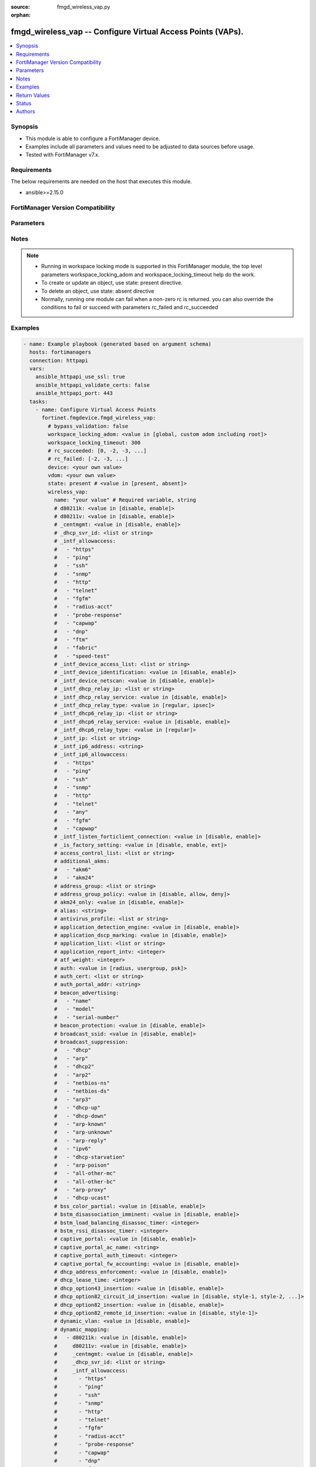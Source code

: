 :source: fmgd_wireless_vap.py

:orphan:

.. _fmgd_wireless_vap:

fmgd_wireless_vap -- Configure Virtual Access Points (VAPs).
++++++++++++++++++++++++++++++++++++++++++++++++++++++++++++

.. versionadded:: 1.0.0


.. contents::
   :local:
   :depth: 1


Synopsis
--------

- This module is able to configure a FortiManager device.
- Examples include all parameters and values need to be adjusted to data sources before usage.
- Tested with FortiManager v7.x.


Requirements
------------
The below requirements are needed on the host that executes this module.

- ansible>=2.15.0


FortiManager Version Compatibility
----------------------------------
.. raw:: html

 <p>Supported Version Ranges: <code class="docutils literal notranslate">v7.2.6 -> v7.2.9</code>, <code class="docutils literal notranslate">v7.4.3 -> latest</code></p>



Parameters
----------
.. raw:: html

 <ul>
 <li><span class="li-head">access_token</span> -The token to access FortiManager without using username and password. <span class="li-normal">type: str</span> <span class="li-required">required: false</span></li> <li><span class="li-head">bypass_validation</span> - Only set to True when module schema diffs with FortiManager API structure, module continues to execute without validating parameters. <span class="li-normal">type: bool</span> <span class="li-required">required: false</span> <span class="li-normal"> default: False</span> </li>
 <li><span class="li-head">enable_log</span> - Enable/Disable logging for task. <span class="li-normal">type: bool</span> <span class="li-required">required: false</span> <span class="li-normal"> default: False</span> </li>
 <li><span class="li-head">forticloud_access_token</span> - Access token of forticloud managed API users, this option is available with FortiManager later than 6.4.0. <span class="li-normal">type: str</span> <span class="li-required">required: false</span> </li>
 <li><span class="li-head">proposed_method</span> - The overridden method for the underlying Json RPC request. <span class="li-normal">type: str</span> <span class="li-required">required: false</span> <span class="li-normal"> choices: set, update, add</span> </li>
 <li><span class="li-head">rc_succeeded</span> - The rc codes list with which the conditions to succeed will be overriden. <span class="li-normal">type: list</span> <span class="li-required">required: false</span> </li>
 <li><span class="li-head">rc_failed</span> - The rc codes list with which the conditions to fail will be overriden. <span class="li-normal">type: list</span> <span class="li-required">required: false</span> </li>
 <li><span class="li-head">state</span> - The directive to create, update or delete an object <span class="li-normal">type: str</span> <span class="li-required">required: true</span> <span class="li-normal"> choices: present, absent</span> </li>
 <li><span class="li-head">workspace_locking_adom</span> - Acquire the workspace lock if FortiManager is running in workspace mode. <span class="li-normal">type: str</span> <span class="li-required">required: false</span> <span class="li-normal"> choices: global, custom adom including root</span> </li>
 <li><span class="li-head">workspace_locking_timeout</span> - The maximum time in seconds to wait for other users to release workspace lock. <span class="li-normal">type: integer</span> <span class="li-required">required: false</span>  <span class="li-normal">default: 300</span> </li>
 <li><span class="li-head">device</span> - The parameter in requested url <span class="li-normal">type: str</span> <span class="li-required">required: true</span> </li>
 <li><span class="li-head">vdom</span> - The parameter in requested url <span class="li-normal">type: str</span> <span class="li-required">required: true</span> </li>
 <li><span class="li-head">wireless_vap</span> - Configure Virtual Access Points <span class="li-normal">type: dict</span></li>
 <ul class="ul-self">
 <li><span class="li-head">d80211k</span> <b>(Alias name: 80211k)</b>  Enable/disable 802. <span class="li-normal">type: str</span> <span class="li-normal">choices: [disable, enable]</span> 
 <a id='label0' href="javascript:ContentClick('label1', 'label0');" onmouseover="ContentPreview('label1');" onmouseout="ContentUnpreview('label1');" title="click to collapse or expand..."> more... </a>
 <div id="label1" style="display:none">
 <p>Supported Version Ranges: <code class="docutils literal notranslate">v7.4.3 -> latest</code></p>
 </div>
 </li>
 <li><span class="li-head">d80211v</span> <b>(Alias name: 80211v)</b>  Enable/disable 802. <span class="li-normal">type: str</span> <span class="li-normal">choices: [disable, enable]</span> 
 <a id='label2' href="javascript:ContentClick('label3', 'label2');" onmouseover="ContentPreview('label3');" onmouseout="ContentUnpreview('label3');" title="click to collapse or expand..."> more... </a>
 <div id="label3" style="display:none">
 <p>Supported Version Ranges: <code class="docutils literal notranslate">v7.4.3 -> latest</code></p>
 </div>
 </li>
 <li><span class="li-head">_centmgmt</span> Centmgmt. <span class="li-normal">type: str</span> <span class="li-normal">choices: [disable, enable]</span>  <span class="li-normal">default: enable</span> 
 <a id='label4' href="javascript:ContentClick('label5', 'label4');" onmouseover="ContentPreview('label5');" onmouseout="ContentUnpreview('label5');" title="click to collapse or expand..."> more... </a>
 <div id="label5" style="display:none">
 <p>Supported Version Ranges: <code class="docutils literal notranslate">v7.2.6 -> v7.2.9</code>, <code class="docutils literal notranslate">v7.4.3 -> latest</code></p>
 </div>
 </li>
 <li><span class="li-head">_dhcp_svr_id</span> Dhcp svr id. <span class="li-normal">type: list</span>
 <a id='label6' href="javascript:ContentClick('label7', 'label6');" onmouseover="ContentPreview('label7');" onmouseout="ContentUnpreview('label7');" title="click to collapse or expand..."> more... </a>
 <div id="label7" style="display:none">
 <p>Supported Version Ranges: <code class="docutils literal notranslate">v7.2.6 -> v7.2.9</code>, <code class="docutils literal notranslate">v7.4.3 -> latest</code></p>
 </div>
 </li>
 <li><span class="li-head">_intf_allowaccess</span> Intf allowaccess. <span class="li-normal">type: list</span> <span class="li-normal">choices: [https, ping, ssh, snmp, http, telnet, fgfm, radius-acct, probe-response, capwap, dnp, ftm, fabric, speed-test]</span> 
 <a id='label8' href="javascript:ContentClick('label9', 'label8');" onmouseover="ContentPreview('label9');" onmouseout="ContentUnpreview('label9');" title="click to collapse or expand..."> more... </a>
 <div id="label9" style="display:none">
 <p>Supported Version Ranges: <code class="docutils literal notranslate">v7.2.6 -> v7.2.9</code>, <code class="docutils literal notranslate">v7.4.3 -> latest</code></p>
 </div>
 </li>
 <li><span class="li-head">_intf_device_access_list</span> <b>(Alias name: _intf_device-access-list)</b>  Intf device access list. <span class="li-normal">type: list</span>
 <a id='label10' href="javascript:ContentClick('label11', 'label10');" onmouseover="ContentPreview('label11');" onmouseout="ContentUnpreview('label11');" title="click to collapse or expand..."> more... </a>
 <div id="label11" style="display:none">
 <p>Supported Version Ranges: <code class="docutils literal notranslate">v7.2.6 -> v7.2.9</code>, <code class="docutils literal notranslate">v7.4.3 -> latest</code></p>
 </div>
 </li>
 <li><span class="li-head">_intf_device_identification</span> <b>(Alias name: _intf_device-identification)</b>  Intf device identification. <span class="li-normal">type: str</span> <span class="li-normal">choices: [disable, enable]</span>  <span class="li-normal">default: disable</span> 
 <a id='label12' href="javascript:ContentClick('label13', 'label12');" onmouseover="ContentPreview('label13');" onmouseout="ContentUnpreview('label13');" title="click to collapse or expand..."> more... </a>
 <div id="label13" style="display:none">
 <p>Supported Version Ranges: <code class="docutils literal notranslate">v7.2.6 -> v7.2.9</code>, <code class="docutils literal notranslate">v7.4.3 -> latest</code></p>
 </div>
 </li>
 <li><span class="li-head">_intf_device_netscan</span> <b>(Alias name: _intf_device-netscan)</b>  Intf device netscan. <span class="li-normal">type: str</span> <span class="li-normal">choices: [disable, enable]</span>  <span class="li-normal">default: disable</span> 
 <a id='label14' href="javascript:ContentClick('label15', 'label14');" onmouseover="ContentPreview('label15');" onmouseout="ContentUnpreview('label15');" title="click to collapse or expand..."> more... </a>
 <div id="label15" style="display:none">
 <p>Supported Version Ranges: <code class="docutils literal notranslate">v7.2.6 -> v7.2.9</code>, <code class="docutils literal notranslate">v7.4.3 -> latest</code></p>
 </div>
 </li>
 <li><span class="li-head">_intf_dhcp_relay_ip</span> <b>(Alias name: _intf_dhcp-relay-ip)</b>  Intf dhcp relay ip. <span class="li-normal">type: list</span>
 <a id='label16' href="javascript:ContentClick('label17', 'label16');" onmouseover="ContentPreview('label17');" onmouseout="ContentUnpreview('label17');" title="click to collapse or expand..."> more... </a>
 <div id="label17" style="display:none">
 <p>Supported Version Ranges: <code class="docutils literal notranslate">v7.2.6 -> v7.2.9</code>, <code class="docutils literal notranslate">v7.4.3 -> latest</code></p>
 </div>
 </li>
 <li><span class="li-head">_intf_dhcp_relay_service</span> <b>(Alias name: _intf_dhcp-relay-service)</b>  Intf dhcp relay service. <span class="li-normal">type: str</span> <span class="li-normal">choices: [disable, enable]</span>  <span class="li-normal">default: disable</span> 
 <a id='label18' href="javascript:ContentClick('label19', 'label18');" onmouseover="ContentPreview('label19');" onmouseout="ContentUnpreview('label19');" title="click to collapse or expand..."> more... </a>
 <div id="label19" style="display:none">
 <p>Supported Version Ranges: <code class="docutils literal notranslate">v7.2.6 -> v7.2.9</code>, <code class="docutils literal notranslate">v7.4.3 -> latest</code></p>
 </div>
 </li>
 <li><span class="li-head">_intf_dhcp_relay_type</span> <b>(Alias name: _intf_dhcp-relay-type)</b>  Intf dhcp relay type. <span class="li-normal">type: str</span> <span class="li-normal">choices: [regular, ipsec]</span>  <span class="li-normal">default: regular</span> 
 <a id='label20' href="javascript:ContentClick('label21', 'label20');" onmouseover="ContentPreview('label21');" onmouseout="ContentUnpreview('label21');" title="click to collapse or expand..."> more... </a>
 <div id="label21" style="display:none">
 <p>Supported Version Ranges: <code class="docutils literal notranslate">v7.2.6 -> v7.2.9</code>, <code class="docutils literal notranslate">v7.4.3 -> latest</code></p>
 </div>
 </li>
 <li><span class="li-head">_intf_dhcp6_relay_ip</span> <b>(Alias name: _intf_dhcp6-relay-ip)</b>  Intf dhcp6 relay ip. <span class="li-normal">type: list</span>
 <a id='label22' href="javascript:ContentClick('label23', 'label22');" onmouseover="ContentPreview('label23');" onmouseout="ContentUnpreview('label23');" title="click to collapse or expand..."> more... </a>
 <div id="label23" style="display:none">
 <p>Supported Version Ranges: <code class="docutils literal notranslate">v7.2.6 -> v7.2.9</code>, <code class="docutils literal notranslate">v7.4.3 -> latest</code></p>
 </div>
 </li>
 <li><span class="li-head">_intf_dhcp6_relay_service</span> <b>(Alias name: _intf_dhcp6-relay-service)</b>  Intf dhcp6 relay service. <span class="li-normal">type: str</span> <span class="li-normal">choices: [disable, enable]</span>  <span class="li-normal">default: disable</span> 
 <a id='label24' href="javascript:ContentClick('label25', 'label24');" onmouseover="ContentPreview('label25');" onmouseout="ContentUnpreview('label25');" title="click to collapse or expand..."> more... </a>
 <div id="label25" style="display:none">
 <p>Supported Version Ranges: <code class="docutils literal notranslate">v7.2.6 -> v7.2.9</code>, <code class="docutils literal notranslate">v7.4.3 -> latest</code></p>
 </div>
 </li>
 <li><span class="li-head">_intf_dhcp6_relay_type</span> <b>(Alias name: _intf_dhcp6-relay-type)</b>  Intf dhcp6 relay type. <span class="li-normal">type: str</span> <span class="li-normal">choices: [regular]</span>  <span class="li-normal">default: regular</span> 
 <a id='label26' href="javascript:ContentClick('label27', 'label26');" onmouseover="ContentPreview('label27');" onmouseout="ContentUnpreview('label27');" title="click to collapse or expand..."> more... </a>
 <div id="label27" style="display:none">
 <p>Supported Version Ranges: <code class="docutils literal notranslate">v7.2.6 -> v7.2.9</code>, <code class="docutils literal notranslate">v7.4.3 -> latest</code></p>
 </div>
 </li>
 <li><span class="li-head">_intf_ip</span> Support meta variable <span class="li-normal">type: list</span>
 <a id='label28' href="javascript:ContentClick('label29', 'label28');" onmouseover="ContentPreview('label29');" onmouseout="ContentUnpreview('label29');" title="click to collapse or expand..."> more... </a>
 <div id="label29" style="display:none">
 <p>Supported Version Ranges: <code class="docutils literal notranslate">v7.2.6 -> v7.2.9</code>, <code class="docutils literal notranslate">v7.4.3 -> latest</code></p>
 </div>
 </li>
 <li><span class="li-head">_intf_ip6_address</span> <b>(Alias name: _intf_ip6-address)</b>  Support meta variable <span class="li-normal">type: str</span>
 <a id='label30' href="javascript:ContentClick('label31', 'label30');" onmouseover="ContentPreview('label31');" onmouseout="ContentUnpreview('label31');" title="click to collapse or expand..."> more... </a>
 <div id="label31" style="display:none">
 <p>Supported Version Ranges: <code class="docutils literal notranslate">v7.2.6 -> v7.2.9</code>, <code class="docutils literal notranslate">v7.4.3 -> latest</code></p>
 </div>
 </li>
 <li><span class="li-head">_intf_ip6_allowaccess</span> <b>(Alias name: _intf_ip6-allowaccess)</b>  Intf ip6 allowaccess. <span class="li-normal">type: list</span> <span class="li-normal">choices: [https, ping, ssh, snmp, http, telnet, any, fgfm, capwap]</span> 
 <a id='label32' href="javascript:ContentClick('label33', 'label32');" onmouseover="ContentPreview('label33');" onmouseout="ContentUnpreview('label33');" title="click to collapse or expand..."> more... </a>
 <div id="label33" style="display:none">
 <p>Supported Version Ranges: <code class="docutils literal notranslate">v7.2.6 -> v7.2.9</code>, <code class="docutils literal notranslate">v7.4.3 -> latest</code></p>
 </div>
 </li>
 <li><span class="li-head">_intf_listen_forticlient_connection</span> <b>(Alias name: _intf_listen-forticlient-connection)</b>  Intf listen forticlient connection. <span class="li-normal">type: str</span> <span class="li-normal">choices: [disable, enable]</span>  <span class="li-normal">default: disable</span> 
 <a id='label34' href="javascript:ContentClick('label35', 'label34');" onmouseover="ContentPreview('label35');" onmouseout="ContentUnpreview('label35');" title="click to collapse or expand..."> more... </a>
 <div id="label35" style="display:none">
 <p>Supported Version Ranges: <code class="docutils literal notranslate">v7.2.6 -> v7.2.9</code>, <code class="docutils literal notranslate">v7.4.3 -> latest</code></p>
 </div>
 </li>
 <li><span class="li-head">_is_factory_setting</span> Is factory setting. <span class="li-normal">type: str</span> <span class="li-normal">choices: [disable, enable, ext]</span>  <span class="li-normal">default: disable</span> 
 <a id='label36' href="javascript:ContentClick('label37', 'label36');" onmouseover="ContentPreview('label37');" onmouseout="ContentUnpreview('label37');" title="click to collapse or expand..."> more... </a>
 <div id="label37" style="display:none">
 <p>Supported Version Ranges: <code class="docutils literal notranslate">v7.4.3 -> latest</code></p>
 </div>
 </li>
 <li><span class="li-head">access_control_list</span> <b>(Alias name: access-control-list)</b>  Profile name for access-control-list. <span class="li-normal">type: list</span>
 <a id='label38' href="javascript:ContentClick('label39', 'label38');" onmouseover="ContentPreview('label39');" onmouseout="ContentUnpreview('label39');" title="click to collapse or expand..."> more... </a>
 <div id="label39" style="display:none">
 <p>Supported Version Ranges: <code class="docutils literal notranslate">v7.2.6 -> v7.2.9</code>, <code class="docutils literal notranslate">v7.4.3 -> latest</code></p>
 </div>
 </li>
 <li><span class="li-head">additional_akms</span> <b>(Alias name: additional-akms)</b>  Additional akms. <span class="li-normal">type: list</span> <span class="li-normal">choices: [akm6, akm24]</span> 
 <a id='label40' href="javascript:ContentClick('label41', 'label40');" onmouseover="ContentPreview('label41');" onmouseout="ContentUnpreview('label41');" title="click to collapse or expand..."> more... </a>
 <div id="label41" style="display:none">
 <p>Supported Version Ranges: <code class="docutils literal notranslate">v7.2.6 -> v7.2.9</code>, <code class="docutils literal notranslate">v7.4.3 -> latest</code></p>
 </div>
 </li>
 <li><span class="li-head">address_group</span> <b>(Alias name: address-group)</b>  Firewall address group name. <span class="li-normal">type: list</span>
 <a id='label42' href="javascript:ContentClick('label43', 'label42');" onmouseover="ContentPreview('label43');" onmouseout="ContentUnpreview('label43');" title="click to collapse or expand..."> more... </a>
 <div id="label43" style="display:none">
 <p>Supported Version Ranges: <code class="docutils literal notranslate">v7.2.6 -> v7.2.9</code>, <code class="docutils literal notranslate">v7.4.3 -> latest</code></p>
 </div>
 </li>
 <li><span class="li-head">address_group_policy</span> <b>(Alias name: address-group-policy)</b>  Configure mac address filtering policy for mac addresses that are in the address-group. <span class="li-normal">type: str</span> <span class="li-normal">choices: [disable, allow, deny]</span> 
 <a id='label44' href="javascript:ContentClick('label45', 'label44');" onmouseover="ContentPreview('label45');" onmouseout="ContentUnpreview('label45');" title="click to collapse or expand..."> more... </a>
 <div id="label45" style="display:none">
 <p>Supported Version Ranges: <code class="docutils literal notranslate">v7.2.6 -> v7.2.9</code>, <code class="docutils literal notranslate">v7.4.3 -> latest</code></p>
 </div>
 </li>
 <li><span class="li-head">akm24_only</span> <b>(Alias name: akm24-only)</b>  Wpa3 sae using group-dependent hash only (default = disable). <span class="li-normal">type: str</span> <span class="li-normal">choices: [disable, enable]</span> 
 <a id='label46' href="javascript:ContentClick('label47', 'label46');" onmouseover="ContentPreview('label47');" onmouseout="ContentUnpreview('label47');" title="click to collapse or expand..."> more... </a>
 <div id="label47" style="display:none">
 <p>Supported Version Ranges: <code class="docutils literal notranslate">v7.4.3 -> latest</code></p>
 </div>
 </li>
 <li><span class="li-head">alias</span> Alias. <span class="li-normal">type: str</span>
 <a id='label48' href="javascript:ContentClick('label49', 'label48');" onmouseover="ContentPreview('label49');" onmouseout="ContentUnpreview('label49');" title="click to collapse or expand..."> more... </a>
 <div id="label49" style="display:none">
 <p>Supported Version Ranges: <code class="docutils literal notranslate">v7.2.6 -> v7.2.9</code>, <code class="docutils literal notranslate">v7.4.3 -> latest</code></p>
 </div>
 </li>
 <li><span class="li-head">antivirus_profile</span> <b>(Alias name: antivirus-profile)</b>  Antivirus profile name. <span class="li-normal">type: list</span>
 <a id='label50' href="javascript:ContentClick('label51', 'label50');" onmouseover="ContentPreview('label51');" onmouseout="ContentUnpreview('label51');" title="click to collapse or expand..."> more... </a>
 <div id="label51" style="display:none">
 <p>Supported Version Ranges: <code class="docutils literal notranslate">v7.2.6 -> v7.2.9</code>, <code class="docutils literal notranslate">v7.4.3 -> latest</code></p>
 </div>
 </li>
 <li><span class="li-head">application_detection_engine</span> <b>(Alias name: application-detection-engine)</b>  Enable/disable application detection engine (default = disable). <span class="li-normal">type: str</span> <span class="li-normal">choices: [disable, enable]</span> 
 <a id='label52' href="javascript:ContentClick('label53', 'label52');" onmouseover="ContentPreview('label53');" onmouseout="ContentUnpreview('label53');" title="click to collapse or expand..."> more... </a>
 <div id="label53" style="display:none">
 <p>Supported Version Ranges: <code class="docutils literal notranslate">v7.2.6 -> v7.2.9</code>, <code class="docutils literal notranslate">v7.4.3 -> latest</code></p>
 </div>
 </li>
 <li><span class="li-head">application_dscp_marking</span> <b>(Alias name: application-dscp-marking)</b>  Enable/disable application attribute based dscp marking (default = disable). <span class="li-normal">type: str</span> <span class="li-normal">choices: [disable, enable]</span> 
 <a id='label54' href="javascript:ContentClick('label55', 'label54');" onmouseover="ContentPreview('label55');" onmouseout="ContentUnpreview('label55');" title="click to collapse or expand..."> more... </a>
 <div id="label55" style="display:none">
 <p>Supported Version Ranges: <code class="docutils literal notranslate">v7.2.6 -> v7.2.9</code>, <code class="docutils literal notranslate">v7.4.3 -> latest</code></p>
 </div>
 </li>
 <li><span class="li-head">application_list</span> <b>(Alias name: application-list)</b>  Application control list name. <span class="li-normal">type: list</span>
 <a id='label56' href="javascript:ContentClick('label57', 'label56');" onmouseover="ContentPreview('label57');" onmouseout="ContentUnpreview('label57');" title="click to collapse or expand..."> more... </a>
 <div id="label57" style="display:none">
 <p>Supported Version Ranges: <code class="docutils literal notranslate">v7.2.6 -> v7.2.9</code>, <code class="docutils literal notranslate">v7.4.3 -> latest</code></p>
 </div>
 </li>
 <li><span class="li-head">application_report_intv</span> <b>(Alias name: application-report-intv)</b>  Application report interval (30 - 864000 sec, default = 120). <span class="li-normal">type: int</span>
 <a id='label58' href="javascript:ContentClick('label59', 'label58');" onmouseover="ContentPreview('label59');" onmouseout="ContentUnpreview('label59');" title="click to collapse or expand..."> more... </a>
 <div id="label59" style="display:none">
 <p>Supported Version Ranges: <code class="docutils literal notranslate">v7.2.6 -> v7.2.9</code>, <code class="docutils literal notranslate">v7.4.3 -> latest</code></p>
 </div>
 </li>
 <li><span class="li-head">atf_weight</span> <b>(Alias name: atf-weight)</b>  Airtime weight in percentage (default = 20). <span class="li-normal">type: int</span>
 <a id='label60' href="javascript:ContentClick('label61', 'label60');" onmouseover="ContentPreview('label61');" onmouseout="ContentUnpreview('label61');" title="click to collapse or expand..."> more... </a>
 <div id="label61" style="display:none">
 <p>Supported Version Ranges: <code class="docutils literal notranslate">v7.2.6 -> v7.2.9</code>, <code class="docutils literal notranslate">v7.4.3 -> latest</code></p>
 </div>
 </li>
 <li><span class="li-head">auth</span> Authentication protocol. <span class="li-normal">type: str</span> <span class="li-normal">choices: [radius, usergroup, psk]</span> 
 <a id='label62' href="javascript:ContentClick('label63', 'label62');" onmouseover="ContentPreview('label63');" onmouseout="ContentUnpreview('label63');" title="click to collapse or expand..."> more... </a>
 <div id="label63" style="display:none">
 <p>Supported Version Ranges: <code class="docutils literal notranslate">v7.2.6 -> v7.2.9</code>, <code class="docutils literal notranslate">v7.4.3 -> latest</code></p>
 </div>
 </li>
 <li><span class="li-head">auth_cert</span> <b>(Alias name: auth-cert)</b>  Https server certificate. <span class="li-normal">type: list</span>
 <a id='label64' href="javascript:ContentClick('label65', 'label64');" onmouseover="ContentPreview('label65');" onmouseout="ContentUnpreview('label65');" title="click to collapse or expand..."> more... </a>
 <div id="label65" style="display:none">
 <p>Supported Version Ranges: <code class="docutils literal notranslate">v7.2.6 -> v7.2.9</code>, <code class="docutils literal notranslate">v7.4.3 -> latest</code></p>
 </div>
 </li>
 <li><span class="li-head">auth_portal_addr</span> <b>(Alias name: auth-portal-addr)</b>  Address of captive portal. <span class="li-normal">type: str</span>
 <a id='label66' href="javascript:ContentClick('label67', 'label66');" onmouseover="ContentPreview('label67');" onmouseout="ContentUnpreview('label67');" title="click to collapse or expand..."> more... </a>
 <div id="label67" style="display:none">
 <p>Supported Version Ranges: <code class="docutils literal notranslate">v7.2.6 -> v7.2.9</code>, <code class="docutils literal notranslate">v7.4.3 -> latest</code></p>
 </div>
 </li>
 <li><span class="li-head">beacon_advertising</span> <b>(Alias name: beacon-advertising)</b>  Fortinet beacon advertising ie data   (default = empty). <span class="li-normal">type: list</span> <span class="li-normal">choices: [name, model, serial-number]</span> 
 <a id='label68' href="javascript:ContentClick('label69', 'label68');" onmouseover="ContentPreview('label69');" onmouseout="ContentUnpreview('label69');" title="click to collapse or expand..."> more... </a>
 <div id="label69" style="display:none">
 <p>Supported Version Ranges: <code class="docutils literal notranslate">v7.2.6 -> v7.2.9</code>, <code class="docutils literal notranslate">v7.4.3 -> latest</code></p>
 </div>
 </li>
 <li><span class="li-head">beacon_protection</span> <b>(Alias name: beacon-protection)</b>  Enable/disable beacon protection support (default = disable). <span class="li-normal">type: str</span> <span class="li-normal">choices: [disable, enable]</span> 
 <a id='label70' href="javascript:ContentClick('label71', 'label70');" onmouseover="ContentPreview('label71');" onmouseout="ContentUnpreview('label71');" title="click to collapse or expand..."> more... </a>
 <div id="label71" style="display:none">
 <p>Supported Version Ranges: <code class="docutils literal notranslate">v7.4.3 -> latest</code></p>
 </div>
 </li>
 <li><span class="li-head">broadcast_ssid</span> <b>(Alias name: broadcast-ssid)</b>  Enable/disable broadcasting the ssid (default = enable). <span class="li-normal">type: str</span> <span class="li-normal">choices: [disable, enable]</span> 
 <a id='label72' href="javascript:ContentClick('label73', 'label72');" onmouseover="ContentPreview('label73');" onmouseout="ContentUnpreview('label73');" title="click to collapse or expand..."> more... </a>
 <div id="label73" style="display:none">
 <p>Supported Version Ranges: <code class="docutils literal notranslate">v7.2.6 -> v7.2.9</code>, <code class="docutils literal notranslate">v7.4.3 -> latest</code></p>
 </div>
 </li>
 <li><span class="li-head">broadcast_suppression</span> <b>(Alias name: broadcast-suppression)</b>  Optional suppression of broadcast messages. <span class="li-normal">type: list</span> <span class="li-normal">choices: [dhcp, arp, dhcp2, arp2, netbios-ns, netbios-ds, arp3, dhcp-up, dhcp-down, arp-known, arp-unknown, arp-reply, ipv6, dhcp-starvation, arp-poison, all-other-mc, all-other-bc, arp-proxy, dhcp-ucast]</span> 
 <a id='label74' href="javascript:ContentClick('label75', 'label74');" onmouseover="ContentPreview('label75');" onmouseout="ContentUnpreview('label75');" title="click to collapse or expand..."> more... </a>
 <div id="label75" style="display:none">
 <p>Supported Version Ranges: <code class="docutils literal notranslate">v7.2.6 -> v7.2.9</code>, <code class="docutils literal notranslate">v7.4.3 -> latest</code></p>
 </div>
 </li>
 <li><span class="li-head">bss_color_partial</span> <b>(Alias name: bss-color-partial)</b>  Enable/disable 802. <span class="li-normal">type: str</span> <span class="li-normal">choices: [disable, enable]</span> 
 <a id='label76' href="javascript:ContentClick('label77', 'label76');" onmouseover="ContentPreview('label77');" onmouseout="ContentUnpreview('label77');" title="click to collapse or expand..."> more... </a>
 <div id="label77" style="display:none">
 <p>Supported Version Ranges: <code class="docutils literal notranslate">v7.2.6 -> v7.2.9</code>, <code class="docutils literal notranslate">v7.4.3 -> latest</code></p>
 </div>
 </li>
 <li><span class="li-head">bstm_disassociation_imminent</span> <b>(Alias name: bstm-disassociation-imminent)</b>  Enable/disable forcing of disassociation after the bstm request timer has been reached (default = enable). <span class="li-normal">type: str</span> <span class="li-normal">choices: [disable, enable]</span> 
 <a id='label78' href="javascript:ContentClick('label79', 'label78');" onmouseover="ContentPreview('label79');" onmouseout="ContentUnpreview('label79');" title="click to collapse or expand..."> more... </a>
 <div id="label79" style="display:none">
 <p>Supported Version Ranges: <code class="docutils literal notranslate">v7.2.6 -> v7.2.9</code>, <code class="docutils literal notranslate">v7.4.3 -> latest</code></p>
 </div>
 </li>
 <li><span class="li-head">bstm_load_balancing_disassoc_timer</span> <b>(Alias name: bstm-load-balancing-disassoc-timer)</b>  Time interval for client to voluntarily leave ap before forcing a disassociation due to ap load-balancing (0 to 30, default = 10). <span class="li-normal">type: int</span>
 <a id='label80' href="javascript:ContentClick('label81', 'label80');" onmouseover="ContentPreview('label81');" onmouseout="ContentUnpreview('label81');" title="click to collapse or expand..."> more... </a>
 <div id="label81" style="display:none">
 <p>Supported Version Ranges: <code class="docutils literal notranslate">v7.2.6 -> v7.2.9</code>, <code class="docutils literal notranslate">v7.4.3 -> latest</code></p>
 </div>
 </li>
 <li><span class="li-head">bstm_rssi_disassoc_timer</span> <b>(Alias name: bstm-rssi-disassoc-timer)</b>  Time interval for client to voluntarily leave ap before forcing a disassociation due to low rssi (0 to 2000, default = 200). <span class="li-normal">type: int</span>
 <a id='label82' href="javascript:ContentClick('label83', 'label82');" onmouseover="ContentPreview('label83');" onmouseout="ContentUnpreview('label83');" title="click to collapse or expand..."> more... </a>
 <div id="label83" style="display:none">
 <p>Supported Version Ranges: <code class="docutils literal notranslate">v7.2.6 -> v7.2.9</code>, <code class="docutils literal notranslate">v7.4.3 -> latest</code></p>
 </div>
 </li>
 <li><span class="li-head">captive_portal</span> <b>(Alias name: captive-portal)</b>  Enable/disable captive portal. <span class="li-normal">type: str</span> <span class="li-normal">choices: [disable, enable]</span> 
 <a id='label84' href="javascript:ContentClick('label85', 'label84');" onmouseover="ContentPreview('label85');" onmouseout="ContentUnpreview('label85');" title="click to collapse or expand..."> more... </a>
 <div id="label85" style="display:none">
 <p>Supported Version Ranges: <code class="docutils literal notranslate">v7.4.3 -> latest</code></p>
 </div>
 </li>
 <li><span class="li-head">captive_portal_ac_name</span> <b>(Alias name: captive-portal-ac-name)</b>  Local-bridging captive portal ac-name. <span class="li-normal">type: str</span>
 <a id='label86' href="javascript:ContentClick('label87', 'label86');" onmouseover="ContentPreview('label87');" onmouseout="ContentUnpreview('label87');" title="click to collapse or expand..."> more... </a>
 <div id="label87" style="display:none">
 <p>Supported Version Ranges: <code class="docutils literal notranslate">v7.2.6 -> v7.2.9</code>, <code class="docutils literal notranslate">v7.4.3 -> latest</code></p>
 </div>
 </li>
 <li><span class="li-head">captive_portal_auth_timeout</span> <b>(Alias name: captive-portal-auth-timeout)</b>  Hard timeout - ap will always clear the session after timeout regardless of traffic (0 - 864000 sec, default = 0). <span class="li-normal">type: int</span>
 <a id='label88' href="javascript:ContentClick('label89', 'label88');" onmouseover="ContentPreview('label89');" onmouseout="ContentUnpreview('label89');" title="click to collapse or expand..."> more... </a>
 <div id="label89" style="display:none">
 <p>Supported Version Ranges: <code class="docutils literal notranslate">v7.2.6 -> v7.2.9</code>, <code class="docutils literal notranslate">v7.4.3 -> latest</code></p>
 </div>
 </li>
 <li><span class="li-head">captive_portal_fw_accounting</span> <b>(Alias name: captive-portal-fw-accounting)</b>  Enable/disable radius accounting for captive portal firewall authentication session. <span class="li-normal">type: str</span> <span class="li-normal">choices: [disable, enable]</span> 
 <a id='label90' href="javascript:ContentClick('label91', 'label90');" onmouseover="ContentPreview('label91');" onmouseout="ContentUnpreview('label91');" title="click to collapse or expand..."> more... </a>
 <div id="label91" style="display:none">
 <p>Supported Version Ranges: <code class="docutils literal notranslate">v7.2.6 -> v7.2.9</code>, <code class="docutils literal notranslate">v7.4.3 -> latest</code></p>
 </div>
 </li>
 <li><span class="li-head">dhcp_address_enforcement</span> <b>(Alias name: dhcp-address-enforcement)</b>  Enable/disable dhcp address enforcement (default = disable). <span class="li-normal">type: str</span> <span class="li-normal">choices: [disable, enable]</span> 
 <a id='label92' href="javascript:ContentClick('label93', 'label92');" onmouseover="ContentPreview('label93');" onmouseout="ContentUnpreview('label93');" title="click to collapse or expand..."> more... </a>
 <div id="label93" style="display:none">
 <p>Supported Version Ranges: <code class="docutils literal notranslate">v7.2.6 -> v7.2.9</code>, <code class="docutils literal notranslate">v7.4.3 -> latest</code></p>
 </div>
 </li>
 <li><span class="li-head">dhcp_lease_time</span> <b>(Alias name: dhcp-lease-time)</b>  Dhcp lease time in seconds for nat ip address. <span class="li-normal">type: int</span>
 <a id='label94' href="javascript:ContentClick('label95', 'label94');" onmouseover="ContentPreview('label95');" onmouseout="ContentUnpreview('label95');" title="click to collapse or expand..."> more... </a>
 <div id="label95" style="display:none">
 <p>Supported Version Ranges: <code class="docutils literal notranslate">v7.2.6 -> v7.2.9</code>, <code class="docutils literal notranslate">v7.4.3 -> latest</code></p>
 </div>
 </li>
 <li><span class="li-head">dhcp_option43_insertion</span> <b>(Alias name: dhcp-option43-insertion)</b>  Enable/disable insertion of dhcp option 43 (default = enable). <span class="li-normal">type: str</span> <span class="li-normal">choices: [disable, enable]</span> 
 <a id='label96' href="javascript:ContentClick('label97', 'label96');" onmouseover="ContentPreview('label97');" onmouseout="ContentUnpreview('label97');" title="click to collapse or expand..."> more... </a>
 <div id="label97" style="display:none">
 <p>Supported Version Ranges: <code class="docutils literal notranslate">v7.2.6 -> v7.2.9</code>, <code class="docutils literal notranslate">v7.4.3 -> latest</code></p>
 </div>
 </li>
 <li><span class="li-head">dhcp_option82_circuit_id_insertion</span> <b>(Alias name: dhcp-option82-circuit-id-insertion)</b>  Enable/disable dhcp option 82 circuit-id insert (default = disable). <span class="li-normal">type: str</span> <span class="li-normal">choices: [disable, style-1, style-2, style-3]</span> 
 <a id='label98' href="javascript:ContentClick('label99', 'label98');" onmouseover="ContentPreview('label99');" onmouseout="ContentUnpreview('label99');" title="click to collapse or expand..."> more... </a>
 <div id="label99" style="display:none">
 <p>Supported Version Ranges: <code class="docutils literal notranslate">v7.2.6 -> v7.2.9</code>, <code class="docutils literal notranslate">v7.4.3 -> latest</code></p>
 </div>
 </li>
 <li><span class="li-head">dhcp_option82_insertion</span> <b>(Alias name: dhcp-option82-insertion)</b>  Enable/disable dhcp option 82 insert (default = disable). <span class="li-normal">type: str</span> <span class="li-normal">choices: [disable, enable]</span> 
 <a id='label100' href="javascript:ContentClick('label101', 'label100');" onmouseover="ContentPreview('label101');" onmouseout="ContentUnpreview('label101');" title="click to collapse or expand..."> more... </a>
 <div id="label101" style="display:none">
 <p>Supported Version Ranges: <code class="docutils literal notranslate">v7.2.6 -> v7.2.9</code>, <code class="docutils literal notranslate">v7.4.3 -> latest</code></p>
 </div>
 </li>
 <li><span class="li-head">dhcp_option82_remote_id_insertion</span> <b>(Alias name: dhcp-option82-remote-id-insertion)</b>  Enable/disable dhcp option 82 remote-id insert (default = disable). <span class="li-normal">type: str</span> <span class="li-normal">choices: [disable, style-1]</span> 
 <a id='label102' href="javascript:ContentClick('label103', 'label102');" onmouseover="ContentPreview('label103');" onmouseout="ContentUnpreview('label103');" title="click to collapse or expand..."> more... </a>
 <div id="label103" style="display:none">
 <p>Supported Version Ranges: <code class="docutils literal notranslate">v7.2.6 -> v7.2.9</code>, <code class="docutils literal notranslate">v7.4.3 -> latest</code></p>
 </div>
 </li>
 <li><span class="li-head">dynamic_vlan</span> <b>(Alias name: dynamic-vlan)</b>  Enable/disable dynamic vlan assignment. <span class="li-normal">type: str</span> <span class="li-normal">choices: [disable, enable]</span> 
 <a id='label104' href="javascript:ContentClick('label105', 'label104');" onmouseover="ContentPreview('label105');" onmouseout="ContentUnpreview('label105');" title="click to collapse or expand..."> more... </a>
 <div id="label105" style="display:none">
 <p>Supported Version Ranges: <code class="docutils literal notranslate">v7.2.6 -> v7.2.9</code>, <code class="docutils literal notranslate">v7.4.3 -> latest</code></p>
 </div>
 </li>
 <li><span class="li-head">dynamic_mapping</span> Dynamic mapping. <span class="li-normal">type: list</span>
 <a id='label106' href="javascript:ContentClick('label107', 'label106');" onmouseover="ContentPreview('label107');" onmouseout="ContentUnpreview('label107');" title="click to collapse or expand..."> more... </a>
 <div id="label107" style="display:none">
 <p>Supported Version Ranges: <code class="docutils literal notranslate">v7.2.6 -> v7.2.9</code>, <code class="docutils literal notranslate">v7.4.3 -> latest</code></p>
 </div>
 <ul class="ul-self">
 <li><span class="li-head">d80211k</span> <b>(Alias name: 80211k)</b>  Enable/disable 802. <span class="li-normal">type: str</span> <span class="li-normal">choices: [disable, enable]</span> 
 <a id='label108' href="javascript:ContentClick('label109', 'label108');" onmouseover="ContentPreview('label109');" onmouseout="ContentUnpreview('label109');" title="click to collapse or expand..."> more... </a>
 <div id="label109" style="display:none">
 <p>Supported Version Ranges: <code class="docutils literal notranslate">v7.4.3 -> latest</code></p>
 </div>
 </li>
 <li><span class="li-head">d80211v</span> <b>(Alias name: 80211v)</b>  Enable/disable 802. <span class="li-normal">type: str</span> <span class="li-normal">choices: [disable, enable]</span> 
 <a id='label110' href="javascript:ContentClick('label111', 'label110');" onmouseover="ContentPreview('label111');" onmouseout="ContentUnpreview('label111');" title="click to collapse or expand..."> more... </a>
 <div id="label111" style="display:none">
 <p>Supported Version Ranges: <code class="docutils literal notranslate">v7.4.3 -> latest</code></p>
 </div>
 </li>
 <li><span class="li-head">_centmgmt</span> Centmgmt. <span class="li-normal">type: str</span> <span class="li-normal">choices: [disable, enable]</span>  <span class="li-normal">default: enable</span> 
 <a id='label112' href="javascript:ContentClick('label113', 'label112');" onmouseover="ContentPreview('label113');" onmouseout="ContentUnpreview('label113');" title="click to collapse or expand..."> more... </a>
 <div id="label113" style="display:none">
 <p>Supported Version Ranges: <code class="docutils literal notranslate">v7.2.6 -> v7.2.9</code>, <code class="docutils literal notranslate">v7.4.3 -> latest</code></p>
 </div>
 </li>
 <li><span class="li-head">_dhcp_svr_id</span> Dhcp svr id. <span class="li-normal">type: list</span>
 <a id='label114' href="javascript:ContentClick('label115', 'label114');" onmouseover="ContentPreview('label115');" onmouseout="ContentUnpreview('label115');" title="click to collapse or expand..."> more... </a>
 <div id="label115" style="display:none">
 <p>Supported Version Ranges: <code class="docutils literal notranslate">v7.2.6 -> v7.2.9</code>, <code class="docutils literal notranslate">v7.4.3 -> latest</code></p>
 </div>
 </li>
 <li><span class="li-head">_intf_allowaccess</span> Intf allowaccess. <span class="li-normal">type: list</span> <span class="li-normal">choices: [https, ping, ssh, snmp, http, telnet, fgfm, radius-acct, probe-response, capwap, dnp, ftm, fabric, speed-test]</span> 
 <a id='label116' href="javascript:ContentClick('label117', 'label116');" onmouseover="ContentPreview('label117');" onmouseout="ContentUnpreview('label117');" title="click to collapse or expand..."> more... </a>
 <div id="label117" style="display:none">
 <p>Supported Version Ranges: <code class="docutils literal notranslate">v7.2.6 -> v7.2.9</code>, <code class="docutils literal notranslate">v7.4.3 -> latest</code></p>
 </div>
 </li>
 <li><span class="li-head">_intf_device_access_list</span> <b>(Alias name: _intf_device-access-list)</b>  Intf device access list. <span class="li-normal">type: list</span>
 <a id='label118' href="javascript:ContentClick('label119', 'label118');" onmouseover="ContentPreview('label119');" onmouseout="ContentUnpreview('label119');" title="click to collapse or expand..."> more... </a>
 <div id="label119" style="display:none">
 <p>Supported Version Ranges: <code class="docutils literal notranslate">v7.2.6 -> v7.2.9</code>, <code class="docutils literal notranslate">v7.4.3 -> latest</code></p>
 </div>
 </li>
 <li><span class="li-head">_intf_device_identification</span> <b>(Alias name: _intf_device-identification)</b>  Intf device identification. <span class="li-normal">type: str</span> <span class="li-normal">choices: [disable, enable]</span>  <span class="li-normal">default: disable</span> 
 <a id='label120' href="javascript:ContentClick('label121', 'label120');" onmouseover="ContentPreview('label121');" onmouseout="ContentUnpreview('label121');" title="click to collapse or expand..."> more... </a>
 <div id="label121" style="display:none">
 <p>Supported Version Ranges: <code class="docutils literal notranslate">v7.2.6 -> v7.2.9</code>, <code class="docutils literal notranslate">v7.4.3 -> latest</code></p>
 </div>
 </li>
 <li><span class="li-head">_intf_device_netscan</span> <b>(Alias name: _intf_device-netscan)</b>  Intf device netscan. <span class="li-normal">type: str</span> <span class="li-normal">choices: [disable, enable]</span>  <span class="li-normal">default: disable</span> 
 <a id='label122' href="javascript:ContentClick('label123', 'label122');" onmouseover="ContentPreview('label123');" onmouseout="ContentUnpreview('label123');" title="click to collapse or expand..."> more... </a>
 <div id="label123" style="display:none">
 <p>Supported Version Ranges: <code class="docutils literal notranslate">v7.2.6 -> v7.2.9</code>, <code class="docutils literal notranslate">v7.4.3 -> latest</code></p>
 </div>
 </li>
 <li><span class="li-head">_intf_dhcp_relay_ip</span> <b>(Alias name: _intf_dhcp-relay-ip)</b>  Intf dhcp relay ip. <span class="li-normal">type: list</span>
 <a id='label124' href="javascript:ContentClick('label125', 'label124');" onmouseover="ContentPreview('label125');" onmouseout="ContentUnpreview('label125');" title="click to collapse or expand..."> more... </a>
 <div id="label125" style="display:none">
 <p>Supported Version Ranges: <code class="docutils literal notranslate">v7.2.6 -> v7.2.9</code>, <code class="docutils literal notranslate">v7.4.3 -> latest</code></p>
 </div>
 </li>
 <li><span class="li-head">_intf_dhcp_relay_service</span> <b>(Alias name: _intf_dhcp-relay-service)</b>  Intf dhcp relay service. <span class="li-normal">type: str</span> <span class="li-normal">choices: [disable, enable]</span>  <span class="li-normal">default: disable</span> 
 <a id='label126' href="javascript:ContentClick('label127', 'label126');" onmouseover="ContentPreview('label127');" onmouseout="ContentUnpreview('label127');" title="click to collapse or expand..."> more... </a>
 <div id="label127" style="display:none">
 <p>Supported Version Ranges: <code class="docutils literal notranslate">v7.2.6 -> v7.2.9</code>, <code class="docutils literal notranslate">v7.4.3 -> latest</code></p>
 </div>
 </li>
 <li><span class="li-head">_intf_dhcp_relay_type</span> <b>(Alias name: _intf_dhcp-relay-type)</b>  Intf dhcp relay type. <span class="li-normal">type: str</span> <span class="li-normal">choices: [regular, ipsec]</span>  <span class="li-normal">default: regular</span> 
 <a id='label128' href="javascript:ContentClick('label129', 'label128');" onmouseover="ContentPreview('label129');" onmouseout="ContentUnpreview('label129');" title="click to collapse or expand..."> more... </a>
 <div id="label129" style="display:none">
 <p>Supported Version Ranges: <code class="docutils literal notranslate">v7.2.6 -> v7.2.9</code>, <code class="docutils literal notranslate">v7.4.3 -> latest</code></p>
 </div>
 </li>
 <li><span class="li-head">_intf_dhcp6_relay_ip</span> <b>(Alias name: _intf_dhcp6-relay-ip)</b>  Intf dhcp6 relay ip. <span class="li-normal">type: list</span>
 <a id='label130' href="javascript:ContentClick('label131', 'label130');" onmouseover="ContentPreview('label131');" onmouseout="ContentUnpreview('label131');" title="click to collapse or expand..."> more... </a>
 <div id="label131" style="display:none">
 <p>Supported Version Ranges: <code class="docutils literal notranslate">v7.2.6 -> v7.2.9</code>, <code class="docutils literal notranslate">v7.4.3 -> latest</code></p>
 </div>
 </li>
 <li><span class="li-head">_intf_dhcp6_relay_service</span> <b>(Alias name: _intf_dhcp6-relay-service)</b>  Intf dhcp6 relay service. <span class="li-normal">type: str</span> <span class="li-normal">choices: [disable, enable]</span>  <span class="li-normal">default: disable</span> 
 <a id='label132' href="javascript:ContentClick('label133', 'label132');" onmouseover="ContentPreview('label133');" onmouseout="ContentUnpreview('label133');" title="click to collapse or expand..."> more... </a>
 <div id="label133" style="display:none">
 <p>Supported Version Ranges: <code class="docutils literal notranslate">v7.2.6 -> v7.2.9</code>, <code class="docutils literal notranslate">v7.4.3 -> latest</code></p>
 </div>
 </li>
 <li><span class="li-head">_intf_dhcp6_relay_type</span> <b>(Alias name: _intf_dhcp6-relay-type)</b>  Intf dhcp6 relay type. <span class="li-normal">type: str</span> <span class="li-normal">choices: [regular]</span>  <span class="li-normal">default: regular</span> 
 <a id='label134' href="javascript:ContentClick('label135', 'label134');" onmouseover="ContentPreview('label135');" onmouseout="ContentUnpreview('label135');" title="click to collapse or expand..."> more... </a>
 <div id="label135" style="display:none">
 <p>Supported Version Ranges: <code class="docutils literal notranslate">v7.2.6 -> v7.2.9</code>, <code class="docutils literal notranslate">v7.4.3 -> latest</code></p>
 </div>
 </li>
 <li><span class="li-head">_intf_ip</span> Support meta variable <span class="li-normal">type: list</span>
 <a id='label136' href="javascript:ContentClick('label137', 'label136');" onmouseover="ContentPreview('label137');" onmouseout="ContentUnpreview('label137');" title="click to collapse or expand..."> more... </a>
 <div id="label137" style="display:none">
 <p>Supported Version Ranges: <code class="docutils literal notranslate">v7.2.6 -> v7.2.9</code>, <code class="docutils literal notranslate">v7.4.3 -> latest</code></p>
 </div>
 </li>
 <li><span class="li-head">_intf_ip6_address</span> <b>(Alias name: _intf_ip6-address)</b>  Support meta variable <span class="li-normal">type: str</span>
 <a id='label138' href="javascript:ContentClick('label139', 'label138');" onmouseover="ContentPreview('label139');" onmouseout="ContentUnpreview('label139');" title="click to collapse or expand..."> more... </a>
 <div id="label139" style="display:none">
 <p>Supported Version Ranges: <code class="docutils literal notranslate">v7.2.6 -> v7.2.9</code>, <code class="docutils literal notranslate">v7.4.3 -> latest</code></p>
 </div>
 </li>
 <li><span class="li-head">_intf_ip6_allowaccess</span> <b>(Alias name: _intf_ip6-allowaccess)</b>  Intf ip6 allowaccess. <span class="li-normal">type: list</span> <span class="li-normal">choices: [https, ping, ssh, snmp, http, telnet, any, fgfm, capwap]</span> 
 <a id='label140' href="javascript:ContentClick('label141', 'label140');" onmouseover="ContentPreview('label141');" onmouseout="ContentUnpreview('label141');" title="click to collapse or expand..."> more... </a>
 <div id="label141" style="display:none">
 <p>Supported Version Ranges: <code class="docutils literal notranslate">v7.2.6 -> v7.2.9</code>, <code class="docutils literal notranslate">v7.4.3 -> latest</code></p>
 </div>
 </li>
 <li><span class="li-head">_intf_listen_forticlient_connection</span> <b>(Alias name: _intf_listen-forticlient-connection)</b>  Intf listen forticlient connection. <span class="li-normal">type: str</span> <span class="li-normal">choices: [disable, enable]</span>  <span class="li-normal">default: disable</span> 
 <a id='label142' href="javascript:ContentClick('label143', 'label142');" onmouseover="ContentPreview('label143');" onmouseout="ContentUnpreview('label143');" title="click to collapse or expand..."> more... </a>
 <div id="label143" style="display:none">
 <p>Supported Version Ranges: <code class="docutils literal notranslate">v7.2.6 -> v7.2.9</code>, <code class="docutils literal notranslate">v7.4.3 -> latest</code></p>
 </div>
 </li>
 <li><span class="li-head">_is_factory_setting</span> Is factory setting. <span class="li-normal">type: str</span> <span class="li-normal">choices: [disable, enable, ext]</span>  <span class="li-normal">default: disable</span> 
 <a id='label144' href="javascript:ContentClick('label145', 'label144');" onmouseover="ContentPreview('label145');" onmouseout="ContentUnpreview('label145');" title="click to collapse or expand..."> more... </a>
 <div id="label145" style="display:none">
 <p>Supported Version Ranges: <code class="docutils literal notranslate">v7.4.3 -> latest</code></p>
 </div>
 </li>
 <li><span class="li-head">_scope</span> Scope. <span class="li-normal">type: list</span>
 <a id='label146' href="javascript:ContentClick('label147', 'label146');" onmouseover="ContentPreview('label147');" onmouseout="ContentUnpreview('label147');" title="click to collapse or expand..."> more... </a>
 <div id="label147" style="display:none">
 <p>Supported Version Ranges: <code class="docutils literal notranslate">v7.2.6 -> v7.2.9</code>, <code class="docutils literal notranslate">v7.4.3 -> latest</code></p>
 </div>
 <ul class="ul-self">
 <li><span class="li-head">name</span> Name. <span class="li-normal">type: str</span>
 <a id='label148' href="javascript:ContentClick('label149', 'label148');" onmouseover="ContentPreview('label149');" onmouseout="ContentUnpreview('label149');" title="click to collapse or expand..."> more... </a>
 <div id="label149" style="display:none">
 <p>Supported Version Ranges: <code class="docutils literal notranslate">v7.2.6 -> v7.2.9</code>, <code class="docutils literal notranslate">v7.4.3 -> latest</code></p>
 </div>
 </li>
 <li><span class="li-head">vdom</span> Vdom. <span class="li-normal">type: str</span>
 <a id='label150' href="javascript:ContentClick('label151', 'label150');" onmouseover="ContentPreview('label151');" onmouseout="ContentUnpreview('label151');" title="click to collapse or expand..."> more... </a>
 <div id="label151" style="display:none">
 <p>Supported Version Ranges: <code class="docutils literal notranslate">v7.2.6 -> v7.2.9</code>, <code class="docutils literal notranslate">v7.4.3 -> latest</code></p>
 </div>
 </li>
 </ul>
 </li>
 <li><span class="li-head">access_control_list</span> <b>(Alias name: access-control-list)</b>  Profile name for access-control-list. <span class="li-normal">type: list</span>
 <a id='label152' href="javascript:ContentClick('label153', 'label152');" onmouseover="ContentPreview('label153');" onmouseout="ContentUnpreview('label153');" title="click to collapse or expand..."> more... </a>
 <div id="label153" style="display:none">
 <p>Supported Version Ranges: <code class="docutils literal notranslate">v7.2.6 -> v7.2.9</code>, <code class="docutils literal notranslate">v7.4.3 -> latest</code></p>
 </div>
 </li>
 <li><span class="li-head">acct_interim_interval</span> <b>(Alias name: acct-interim-interval)</b>  Wifi radius accounting interim interval (60 - 86400 sec, default = 0). <span class="li-normal">type: int</span>
 <a id='label154' href="javascript:ContentClick('label155', 'label154');" onmouseover="ContentPreview('label155');" onmouseout="ContentUnpreview('label155');" title="click to collapse or expand..."> more... </a>
 <div id="label155" style="display:none">
 <p>Supported Version Ranges: <code class="docutils literal notranslate">v7.2.6 -> v7.2.9</code>, <code class="docutils literal notranslate">v7.4.3 -> latest</code></p>
 </div>
 </li>
 <li><span class="li-head">additional_akms</span> <b>(Alias name: additional-akms)</b>  Additional akms. <span class="li-normal">type: list</span> <span class="li-normal">choices: [akm6, akm24]</span> 
 <a id='label156' href="javascript:ContentClick('label157', 'label156');" onmouseover="ContentPreview('label157');" onmouseout="ContentUnpreview('label157');" title="click to collapse or expand..."> more... </a>
 <div id="label157" style="display:none">
 <p>Supported Version Ranges: <code class="docutils literal notranslate">v7.2.6 -> v7.2.9</code>, <code class="docutils literal notranslate">v7.4.3 -> latest</code></p>
 </div>
 </li>
 <li><span class="li-head">address_group</span> <b>(Alias name: address-group)</b>  Firewall address group name. <span class="li-normal">type: list</span>
 <a id='label158' href="javascript:ContentClick('label159', 'label158');" onmouseover="ContentPreview('label159');" onmouseout="ContentUnpreview('label159');" title="click to collapse or expand..."> more... </a>
 <div id="label159" style="display:none">
 <p>Supported Version Ranges: <code class="docutils literal notranslate">v7.2.6 -> v7.2.9</code>, <code class="docutils literal notranslate">v7.4.3 -> latest</code></p>
 </div>
 </li>
 <li><span class="li-head">address_group_policy</span> <b>(Alias name: address-group-policy)</b>  Configure mac address filtering policy for mac addresses that are in the address-group. <span class="li-normal">type: str</span> <span class="li-normal">choices: [disable, allow, deny]</span> 
 <a id='label160' href="javascript:ContentClick('label161', 'label160');" onmouseover="ContentPreview('label161');" onmouseout="ContentUnpreview('label161');" title="click to collapse or expand..."> more... </a>
 <div id="label161" style="display:none">
 <p>Supported Version Ranges: <code class="docutils literal notranslate">v7.2.6 -> v7.2.9</code>, <code class="docutils literal notranslate">v7.4.3 -> latest</code></p>
 </div>
 </li>
 <li><span class="li-head">akm24_only</span> <b>(Alias name: akm24-only)</b>  Wpa3 sae using group-dependent hash only (default = disable). <span class="li-normal">type: str</span> <span class="li-normal">choices: [disable, enable]</span> 
 <a id='label162' href="javascript:ContentClick('label163', 'label162');" onmouseover="ContentPreview('label163');" onmouseout="ContentUnpreview('label163');" title="click to collapse or expand..."> more... </a>
 <div id="label163" style="display:none">
 <p>Supported Version Ranges: <code class="docutils literal notranslate">v7.4.3 -> latest</code></p>
 </div>
 </li>
 <li><span class="li-head">alias</span> Alias. <span class="li-normal">type: str</span>
 <a id='label164' href="javascript:ContentClick('label165', 'label164');" onmouseover="ContentPreview('label165');" onmouseout="ContentUnpreview('label165');" title="click to collapse or expand..."> more... </a>
 <div id="label165" style="display:none">
 <p>Supported Version Ranges: <code class="docutils literal notranslate">v7.2.6 -> v7.2.9</code>, <code class="docutils literal notranslate">v7.4.3 -> latest</code></p>
 </div>
 </li>
 <li><span class="li-head">antivirus_profile</span> <b>(Alias name: antivirus-profile)</b>  Antivirus profile name. <span class="li-normal">type: list</span>
 <a id='label166' href="javascript:ContentClick('label167', 'label166');" onmouseover="ContentPreview('label167');" onmouseout="ContentUnpreview('label167');" title="click to collapse or expand..."> more... </a>
 <div id="label167" style="display:none">
 <p>Supported Version Ranges: <code class="docutils literal notranslate">v7.2.6 -> v7.2.9</code>, <code class="docutils literal notranslate">v7.4.3 -> latest</code></p>
 </div>
 </li>
 <li><span class="li-head">application_detection_engine</span> <b>(Alias name: application-detection-engine)</b>  Enable/disable application detection engine (default = disable). <span class="li-normal">type: str</span> <span class="li-normal">choices: [disable, enable]</span> 
 <a id='label168' href="javascript:ContentClick('label169', 'label168');" onmouseover="ContentPreview('label169');" onmouseout="ContentUnpreview('label169');" title="click to collapse or expand..."> more... </a>
 <div id="label169" style="display:none">
 <p>Supported Version Ranges: <code class="docutils literal notranslate">v7.2.6 -> v7.2.9</code>, <code class="docutils literal notranslate">v7.4.3 -> latest</code></p>
 </div>
 </li>
 <li><span class="li-head">application_dscp_marking</span> <b>(Alias name: application-dscp-marking)</b>  Enable/disable application attribute based dscp marking (default = disable). <span class="li-normal">type: str</span> <span class="li-normal">choices: [disable, enable]</span> 
 <a id='label170' href="javascript:ContentClick('label171', 'label170');" onmouseover="ContentPreview('label171');" onmouseout="ContentUnpreview('label171');" title="click to collapse or expand..."> more... </a>
 <div id="label171" style="display:none">
 <p>Supported Version Ranges: <code class="docutils literal notranslate">v7.2.6 -> v7.2.9</code>, <code class="docutils literal notranslate">v7.4.3 -> latest</code></p>
 </div>
 </li>
 <li><span class="li-head">application_list</span> <b>(Alias name: application-list)</b>  Application control list name. <span class="li-normal">type: list</span>
 <a id='label172' href="javascript:ContentClick('label173', 'label172');" onmouseover="ContentPreview('label173');" onmouseout="ContentUnpreview('label173');" title="click to collapse or expand..."> more... </a>
 <div id="label173" style="display:none">
 <p>Supported Version Ranges: <code class="docutils literal notranslate">v7.2.6 -> v7.2.9</code>, <code class="docutils literal notranslate">v7.4.3 -> latest</code></p>
 </div>
 </li>
 <li><span class="li-head">application_report_intv</span> <b>(Alias name: application-report-intv)</b>  Application report interval (30 - 864000 sec, default = 120). <span class="li-normal">type: int</span>
 <a id='label174' href="javascript:ContentClick('label175', 'label174');" onmouseover="ContentPreview('label175');" onmouseout="ContentUnpreview('label175');" title="click to collapse or expand..."> more... </a>
 <div id="label175" style="display:none">
 <p>Supported Version Ranges: <code class="docutils literal notranslate">v7.2.6 -> v7.2.9</code>, <code class="docutils literal notranslate">v7.4.3 -> latest</code></p>
 </div>
 </li>
 <li><span class="li-head">atf_weight</span> <b>(Alias name: atf-weight)</b>  Airtime weight in percentage (default = 20). <span class="li-normal">type: int</span>
 <a id='label176' href="javascript:ContentClick('label177', 'label176');" onmouseover="ContentPreview('label177');" onmouseout="ContentUnpreview('label177');" title="click to collapse or expand..."> more... </a>
 <div id="label177" style="display:none">
 <p>Supported Version Ranges: <code class="docutils literal notranslate">v7.2.6 -> v7.2.9</code>, <code class="docutils literal notranslate">v7.4.3 -> latest</code></p>
 </div>
 </li>
 <li><span class="li-head">auth</span> Authentication protocol. <span class="li-normal">type: str</span> <span class="li-normal">choices: [radius, usergroup, psk]</span> 
 <a id='label178' href="javascript:ContentClick('label179', 'label178');" onmouseover="ContentPreview('label179');" onmouseout="ContentUnpreview('label179');" title="click to collapse or expand..."> more... </a>
 <div id="label179" style="display:none">
 <p>Supported Version Ranges: <code class="docutils literal notranslate">v7.2.6 -> v7.2.9</code>, <code class="docutils literal notranslate">v7.4.3 -> latest</code></p>
 </div>
 </li>
 <li><span class="li-head">auth_cert</span> <b>(Alias name: auth-cert)</b>  Https server certificate. <span class="li-normal">type: list</span>
 <a id='label180' href="javascript:ContentClick('label181', 'label180');" onmouseover="ContentPreview('label181');" onmouseout="ContentUnpreview('label181');" title="click to collapse or expand..."> more... </a>
 <div id="label181" style="display:none">
 <p>Supported Version Ranges: <code class="docutils literal notranslate">v7.2.6 -> v7.2.9</code>, <code class="docutils literal notranslate">v7.4.3 -> latest</code></p>
 </div>
 </li>
 <li><span class="li-head">auth_portal_addr</span> <b>(Alias name: auth-portal-addr)</b>  Address of captive portal. <span class="li-normal">type: str</span>
 <a id='label182' href="javascript:ContentClick('label183', 'label182');" onmouseover="ContentPreview('label183');" onmouseout="ContentUnpreview('label183');" title="click to collapse or expand..."> more... </a>
 <div id="label183" style="display:none">
 <p>Supported Version Ranges: <code class="docutils literal notranslate">v7.2.6 -> v7.2.9</code>, <code class="docutils literal notranslate">v7.4.3 -> latest</code></p>
 </div>
 </li>
 <li><span class="li-head">beacon_advertising</span> <b>(Alias name: beacon-advertising)</b>  Fortinet beacon advertising ie data   (default = empty). <span class="li-normal">type: list</span> <span class="li-normal">choices: [name, model, serial-number]</span> 
 <a id='label184' href="javascript:ContentClick('label185', 'label184');" onmouseover="ContentPreview('label185');" onmouseout="ContentUnpreview('label185');" title="click to collapse or expand..."> more... </a>
 <div id="label185" style="display:none">
 <p>Supported Version Ranges: <code class="docutils literal notranslate">v7.2.6 -> v7.2.9</code>, <code class="docutils literal notranslate">v7.4.3 -> latest</code></p>
 </div>
 </li>
 <li><span class="li-head">beacon_protection</span> <b>(Alias name: beacon-protection)</b>  Enable/disable beacon protection support (default = disable). <span class="li-normal">type: str</span> <span class="li-normal">choices: [disable, enable]</span> 
 <a id='label186' href="javascript:ContentClick('label187', 'label186');" onmouseover="ContentPreview('label187');" onmouseout="ContentUnpreview('label187');" title="click to collapse or expand..."> more... </a>
 <div id="label187" style="display:none">
 <p>Supported Version Ranges: <code class="docutils literal notranslate">v7.4.3 -> latest</code></p>
 </div>
 </li>
 <li><span class="li-head">broadcast_ssid</span> <b>(Alias name: broadcast-ssid)</b>  Enable/disable broadcasting the ssid (default = enable). <span class="li-normal">type: str</span> <span class="li-normal">choices: [disable, enable]</span> 
 <a id='label188' href="javascript:ContentClick('label189', 'label188');" onmouseover="ContentPreview('label189');" onmouseout="ContentUnpreview('label189');" title="click to collapse or expand..."> more... </a>
 <div id="label189" style="display:none">
 <p>Supported Version Ranges: <code class="docutils literal notranslate">v7.2.6 -> v7.2.9</code>, <code class="docutils literal notranslate">v7.4.3 -> latest</code></p>
 </div>
 </li>
 <li><span class="li-head">broadcast_suppression</span> <b>(Alias name: broadcast-suppression)</b>  Optional suppression of broadcast messages. <span class="li-normal">type: list</span> <span class="li-normal">choices: [dhcp, arp, dhcp2, arp2, netbios-ns, netbios-ds, arp3, dhcp-up, dhcp-down, arp-known, arp-unknown, arp-reply, ipv6, dhcp-starvation, arp-poison, all-other-mc, all-other-bc, arp-proxy, dhcp-ucast]</span> 
 <a id='label190' href="javascript:ContentClick('label191', 'label190');" onmouseover="ContentPreview('label191');" onmouseout="ContentUnpreview('label191');" title="click to collapse or expand..."> more... </a>
 <div id="label191" style="display:none">
 <p>Supported Version Ranges: <code class="docutils literal notranslate">v7.2.6 -> v7.2.9</code>, <code class="docutils literal notranslate">v7.4.3 -> latest</code></p>
 </div>
 </li>
 <li><span class="li-head">bss_color_partial</span> <b>(Alias name: bss-color-partial)</b>  Enable/disable 802. <span class="li-normal">type: str</span> <span class="li-normal">choices: [disable, enable]</span> 
 <a id='label192' href="javascript:ContentClick('label193', 'label192');" onmouseover="ContentPreview('label193');" onmouseout="ContentUnpreview('label193');" title="click to collapse or expand..."> more... </a>
 <div id="label193" style="display:none">
 <p>Supported Version Ranges: <code class="docutils literal notranslate">v7.2.6 -> v7.2.9</code>, <code class="docutils literal notranslate">v7.4.3 -> latest</code></p>
 </div>
 </li>
 <li><span class="li-head">bstm_disassociation_imminent</span> <b>(Alias name: bstm-disassociation-imminent)</b>  Enable/disable forcing of disassociation after the bstm request timer has been reached (default = enable). <span class="li-normal">type: str</span> <span class="li-normal">choices: [disable, enable]</span> 
 <a id='label194' href="javascript:ContentClick('label195', 'label194');" onmouseover="ContentPreview('label195');" onmouseout="ContentUnpreview('label195');" title="click to collapse or expand..."> more... </a>
 <div id="label195" style="display:none">
 <p>Supported Version Ranges: <code class="docutils literal notranslate">v7.2.6 -> v7.2.9</code>, <code class="docutils literal notranslate">v7.4.3 -> latest</code></p>
 </div>
 </li>
 <li><span class="li-head">bstm_load_balancing_disassoc_timer</span> <b>(Alias name: bstm-load-balancing-disassoc-timer)</b>  Time interval for client to voluntarily leave ap before forcing a disassociation due to ap load-balancing (0 to 30, default = 10). <span class="li-normal">type: int</span>
 <a id='label196' href="javascript:ContentClick('label197', 'label196');" onmouseover="ContentPreview('label197');" onmouseout="ContentUnpreview('label197');" title="click to collapse or expand..."> more... </a>
 <div id="label197" style="display:none">
 <p>Supported Version Ranges: <code class="docutils literal notranslate">v7.2.6 -> v7.2.9</code>, <code class="docutils literal notranslate">v7.4.3 -> latest</code></p>
 </div>
 </li>
 <li><span class="li-head">bstm_rssi_disassoc_timer</span> <b>(Alias name: bstm-rssi-disassoc-timer)</b>  Time interval for client to voluntarily leave ap before forcing a disassociation due to low rssi (0 to 2000, default = 200). <span class="li-normal">type: int</span>
 <a id='label198' href="javascript:ContentClick('label199', 'label198');" onmouseover="ContentPreview('label199');" onmouseout="ContentUnpreview('label199');" title="click to collapse or expand..."> more... </a>
 <div id="label199" style="display:none">
 <p>Supported Version Ranges: <code class="docutils literal notranslate">v7.2.6 -> v7.2.9</code>, <code class="docutils literal notranslate">v7.4.3 -> latest</code></p>
 </div>
 </li>
 <li><span class="li-head">captive_portal</span> <b>(Alias name: captive-portal)</b>  Enable/disable captive portal. <span class="li-normal">type: str</span> <span class="li-normal">choices: [disable, enable]</span> 
 <a id='label200' href="javascript:ContentClick('label201', 'label200');" onmouseover="ContentPreview('label201');" onmouseout="ContentUnpreview('label201');" title="click to collapse or expand..."> more... </a>
 <div id="label201" style="display:none">
 <p>Supported Version Ranges: <code class="docutils literal notranslate">v7.4.3 -> latest</code></p>
 </div>
 </li>
 <li><span class="li-head">captive_portal_ac_name</span> <b>(Alias name: captive-portal-ac-name)</b>  Local-bridging captive portal ac-name. <span class="li-normal">type: str</span>
 <a id='label202' href="javascript:ContentClick('label203', 'label202');" onmouseover="ContentPreview('label203');" onmouseout="ContentUnpreview('label203');" title="click to collapse or expand..."> more... </a>
 <div id="label203" style="display:none">
 <p>Supported Version Ranges: <code class="docutils literal notranslate">v7.2.6 -> v7.2.9</code>, <code class="docutils literal notranslate">v7.4.3 -> latest</code></p>
 </div>
 </li>
 <li><span class="li-head">captive_portal_auth_timeout</span> <b>(Alias name: captive-portal-auth-timeout)</b>  Hard timeout - ap will always clear the session after timeout regardless of traffic (0 - 864000 sec, default = 0). <span class="li-normal">type: int</span>
 <a id='label204' href="javascript:ContentClick('label205', 'label204');" onmouseover="ContentPreview('label205');" onmouseout="ContentUnpreview('label205');" title="click to collapse or expand..."> more... </a>
 <div id="label205" style="display:none">
 <p>Supported Version Ranges: <code class="docutils literal notranslate">v7.2.6 -> v7.2.9</code>, <code class="docutils literal notranslate">v7.4.3 -> latest</code></p>
 </div>
 </li>
 <li><span class="li-head">captive_portal_fw_accounting</span> <b>(Alias name: captive-portal-fw-accounting)</b>  Enable/disable radius accounting for captive portal firewall authentication session. <span class="li-normal">type: str</span> <span class="li-normal">choices: [disable, enable]</span> 
 <a id='label206' href="javascript:ContentClick('label207', 'label206');" onmouseover="ContentPreview('label207');" onmouseout="ContentUnpreview('label207');" title="click to collapse or expand..."> more... </a>
 <div id="label207" style="display:none">
 <p>Supported Version Ranges: <code class="docutils literal notranslate">v7.2.6 -> v7.2.9</code>, <code class="docutils literal notranslate">v7.4.3 -> latest</code></p>
 </div>
 </li>
 <li><span class="li-head">captive_portal_macauth_radius_secret</span> <b>(Alias name: captive-portal-macauth-radius-secret)</b>  Secret key to access the macauth radius server. <span class="li-normal">type: list</span>
 <a id='label208' href="javascript:ContentClick('label209', 'label208');" onmouseover="ContentPreview('label209');" onmouseout="ContentUnpreview('label209');" title="click to collapse or expand..."> more... </a>
 <div id="label209" style="display:none">
 <p>Supported Version Ranges: <code class="docutils literal notranslate">v7.2.6 -> v7.2.9</code>, <code class="docutils literal notranslate">v7.4.3 -> latest</code></p>
 </div>
 </li>
 <li><span class="li-head">captive_portal_macauth_radius_server</span> <b>(Alias name: captive-portal-macauth-radius-server)</b>  Captive portal external radius server domain name or ip address. <span class="li-normal">type: str</span>
 <a id='label210' href="javascript:ContentClick('label211', 'label210');" onmouseover="ContentPreview('label211');" onmouseout="ContentUnpreview('label211');" title="click to collapse or expand..."> more... </a>
 <div id="label211" style="display:none">
 <p>Supported Version Ranges: <code class="docutils literal notranslate">v7.2.6 -> v7.2.9</code>, <code class="docutils literal notranslate">v7.4.3 -> latest</code></p>
 </div>
 </li>
 <li><span class="li-head">captive_portal_radius_secret</span> <b>(Alias name: captive-portal-radius-secret)</b>  Secret key to access the radius server. <span class="li-normal">type: list</span>
 <a id='label212' href="javascript:ContentClick('label213', 'label212');" onmouseover="ContentPreview('label213');" onmouseout="ContentUnpreview('label213');" title="click to collapse or expand..."> more... </a>
 <div id="label213" style="display:none">
 <p>Supported Version Ranges: <code class="docutils literal notranslate">v7.2.6 -> v7.2.9</code>, <code class="docutils literal notranslate">v7.4.3 -> latest</code></p>
 </div>
 </li>
 <li><span class="li-head">captive_portal_radius_server</span> <b>(Alias name: captive-portal-radius-server)</b>  Captive portal radius server domain name or ip address. <span class="li-normal">type: str</span>
 <a id='label214' href="javascript:ContentClick('label215', 'label214');" onmouseover="ContentPreview('label215');" onmouseout="ContentUnpreview('label215');" title="click to collapse or expand..."> more... </a>
 <div id="label215" style="display:none">
 <p>Supported Version Ranges: <code class="docutils literal notranslate">v7.2.6 -> v7.2.9</code>, <code class="docutils literal notranslate">v7.4.3 -> latest</code></p>
 </div>
 </li>
 <li><span class="li-head">captive_portal_session_timeout_interval</span> <b>(Alias name: captive-portal-session-timeout-interval)</b>  Session timeout interval (0 - 864000 sec, default = 0). <span class="li-normal">type: int</span>
 <a id='label216' href="javascript:ContentClick('label217', 'label216');" onmouseover="ContentPreview('label217');" onmouseout="ContentUnpreview('label217');" title="click to collapse or expand..."> more... </a>
 <div id="label217" style="display:none">
 <p>Supported Version Ranges: <code class="docutils literal notranslate">v7.2.6 -> v7.2.9</code>, <code class="docutils literal notranslate">v7.4.3 -> latest</code></p>
 </div>
 </li>
 <li><span class="li-head">client_count</span> <b>(Alias name: client-count)</b>  Client count. <span class="li-normal">type: int</span>
 <a id='label218' href="javascript:ContentClick('label219', 'label218');" onmouseover="ContentPreview('label219');" onmouseout="ContentUnpreview('label219');" title="click to collapse or expand..."> more... </a>
 <div id="label219" style="display:none">
 <p>Supported Version Ranges: <code class="docutils literal notranslate">v7.2.6 -> v7.2.9</code>, <code class="docutils literal notranslate">v7.4.3 -> latest</code></p>
 </div>
 </li>
 <li><span class="li-head">dhcp_address_enforcement</span> <b>(Alias name: dhcp-address-enforcement)</b>  Enable/disable dhcp address enforcement (default = disable). <span class="li-normal">type: str</span> <span class="li-normal">choices: [disable, enable]</span> 
 <a id='label220' href="javascript:ContentClick('label221', 'label220');" onmouseover="ContentPreview('label221');" onmouseout="ContentUnpreview('label221');" title="click to collapse or expand..."> more... </a>
 <div id="label221" style="display:none">
 <p>Supported Version Ranges: <code class="docutils literal notranslate">v7.2.6 -> v7.2.9</code>, <code class="docutils literal notranslate">v7.4.3 -> latest</code></p>
 </div>
 </li>
 <li><span class="li-head">dhcp_lease_time</span> <b>(Alias name: dhcp-lease-time)</b>  Dhcp lease time in seconds for nat ip address. <span class="li-normal">type: int</span>
 <a id='label222' href="javascript:ContentClick('label223', 'label222');" onmouseover="ContentPreview('label223');" onmouseout="ContentUnpreview('label223');" title="click to collapse or expand..."> more... </a>
 <div id="label223" style="display:none">
 <p>Supported Version Ranges: <code class="docutils literal notranslate">v7.2.6 -> v7.2.9</code>, <code class="docutils literal notranslate">v7.4.3 -> latest</code></p>
 </div>
 </li>
 <li><span class="li-head">dhcp_option43_insertion</span> <b>(Alias name: dhcp-option43-insertion)</b>  Enable/disable insertion of dhcp option 43 (default = enable). <span class="li-normal">type: str</span> <span class="li-normal">choices: [disable, enable]</span> 
 <a id='label224' href="javascript:ContentClick('label225', 'label224');" onmouseover="ContentPreview('label225');" onmouseout="ContentUnpreview('label225');" title="click to collapse or expand..."> more... </a>
 <div id="label225" style="display:none">
 <p>Supported Version Ranges: <code class="docutils literal notranslate">v7.2.6 -> v7.2.9</code>, <code class="docutils literal notranslate">v7.4.3 -> latest</code></p>
 </div>
 </li>
 <li><span class="li-head">dhcp_option82_circuit_id_insertion</span> <b>(Alias name: dhcp-option82-circuit-id-insertion)</b>  Enable/disable dhcp option 82 circuit-id insert (default = disable). <span class="li-normal">type: str</span> <span class="li-normal">choices: [disable, style-1, style-2, style-3]</span> 
 <a id='label226' href="javascript:ContentClick('label227', 'label226');" onmouseover="ContentPreview('label227');" onmouseout="ContentUnpreview('label227');" title="click to collapse or expand..."> more... </a>
 <div id="label227" style="display:none">
 <p>Supported Version Ranges: <code class="docutils literal notranslate">v7.2.6 -> v7.2.9</code>, <code class="docutils literal notranslate">v7.4.3 -> latest</code></p>
 </div>
 </li>
 <li><span class="li-head">dhcp_option82_insertion</span> <b>(Alias name: dhcp-option82-insertion)</b>  Enable/disable dhcp option 82 insert (default = disable). <span class="li-normal">type: str</span> <span class="li-normal">choices: [disable, enable]</span> 
 <a id='label228' href="javascript:ContentClick('label229', 'label228');" onmouseover="ContentPreview('label229');" onmouseout="ContentUnpreview('label229');" title="click to collapse or expand..."> more... </a>
 <div id="label229" style="display:none">
 <p>Supported Version Ranges: <code class="docutils literal notranslate">v7.2.6 -> v7.2.9</code>, <code class="docutils literal notranslate">v7.4.3 -> latest</code></p>
 </div>
 </li>
 <li><span class="li-head">dhcp_option82_remote_id_insertion</span> <b>(Alias name: dhcp-option82-remote-id-insertion)</b>  Enable/disable dhcp option 82 remote-id insert (default = disable). <span class="li-normal">type: str</span> <span class="li-normal">choices: [disable, style-1]</span> 
 <a id='label230' href="javascript:ContentClick('label231', 'label230');" onmouseover="ContentPreview('label231');" onmouseout="ContentUnpreview('label231');" title="click to collapse or expand..."> more... </a>
 <div id="label231" style="display:none">
 <p>Supported Version Ranges: <code class="docutils literal notranslate">v7.2.6 -> v7.2.9</code>, <code class="docutils literal notranslate">v7.4.3 -> latest</code></p>
 </div>
 </li>
 <li><span class="li-head">dynamic_vlan</span> <b>(Alias name: dynamic-vlan)</b>  Enable/disable dynamic vlan assignment. <span class="li-normal">type: str</span> <span class="li-normal">choices: [disable, enable]</span> 
 <a id='label232' href="javascript:ContentClick('label233', 'label232');" onmouseover="ContentPreview('label233');" onmouseout="ContentUnpreview('label233');" title="click to collapse or expand..."> more... </a>
 <div id="label233" style="display:none">
 <p>Supported Version Ranges: <code class="docutils literal notranslate">v7.2.6 -> v7.2.9</code>, <code class="docutils literal notranslate">v7.4.3 -> latest</code></p>
 </div>
 </li>
 <li><span class="li-head">eap_reauth</span> <b>(Alias name: eap-reauth)</b>  Enable/disable eap re-authentication for wpa-enterprise security. <span class="li-normal">type: str</span> <span class="li-normal">choices: [disable, enable]</span> 
 <a id='label234' href="javascript:ContentClick('label235', 'label234');" onmouseover="ContentPreview('label235');" onmouseout="ContentUnpreview('label235');" title="click to collapse or expand..."> more... </a>
 <div id="label235" style="display:none">
 <p>Supported Version Ranges: <code class="docutils literal notranslate">v7.2.6 -> v7.2.9</code>, <code class="docutils literal notranslate">v7.4.3 -> latest</code></p>
 </div>
 </li>
 <li><span class="li-head">eap_reauth_intv</span> <b>(Alias name: eap-reauth-intv)</b>  Eap re-authentication interval (1800 - 864000 sec, default = 86400). <span class="li-normal">type: int</span>
 <a id='label236' href="javascript:ContentClick('label237', 'label236');" onmouseover="ContentPreview('label237');" onmouseout="ContentUnpreview('label237');" title="click to collapse or expand..."> more... </a>
 <div id="label237" style="display:none">
 <p>Supported Version Ranges: <code class="docutils literal notranslate">v7.2.6 -> v7.2.9</code>, <code class="docutils literal notranslate">v7.4.3 -> latest</code></p>
 </div>
 </li>
 <li><span class="li-head">eapol_key_retries</span> <b>(Alias name: eapol-key-retries)</b>  Enable/disable retransmission of eapol-key frames (message 3/4 and group message 1/2) (default = enable). <span class="li-normal">type: str</span> <span class="li-normal">choices: [disable, enable]</span> 
 <a id='label238' href="javascript:ContentClick('label239', 'label238');" onmouseover="ContentPreview('label239');" onmouseout="ContentUnpreview('label239');" title="click to collapse or expand..."> more... </a>
 <div id="label239" style="display:none">
 <p>Supported Version Ranges: <code class="docutils literal notranslate">v7.2.6 -> v7.2.9</code>, <code class="docutils literal notranslate">v7.4.3 -> latest</code></p>
 </div>
 </li>
 <li><span class="li-head">encrypt</span> Encryption protocol to use (only available when security is set to a wpa type). <span class="li-normal">type: str</span> <span class="li-normal">choices: [TKIP, AES, TKIP-AES]</span> 
 <a id='label240' href="javascript:ContentClick('label241', 'label240');" onmouseover="ContentPreview('label241');" onmouseout="ContentUnpreview('label241');" title="click to collapse or expand..."> more... </a>
 <div id="label241" style="display:none">
 <p>Supported Version Ranges: <code class="docutils literal notranslate">v7.2.6 -> v7.2.9</code>, <code class="docutils literal notranslate">v7.4.3 -> latest</code></p>
 </div>
 </li>
 <li><span class="li-head">external_fast_roaming</span> <b>(Alias name: external-fast-roaming)</b>  Enable/disable fast roaming or pre-authentication with external aps not managed by the fortigate (default = disable). <span class="li-normal">type: str</span> <span class="li-normal">choices: [disable, enable]</span> 
 <a id='label242' href="javascript:ContentClick('label243', 'label242');" onmouseover="ContentPreview('label243');" onmouseout="ContentUnpreview('label243');" title="click to collapse or expand..."> more... </a>
 <div id="label243" style="display:none">
 <p>Supported Version Ranges: <code class="docutils literal notranslate">v7.2.6 -> v7.2.9</code>, <code class="docutils literal notranslate">v7.4.3 -> latest</code></p>
 </div>
 </li>
 <li><span class="li-head">external_logout</span> <b>(Alias name: external-logout)</b>  Url of external authentication logout server. <span class="li-normal">type: str</span>
 <a id='label244' href="javascript:ContentClick('label245', 'label244');" onmouseover="ContentPreview('label245');" onmouseout="ContentUnpreview('label245');" title="click to collapse or expand..."> more... </a>
 <div id="label245" style="display:none">
 <p>Supported Version Ranges: <code class="docutils literal notranslate">v7.2.6 -> v7.2.9</code>, <code class="docutils literal notranslate">v7.4.3 -> latest</code></p>
 </div>
 </li>
 <li><span class="li-head">external_web</span> <b>(Alias name: external-web)</b>  Url of external authentication web server. <span class="li-normal">type: str</span>
 <a id='label246' href="javascript:ContentClick('label247', 'label246');" onmouseover="ContentPreview('label247');" onmouseout="ContentUnpreview('label247');" title="click to collapse or expand..."> more... </a>
 <div id="label247" style="display:none">
 <p>Supported Version Ranges: <code class="docutils literal notranslate">v7.2.6 -> v7.2.9</code>, <code class="docutils literal notranslate">v7.4.3 -> latest</code></p>
 </div>
 </li>
 <li><span class="li-head">external_web_format</span> <b>(Alias name: external-web-format)</b>  Url query parameter detection (default = auto-detect). <span class="li-normal">type: str</span> <span class="li-normal">choices: [auto-detect, no-query-string, partial-query-string]</span> 
 <a id='label248' href="javascript:ContentClick('label249', 'label248');" onmouseover="ContentPreview('label249');" onmouseout="ContentUnpreview('label249');" title="click to collapse or expand..."> more... </a>
 <div id="label249" style="display:none">
 <p>Supported Version Ranges: <code class="docutils literal notranslate">v7.2.6 -> v7.2.9</code>, <code class="docutils literal notranslate">v7.4.3 -> latest</code></p>
 </div>
 </li>
 <li><span class="li-head">fast_bss_transition</span> <b>(Alias name: fast-bss-transition)</b>  Enable/disable 802. <span class="li-normal">type: str</span> <span class="li-normal">choices: [disable, enable]</span> 
 <a id='label250' href="javascript:ContentClick('label251', 'label250');" onmouseover="ContentPreview('label251');" onmouseout="ContentUnpreview('label251');" title="click to collapse or expand..."> more... </a>
 <div id="label251" style="display:none">
 <p>Supported Version Ranges: <code class="docutils literal notranslate">v7.2.6 -> v7.2.9</code>, <code class="docutils literal notranslate">v7.4.3 -> latest</code></p>
 </div>
 </li>
 <li><span class="li-head">fast_roaming</span> <b>(Alias name: fast-roaming)</b>  Enable/disable fast-roaming, or pre-authentication, where supported by clients (default = disable). <span class="li-normal">type: str</span> <span class="li-normal">choices: [disable, enable]</span> 
 <a id='label252' href="javascript:ContentClick('label253', 'label252');" onmouseover="ContentPreview('label253');" onmouseout="ContentUnpreview('label253');" title="click to collapse or expand..."> more... </a>
 <div id="label253" style="display:none">
 <p>Supported Version Ranges: <code class="docutils literal notranslate">v7.2.6 -> v7.2.9</code>, <code class="docutils literal notranslate">v7.4.3 -> latest</code></p>
 </div>
 </li>
 <li><span class="li-head">ft_mobility_domain</span> <b>(Alias name: ft-mobility-domain)</b>  Mobility domain identifier in ft (1 - 65535, default = 1000). <span class="li-normal">type: int</span>
 <a id='label254' href="javascript:ContentClick('label255', 'label254');" onmouseover="ContentPreview('label255');" onmouseout="ContentUnpreview('label255');" title="click to collapse or expand..."> more... </a>
 <div id="label255" style="display:none">
 <p>Supported Version Ranges: <code class="docutils literal notranslate">v7.2.6 -> v7.2.9</code>, <code class="docutils literal notranslate">v7.4.3 -> latest</code></p>
 </div>
 </li>
 <li><span class="li-head">ft_over_ds</span> <b>(Alias name: ft-over-ds)</b>  Enable/disable ft over the distribution system (ds). <span class="li-normal">type: str</span> <span class="li-normal">choices: [disable, enable]</span> 
 <a id='label256' href="javascript:ContentClick('label257', 'label256');" onmouseover="ContentPreview('label257');" onmouseout="ContentUnpreview('label257');" title="click to collapse or expand..."> more... </a>
 <div id="label257" style="display:none">
 <p>Supported Version Ranges: <code class="docutils literal notranslate">v7.2.6 -> v7.2.9</code>, <code class="docutils literal notranslate">v7.4.3 -> latest</code></p>
 </div>
 </li>
 <li><span class="li-head">ft_r0_key_lifetime</span> <b>(Alias name: ft-r0-key-lifetime)</b>  Lifetime of the pmk-r0 key in ft, 1-65535 minutes. <span class="li-normal">type: int</span>
 <a id='label258' href="javascript:ContentClick('label259', 'label258');" onmouseover="ContentPreview('label259');" onmouseout="ContentUnpreview('label259');" title="click to collapse or expand..."> more... </a>
 <div id="label259" style="display:none">
 <p>Supported Version Ranges: <code class="docutils literal notranslate">v7.2.6 -> v7.2.9</code>, <code class="docutils literal notranslate">v7.4.3 -> latest</code></p>
 </div>
 </li>
 <li><span class="li-head">gas_comeback_delay</span> <b>(Alias name: gas-comeback-delay)</b>  Gas comeback delay (0 or 100 - 10000 milliseconds, default = 500). <span class="li-normal">type: int</span>
 <a id='label260' href="javascript:ContentClick('label261', 'label260');" onmouseover="ContentPreview('label261');" onmouseout="ContentUnpreview('label261');" title="click to collapse or expand..."> more... </a>
 <div id="label261" style="display:none">
 <p>Supported Version Ranges: <code class="docutils literal notranslate">v7.2.6 -> v7.2.9</code>, <code class="docutils literal notranslate">v7.4.3 -> latest</code></p>
 </div>
 </li>
 <li><span class="li-head">gas_fragmentation_limit</span> <b>(Alias name: gas-fragmentation-limit)</b>  Gas fragmentation limit (512 - 4096, default = 1024). <span class="li-normal">type: int</span>
 <a id='label262' href="javascript:ContentClick('label263', 'label262');" onmouseover="ContentPreview('label263');" onmouseout="ContentUnpreview('label263');" title="click to collapse or expand..."> more... </a>
 <div id="label263" style="display:none">
 <p>Supported Version Ranges: <code class="docutils literal notranslate">v7.2.6 -> v7.2.9</code>, <code class="docutils literal notranslate">v7.4.3 -> latest</code></p>
 </div>
 </li>
 <li><span class="li-head">gtk_rekey</span> <b>(Alias name: gtk-rekey)</b>  Enable/disable gtk rekey for wpa security. <span class="li-normal">type: str</span> <span class="li-normal">choices: [disable, enable]</span> 
 <a id='label264' href="javascript:ContentClick('label265', 'label264');" onmouseover="ContentPreview('label265');" onmouseout="ContentUnpreview('label265');" title="click to collapse or expand..."> more... </a>
 <div id="label265" style="display:none">
 <p>Supported Version Ranges: <code class="docutils literal notranslate">v7.2.6 -> v7.2.9</code>, <code class="docutils literal notranslate">v7.4.3 -> latest</code></p>
 </div>
 </li>
 <li><span class="li-head">gtk_rekey_intv</span> <b>(Alias name: gtk-rekey-intv)</b>  Gtk rekey interval (600 - 864000 sec, default = 86400). <span class="li-normal">type: int</span>
 <a id='label266' href="javascript:ContentClick('label267', 'label266');" onmouseover="ContentPreview('label267');" onmouseout="ContentUnpreview('label267');" title="click to collapse or expand..."> more... </a>
 <div id="label267" style="display:none">
 <p>Supported Version Ranges: <code class="docutils literal notranslate">v7.2.6 -> v7.2.9</code>, <code class="docutils literal notranslate">v7.4.3 -> latest</code></p>
 </div>
 </li>
 <li><span class="li-head">high_efficiency</span> <b>(Alias name: high-efficiency)</b>  Enable/disable 802. <span class="li-normal">type: str</span> <span class="li-normal">choices: [disable, enable]</span> 
 <a id='label268' href="javascript:ContentClick('label269', 'label268');" onmouseover="ContentPreview('label269');" onmouseout="ContentUnpreview('label269');" title="click to collapse or expand..."> more... </a>
 <div id="label269" style="display:none">
 <p>Supported Version Ranges: <code class="docutils literal notranslate">v7.2.6 -> v7.2.9</code>, <code class="docutils literal notranslate">v7.4.3 -> latest</code></p>
 </div>
 </li>
 <li><span class="li-head">hotspot20_profile</span> <b>(Alias name: hotspot20-profile)</b>  Hotspot 2. <span class="li-normal">type: list</span>
 <a id='label270' href="javascript:ContentClick('label271', 'label270');" onmouseover="ContentPreview('label271');" onmouseout="ContentUnpreview('label271');" title="click to collapse or expand..."> more... </a>
 <div id="label271" style="display:none">
 <p>Supported Version Ranges: <code class="docutils literal notranslate">v7.2.6 -> v7.2.9</code>, <code class="docutils literal notranslate">v7.4.3 -> latest</code></p>
 </div>
 </li>
 <li><span class="li-head">igmp_snooping</span> <b>(Alias name: igmp-snooping)</b>  Enable/disable igmp snooping. <span class="li-normal">type: str</span> <span class="li-normal">choices: [disable, enable]</span> 
 <a id='label272' href="javascript:ContentClick('label273', 'label272');" onmouseover="ContentPreview('label273');" onmouseout="ContentUnpreview('label273');" title="click to collapse or expand..."> more... </a>
 <div id="label273" style="display:none">
 <p>Supported Version Ranges: <code class="docutils literal notranslate">v7.2.6 -> v7.2.9</code>, <code class="docutils literal notranslate">v7.4.3 -> latest</code></p>
 </div>
 </li>
 <li><span class="li-head">intra_vap_privacy</span> <b>(Alias name: intra-vap-privacy)</b>  Enable/disable blocking communication between clients on the same ssid (called intra-ssid privacy) (default = disable). <span class="li-normal">type: str</span> <span class="li-normal">choices: [disable, enable]</span> 
 <a id='label274' href="javascript:ContentClick('label275', 'label274');" onmouseover="ContentPreview('label275');" onmouseout="ContentUnpreview('label275');" title="click to collapse or expand..."> more... </a>
 <div id="label275" style="display:none">
 <p>Supported Version Ranges: <code class="docutils literal notranslate">v7.2.6 -> v7.2.9</code>, <code class="docutils literal notranslate">v7.4.3 -> latest</code></p>
 </div>
 </li>
 <li><span class="li-head">ip</span> Ip address and subnet mask for the local standalone nat subnet. <span class="li-normal">type: list</span>
 <a id='label276' href="javascript:ContentClick('label277', 'label276');" onmouseover="ContentPreview('label277');" onmouseout="ContentUnpreview('label277');" title="click to collapse or expand..."> more... </a>
 <div id="label277" style="display:none">
 <p>Supported Version Ranges: <code class="docutils literal notranslate">v7.2.6 -> v7.2.9</code>, <code class="docutils literal notranslate">v7.4.3 -> latest</code></p>
 </div>
 </li>
 <li><span class="li-head">ips_sensor</span> <b>(Alias name: ips-sensor)</b>  Ips sensor name. <span class="li-normal">type: list</span>
 <a id='label278' href="javascript:ContentClick('label279', 'label278');" onmouseover="ContentPreview('label279');" onmouseout="ContentUnpreview('label279');" title="click to collapse or expand..."> more... </a>
 <div id="label279" style="display:none">
 <p>Supported Version Ranges: <code class="docutils literal notranslate">v7.2.6 -> v7.2.9</code>, <code class="docutils literal notranslate">v7.4.3 -> latest</code></p>
 </div>
 </li>
 <li><span class="li-head">ipv6_rules</span> <b>(Alias name: ipv6-rules)</b>  Optional rules of ipv6 packets. <span class="li-normal">type: list</span> <span class="li-normal">choices: [drop-icmp6ra, drop-icmp6rs, drop-llmnr6, drop-icmp6mld2, drop-dhcp6s, drop-dhcp6c, ndp-proxy, drop-ns-dad, drop-ns-nondad]</span> 
 <a id='label280' href="javascript:ContentClick('label281', 'label280');" onmouseover="ContentPreview('label281');" onmouseout="ContentUnpreview('label281');" title="click to collapse or expand..."> more... </a>
 <div id="label281" style="display:none">
 <p>Supported Version Ranges: <code class="docutils literal notranslate">v7.2.6 -> v7.2.9</code>, <code class="docutils literal notranslate">v7.4.3 -> latest</code></p>
 </div>
 </li>
 <li><span class="li-head">key</span> Wep key. <span class="li-normal">type: list</span>
 <a id='label282' href="javascript:ContentClick('label283', 'label282');" onmouseover="ContentPreview('label283');" onmouseout="ContentUnpreview('label283');" title="click to collapse or expand..."> more... </a>
 <div id="label283" style="display:none">
 <p>Supported Version Ranges: <code class="docutils literal notranslate">v7.2.6 -> v7.2.9</code>, <code class="docutils literal notranslate">v7.4.3 -> latest</code></p>
 </div>
 </li>
 <li><span class="li-head">keyindex</span> Wep key index (1 - 4). <span class="li-normal">type: int</span>
 <a id='label284' href="javascript:ContentClick('label285', 'label284');" onmouseover="ContentPreview('label285');" onmouseout="ContentUnpreview('label285');" title="click to collapse or expand..."> more... </a>
 <div id="label285" style="display:none">
 <p>Supported Version Ranges: <code class="docutils literal notranslate">v7.2.6 -> v7.2.9</code>, <code class="docutils literal notranslate">v7.4.3 -> latest</code></p>
 </div>
 </li>
 <li><span class="li-head">l3_roaming</span> <b>(Alias name: l3-roaming)</b>  Enable/disable layer 3 roaming (default = disable). <span class="li-normal">type: str</span> <span class="li-normal">choices: [disable, enable]</span> 
 <a id='label286' href="javascript:ContentClick('label287', 'label286');" onmouseover="ContentPreview('label287');" onmouseout="ContentUnpreview('label287');" title="click to collapse or expand..."> more... </a>
 <div id="label287" style="display:none">
 <p>Supported Version Ranges: <code class="docutils literal notranslate">v7.2.6 -> v7.2.9</code>, <code class="docutils literal notranslate">v7.4.3 -> latest</code></p>
 </div>
 </li>
 <li><span class="li-head">l3_roaming_mode</span> <b>(Alias name: l3-roaming-mode)</b>  Select the way that layer 3 roaming traffic is passed (default = direct). <span class="li-normal">type: str</span> <span class="li-normal">choices: [direct, indirect]</span> 
 <a id='label288' href="javascript:ContentClick('label289', 'label288');" onmouseover="ContentPreview('label289');" onmouseout="ContentUnpreview('label289');" title="click to collapse or expand..."> more... </a>
 <div id="label289" style="display:none">
 <p>Supported Version Ranges: <code class="docutils literal notranslate">v7.2.6 -> v7.2.9</code>, <code class="docutils literal notranslate">v7.4.3 -> latest</code></p>
 </div>
 </li>
 <li><span class="li-head">ldpc</span> Vap low-density parity-check (ldpc) coding configuration. <span class="li-normal">type: str</span> <span class="li-normal">choices: [disable, tx, rx, rxtx]</span> 
 <a id='label290' href="javascript:ContentClick('label291', 'label290');" onmouseover="ContentPreview('label291');" onmouseout="ContentUnpreview('label291');" title="click to collapse or expand..."> more... </a>
 <div id="label291" style="display:none">
 <p>Supported Version Ranges: <code class="docutils literal notranslate">v7.2.6 -> v7.2.9</code>, <code class="docutils literal notranslate">v7.4.3 -> latest</code></p>
 </div>
 </li>
 <li><span class="li-head">local_authentication</span> <b>(Alias name: local-authentication)</b>  Enable/disable ap local authentication. <span class="li-normal">type: str</span> <span class="li-normal">choices: [disable, enable]</span> 
 <a id='label292' href="javascript:ContentClick('label293', 'label292');" onmouseover="ContentPreview('label293');" onmouseout="ContentUnpreview('label293');" title="click to collapse or expand..."> more... </a>
 <div id="label293" style="display:none">
 <p>Supported Version Ranges: <code class="docutils literal notranslate">v7.2.6 -> v7.2.9</code>, <code class="docutils literal notranslate">v7.4.3 -> latest</code></p>
 </div>
 </li>
 <li><span class="li-head">local_bridging</span> <b>(Alias name: local-bridging)</b>  Enable/disable bridging of wireless and ethernet interfaces on the fortiap (default = disable). <span class="li-normal">type: str</span> <span class="li-normal">choices: [disable, enable]</span> 
 <a id='label294' href="javascript:ContentClick('label295', 'label294');" onmouseover="ContentPreview('label295');" onmouseout="ContentUnpreview('label295');" title="click to collapse or expand..."> more... </a>
 <div id="label295" style="display:none">
 <p>Supported Version Ranges: <code class="docutils literal notranslate">v7.2.6 -> v7.2.9</code>, <code class="docutils literal notranslate">v7.4.3 -> latest</code></p>
 </div>
 </li>
 <li><span class="li-head">local_lan</span> <b>(Alias name: local-lan)</b>  Allow/deny traffic destined for a class a, b, or c private ip address (default = allow). <span class="li-normal">type: str</span> <span class="li-normal">choices: [deny, allow]</span> 
 <a id='label296' href="javascript:ContentClick('label297', 'label296');" onmouseover="ContentPreview('label297');" onmouseout="ContentUnpreview('label297');" title="click to collapse or expand..."> more... </a>
 <div id="label297" style="display:none">
 <p>Supported Version Ranges: <code class="docutils literal notranslate">v7.2.6 -> v7.2.9</code>, <code class="docutils literal notranslate">v7.4.3 -> latest</code></p>
 </div>
 </li>
 <li><span class="li-head">local_standalone</span> <b>(Alias name: local-standalone)</b>  Enable/disable ap local standalone (default = disable). <span class="li-normal">type: str</span> <span class="li-normal">choices: [disable, enable]</span> 
 <a id='label298' href="javascript:ContentClick('label299', 'label298');" onmouseover="ContentPreview('label299');" onmouseout="ContentUnpreview('label299');" title="click to collapse or expand..."> more... </a>
 <div id="label299" style="display:none">
 <p>Supported Version Ranges: <code class="docutils literal notranslate">v7.2.6 -> v7.2.9</code>, <code class="docutils literal notranslate">v7.4.3 -> latest</code></p>
 </div>
 </li>
 <li><span class="li-head">local_standalone_dns</span> <b>(Alias name: local-standalone-dns)</b>  Enable/disable ap local standalone dns. <span class="li-normal">type: str</span> <span class="li-normal">choices: [disable, enable]</span> 
 <a id='label300' href="javascript:ContentClick('label301', 'label300');" onmouseover="ContentPreview('label301');" onmouseout="ContentUnpreview('label301');" title="click to collapse or expand..."> more... </a>
 <div id="label301" style="display:none">
 <p>Supported Version Ranges: <code class="docutils literal notranslate">v7.2.6 -> v7.2.9</code>, <code class="docutils literal notranslate">v7.4.3 -> latest</code></p>
 </div>
 </li>
 <li><span class="li-head">local_standalone_dns_ip</span> <b>(Alias name: local-standalone-dns-ip)</b>  Ipv4 addresses for the local standalone dns. <span class="li-normal">type: list</span>
 <a id='label302' href="javascript:ContentClick('label303', 'label302');" onmouseover="ContentPreview('label303');" onmouseout="ContentUnpreview('label303');" title="click to collapse or expand..."> more... </a>
 <div id="label303" style="display:none">
 <p>Supported Version Ranges: <code class="docutils literal notranslate">v7.2.6 -> v7.2.9</code>, <code class="docutils literal notranslate">v7.4.3 -> latest</code></p>
 </div>
 </li>
 <li><span class="li-head">local_standalone_nat</span> <b>(Alias name: local-standalone-nat)</b>  Enable/disable ap local standalone nat mode. <span class="li-normal">type: str</span> <span class="li-normal">choices: [disable, enable]</span> 
 <a id='label304' href="javascript:ContentClick('label305', 'label304');" onmouseover="ContentPreview('label305');" onmouseout="ContentUnpreview('label305');" title="click to collapse or expand..."> more... </a>
 <div id="label305" style="display:none">
 <p>Supported Version Ranges: <code class="docutils literal notranslate">v7.2.6 -> v7.2.9</code>, <code class="docutils literal notranslate">v7.4.3 -> latest</code></p>
 </div>
 </li>
 <li><span class="li-head">local_switching</span> <b>(Alias name: local-switching)</b>  Local switching. <span class="li-normal">type: str</span> <span class="li-normal">choices: [disable, enable]</span> 
 <a id='label306' href="javascript:ContentClick('label307', 'label306');" onmouseover="ContentPreview('label307');" onmouseout="ContentUnpreview('label307');" title="click to collapse or expand..."> more... </a>
 <div id="label307" style="display:none">
 <p>Supported Version Ranges: <code class="docutils literal notranslate">v7.2.6 -> v7.2.9</code>, <code class="docutils literal notranslate">v7.4.3 -> latest</code></p>
 </div>
 </li>
 <li><span class="li-head">mac_auth_bypass</span> <b>(Alias name: mac-auth-bypass)</b>  Enable/disable mac authentication bypass. <span class="li-normal">type: str</span> <span class="li-normal">choices: [disable, enable]</span> 
 <a id='label308' href="javascript:ContentClick('label309', 'label308');" onmouseover="ContentPreview('label309');" onmouseout="ContentUnpreview('label309');" title="click to collapse or expand..."> more... </a>
 <div id="label309" style="display:none">
 <p>Supported Version Ranges: <code class="docutils literal notranslate">v7.2.6 -> v7.2.9</code>, <code class="docutils literal notranslate">v7.4.3 -> latest</code></p>
 </div>
 </li>
 <li><span class="li-head">mac_called_station_delimiter</span> <b>(Alias name: mac-called-station-delimiter)</b>  Mac called station delimiter (default = hyphen). <span class="li-normal">type: str</span> <span class="li-normal">choices: [hyphen, single-hyphen, colon, none]</span> 
 <a id='label310' href="javascript:ContentClick('label311', 'label310');" onmouseover="ContentPreview('label311');" onmouseout="ContentUnpreview('label311');" title="click to collapse or expand..."> more... </a>
 <div id="label311" style="display:none">
 <p>Supported Version Ranges: <code class="docutils literal notranslate">v7.2.6 -> v7.2.9</code>, <code class="docutils literal notranslate">v7.4.3 -> latest</code></p>
 </div>
 </li>
 <li><span class="li-head">mac_calling_station_delimiter</span> <b>(Alias name: mac-calling-station-delimiter)</b>  Mac calling station delimiter (default = hyphen). <span class="li-normal">type: str</span> <span class="li-normal">choices: [hyphen, single-hyphen, colon, none]</span> 
 <a id='label312' href="javascript:ContentClick('label313', 'label312');" onmouseover="ContentPreview('label313');" onmouseout="ContentUnpreview('label313');" title="click to collapse or expand..."> more... </a>
 <div id="label313" style="display:none">
 <p>Supported Version Ranges: <code class="docutils literal notranslate">v7.2.6 -> v7.2.9</code>, <code class="docutils literal notranslate">v7.4.3 -> latest</code></p>
 </div>
 </li>
 <li><span class="li-head">mac_case</span> <b>(Alias name: mac-case)</b>  Mac case (default = uppercase). <span class="li-normal">type: str</span> <span class="li-normal">choices: [uppercase, lowercase]</span> 
 <a id='label314' href="javascript:ContentClick('label315', 'label314');" onmouseover="ContentPreview('label315');" onmouseout="ContentUnpreview('label315');" title="click to collapse or expand..."> more... </a>
 <div id="label315" style="display:none">
 <p>Supported Version Ranges: <code class="docutils literal notranslate">v7.2.6 -> v7.2.9</code>, <code class="docutils literal notranslate">v7.4.3 -> latest</code></p>
 </div>
 </li>
 <li><span class="li-head">mac_filter</span> <b>(Alias name: mac-filter)</b>  Enable/disable mac filtering to block wireless clients by mac address. <span class="li-normal">type: str</span> <span class="li-normal">choices: [disable, enable]</span> 
 <a id='label316' href="javascript:ContentClick('label317', 'label316');" onmouseover="ContentPreview('label317');" onmouseout="ContentUnpreview('label317');" title="click to collapse or expand..."> more... </a>
 <div id="label317" style="display:none">
 <p>Supported Version Ranges: <code class="docutils literal notranslate">v7.2.6 -> v7.2.9</code>, <code class="docutils literal notranslate">v7.4.3 -> latest</code></p>
 </div>
 </li>
 <li><span class="li-head">mac_filter_policy_other</span> <b>(Alias name: mac-filter-policy-other)</b>  Allow or block clients with mac addresses that are not in the filter list. <span class="li-normal">type: str</span> <span class="li-normal">choices: [deny, allow]</span> 
 <a id='label318' href="javascript:ContentClick('label319', 'label318');" onmouseover="ContentPreview('label319');" onmouseout="ContentUnpreview('label319');" title="click to collapse or expand..."> more... </a>
 <div id="label319" style="display:none">
 <p>Supported Version Ranges: <code class="docutils literal notranslate">v7.2.6 -> v7.2.9</code>, <code class="docutils literal notranslate">v7.4.3 -> latest</code></p>
 </div>
 </li>
 <li><span class="li-head">mac_password_delimiter</span> <b>(Alias name: mac-password-delimiter)</b>  Mac authentication password delimiter (default = hyphen). <span class="li-normal">type: str</span> <span class="li-normal">choices: [hyphen, single-hyphen, colon, none]</span> 
 <a id='label320' href="javascript:ContentClick('label321', 'label320');" onmouseover="ContentPreview('label321');" onmouseout="ContentUnpreview('label321');" title="click to collapse or expand..."> more... </a>
 <div id="label321" style="display:none">
 <p>Supported Version Ranges: <code class="docutils literal notranslate">v7.2.6 -> v7.2.9</code>, <code class="docutils literal notranslate">v7.4.3 -> latest</code></p>
 </div>
 </li>
 <li><span class="li-head">mac_username_delimiter</span> <b>(Alias name: mac-username-delimiter)</b>  Mac authentication username delimiter (default = hyphen). <span class="li-normal">type: str</span> <span class="li-normal">choices: [hyphen, single-hyphen, colon, none]</span> 
 <a id='label322' href="javascript:ContentClick('label323', 'label322');" onmouseover="ContentPreview('label323');" onmouseout="ContentUnpreview('label323');" title="click to collapse or expand..."> more... </a>
 <div id="label323" style="display:none">
 <p>Supported Version Ranges: <code class="docutils literal notranslate">v7.2.6 -> v7.2.9</code>, <code class="docutils literal notranslate">v7.4.3 -> latest</code></p>
 </div>
 </li>
 <li><span class="li-head">max_clients</span> <b>(Alias name: max-clients)</b>  Maximum number of clients that can connect simultaneously to the vap (default = 0, meaning no limitation). <span class="li-normal">type: int</span>
 <a id='label324' href="javascript:ContentClick('label325', 'label324');" onmouseover="ContentPreview('label325');" onmouseout="ContentUnpreview('label325');" title="click to collapse or expand..."> more... </a>
 <div id="label325" style="display:none">
 <p>Supported Version Ranges: <code class="docutils literal notranslate">v7.2.6 -> v7.2.9</code>, <code class="docutils literal notranslate">v7.4.3 -> latest</code></p>
 </div>
 </li>
 <li><span class="li-head">max_clients_ap</span> <b>(Alias name: max-clients-ap)</b>  Maximum number of clients that can connect simultaneously to the vap per ap radio (default = 0, meaning no limitation). <span class="li-normal">type: int</span>
 <a id='label326' href="javascript:ContentClick('label327', 'label326');" onmouseover="ContentPreview('label327');" onmouseout="ContentUnpreview('label327');" title="click to collapse or expand..."> more... </a>
 <div id="label327" style="display:none">
 <p>Supported Version Ranges: <code class="docutils literal notranslate">v7.2.6 -> v7.2.9</code>, <code class="docutils literal notranslate">v7.4.3 -> latest</code></p>
 </div>
 </li>
 <li><span class="li-head">mbo</span> Enable/disable multiband operation (default = disable). <span class="li-normal">type: str</span> <span class="li-normal">choices: [disable, enable]</span> 
 <a id='label328' href="javascript:ContentClick('label329', 'label328');" onmouseover="ContentPreview('label329');" onmouseout="ContentUnpreview('label329');" title="click to collapse or expand..."> more... </a>
 <div id="label329" style="display:none">
 <p>Supported Version Ranges: <code class="docutils literal notranslate">v7.2.6 -> v7.2.9</code>, <code class="docutils literal notranslate">v7.4.3 -> latest</code></p>
 </div>
 </li>
 <li><span class="li-head">mbo_cell_data_conn_pref</span> <b>(Alias name: mbo-cell-data-conn-pref)</b>  Mbo cell data connection preference (0, 1, or 255, default = 1). <span class="li-normal">type: str</span> <span class="li-normal">choices: [excluded, prefer-not, prefer-use]</span> 
 <a id='label330' href="javascript:ContentClick('label331', 'label330');" onmouseover="ContentPreview('label331');" onmouseout="ContentUnpreview('label331');" title="click to collapse or expand..."> more... </a>
 <div id="label331" style="display:none">
 <p>Supported Version Ranges: <code class="docutils literal notranslate">v7.2.6 -> v7.2.9</code>, <code class="docutils literal notranslate">v7.4.3 -> latest</code></p>
 </div>
 </li>
 <li><span class="li-head">me_disable_thresh</span> <b>(Alias name: me-disable-thresh)</b>  Disable multicast enhancement when this many clients are receiving multicast traffic. <span class="li-normal">type: int</span>
 <a id='label332' href="javascript:ContentClick('label333', 'label332');" onmouseover="ContentPreview('label333');" onmouseout="ContentUnpreview('label333');" title="click to collapse or expand..."> more... </a>
 <div id="label333" style="display:none">
 <p>Supported Version Ranges: <code class="docutils literal notranslate">v7.2.6 -> v7.2.9</code>, <code class="docutils literal notranslate">v7.4.3 -> latest</code></p>
 </div>
 </li>
 <li><span class="li-head">mesh_backhaul</span> <b>(Alias name: mesh-backhaul)</b>  Enable/disable using this vap as a wifi mesh backhaul (default = disable). <span class="li-normal">type: str</span> <span class="li-normal">choices: [disable, enable]</span> 
 <a id='label334' href="javascript:ContentClick('label335', 'label334');" onmouseover="ContentPreview('label335');" onmouseout="ContentUnpreview('label335');" title="click to collapse or expand..."> more... </a>
 <div id="label335" style="display:none">
 <p>Supported Version Ranges: <code class="docutils literal notranslate">v7.2.6 -> v7.2.9</code>, <code class="docutils literal notranslate">v7.4.3 -> latest</code></p>
 </div>
 </li>
 <li><span class="li-head">mpsk</span> Enable/disable multiple psk authentication. <span class="li-normal">type: str</span> <span class="li-normal">choices: [disable, enable]</span> 
 <a id='label336' href="javascript:ContentClick('label337', 'label336');" onmouseover="ContentPreview('label337');" onmouseout="ContentUnpreview('label337');" title="click to collapse or expand..."> more... </a>
 <div id="label337" style="display:none">
 <p>Supported Version Ranges: <code class="docutils literal notranslate">v7.2.6 -> v7.2.9</code>, <code class="docutils literal notranslate">v7.4.3 -> latest</code></p>
 </div>
 </li>
 <li><span class="li-head">mpsk_concurrent_clients</span> <b>(Alias name: mpsk-concurrent-clients)</b>  Maximum number of concurrent clients that connect using the same passphrase in multiple psk authentication (0 - 65535, default = 0, meaning no limitation). <span class="li-normal">type: int</span>
 <a id='label338' href="javascript:ContentClick('label339', 'label338');" onmouseover="ContentPreview('label339');" onmouseout="ContentUnpreview('label339');" title="click to collapse or expand..."> more... </a>
 <div id="label339" style="display:none">
 <p>Supported Version Ranges: <code class="docutils literal notranslate">v7.2.6 -> v7.2.9</code>, <code class="docutils literal notranslate">v7.4.3 -> latest</code></p>
 </div>
 </li>
 <li><span class="li-head">mpsk_profile</span> <b>(Alias name: mpsk-profile)</b>  Mpsk profile name. <span class="li-normal">type: list</span>
 <a id='label340' href="javascript:ContentClick('label341', 'label340');" onmouseover="ContentPreview('label341');" onmouseout="ContentUnpreview('label341');" title="click to collapse or expand..."> more... </a>
 <div id="label341" style="display:none">
 <p>Supported Version Ranges: <code class="docutils literal notranslate">v7.2.6 -> v7.2.9</code>, <code class="docutils literal notranslate">v7.4.3 -> latest</code></p>
 </div>
 </li>
 <li><span class="li-head">mu_mimo</span> <b>(Alias name: mu-mimo)</b>  Enable/disable multi-user mimo (default = enable). <span class="li-normal">type: str</span> <span class="li-normal">choices: [disable, enable]</span> 
 <a id='label342' href="javascript:ContentClick('label343', 'label342');" onmouseover="ContentPreview('label343');" onmouseout="ContentUnpreview('label343');" title="click to collapse or expand..."> more... </a>
 <div id="label343" style="display:none">
 <p>Supported Version Ranges: <code class="docutils literal notranslate">v7.2.6 -> v7.2.9</code>, <code class="docutils literal notranslate">v7.4.3 -> latest</code></p>
 </div>
 </li>
 <li><span class="li-head">multicast_enhance</span> <b>(Alias name: multicast-enhance)</b>  Enable/disable converting multicast to unicast to improve performance (default = disable). <span class="li-normal">type: str</span> <span class="li-normal">choices: [disable, enable]</span> 
 <a id='label344' href="javascript:ContentClick('label345', 'label344');" onmouseover="ContentPreview('label345');" onmouseout="ContentUnpreview('label345');" title="click to collapse or expand..."> more... </a>
 <div id="label345" style="display:none">
 <p>Supported Version Ranges: <code class="docutils literal notranslate">v7.2.6 -> v7.2.9</code>, <code class="docutils literal notranslate">v7.4.3 -> latest</code></p>
 </div>
 </li>
 <li><span class="li-head">multicast_rate</span> <b>(Alias name: multicast-rate)</b>  Multicast rate (0, 6000, 12000, or 24000 kbps, default = 0). <span class="li-normal">type: str</span> <span class="li-normal">choices: [0, 6000, 12000, 24000]</span> 
 <a id='label346' href="javascript:ContentClick('label347', 'label346');" onmouseover="ContentPreview('label347');" onmouseout="ContentUnpreview('label347');" title="click to collapse or expand..."> more... </a>
 <div id="label347" style="display:none">
 <p>Supported Version Ranges: <code class="docutils literal notranslate">v7.2.6 -> v7.2.9</code>, <code class="docutils literal notranslate">v7.4.3 -> latest</code></p>
 </div>
 </li>
 <li><span class="li-head">nac</span> Enable/disable network access control. <span class="li-normal">type: str</span> <span class="li-normal">choices: [disable, enable]</span> 
 <a id='label348' href="javascript:ContentClick('label349', 'label348');" onmouseover="ContentPreview('label349');" onmouseout="ContentUnpreview('label349');" title="click to collapse or expand..."> more... </a>
 <div id="label349" style="display:none">
 <p>Supported Version Ranges: <code class="docutils literal notranslate">v7.2.6 -> v7.2.9</code>, <code class="docutils literal notranslate">v7.4.3 -> latest</code></p>
 </div>
 </li>
 <li><span class="li-head">nac_profile</span> <b>(Alias name: nac-profile)</b>  Nac profile name. <span class="li-normal">type: list</span>
 <a id='label350' href="javascript:ContentClick('label351', 'label350');" onmouseover="ContentPreview('label351');" onmouseout="ContentUnpreview('label351');" title="click to collapse or expand..."> more... </a>
 <div id="label351" style="display:none">
 <p>Supported Version Ranges: <code class="docutils literal notranslate">v7.2.6 -> v7.2.9</code>, <code class="docutils literal notranslate">v7.4.3 -> latest</code></p>
 </div>
 </li>
 <li><span class="li-head">nas_filter_rule</span> <b>(Alias name: nas-filter-rule)</b>  Enable/disable nas filter rule support (default = disable). <span class="li-normal">type: str</span> <span class="li-normal">choices: [disable, enable]</span> 
 <a id='label352' href="javascript:ContentClick('label353', 'label352');" onmouseover="ContentPreview('label353');" onmouseout="ContentUnpreview('label353');" title="click to collapse or expand..."> more... </a>
 <div id="label353" style="display:none">
 <p>Supported Version Ranges: <code class="docutils literal notranslate">v7.4.3 -> latest</code></p>
 </div>
 </li>
 <li><span class="li-head">neighbor_report_dual_band</span> <b>(Alias name: neighbor-report-dual-band)</b>  Enable/disable dual-band neighbor report (default = disable). <span class="li-normal">type: str</span> <span class="li-normal">choices: [disable, enable]</span> 
 <a id='label354' href="javascript:ContentClick('label355', 'label354');" onmouseover="ContentPreview('label355');" onmouseout="ContentUnpreview('label355');" title="click to collapse or expand..."> more... </a>
 <div id="label355" style="display:none">
 <p>Supported Version Ranges: <code class="docutils literal notranslate">v7.2.6 -> v7.2.9</code>, <code class="docutils literal notranslate">v7.4.3 -> latest</code></p>
 </div>
 </li>
 <li><span class="li-head">okc</span> Enable/disable opportunistic key caching (okc) (default = enable). <span class="li-normal">type: str</span> <span class="li-normal">choices: [disable, enable]</span> 
 <a id='label356' href="javascript:ContentClick('label357', 'label356');" onmouseover="ContentPreview('label357');" onmouseout="ContentUnpreview('label357');" title="click to collapse or expand..."> more... </a>
 <div id="label357" style="display:none">
 <p>Supported Version Ranges: <code class="docutils literal notranslate">v7.2.6 -> v7.2.9</code>, <code class="docutils literal notranslate">v7.4.3 -> latest</code></p>
 </div>
 </li>
 <li><span class="li-head">osen</span> Enable/disable osen as part of key management (default = disable). <span class="li-normal">type: str</span> <span class="li-normal">choices: [disable, enable]</span> 
 <a id='label358' href="javascript:ContentClick('label359', 'label358');" onmouseover="ContentPreview('label359');" onmouseout="ContentUnpreview('label359');" title="click to collapse or expand..."> more... </a>
 <div id="label359" style="display:none">
 <p>Supported Version Ranges: <code class="docutils literal notranslate">v7.2.6 -> v7.2.9</code>, <code class="docutils literal notranslate">v7.4.3 -> latest</code></p>
 </div>
 </li>
 <li><span class="li-head">owe_groups</span> <b>(Alias name: owe-groups)</b>  Owe-groups. <span class="li-normal">type: list</span> <span class="li-normal">choices: [19, 20, 21]</span> 
 <a id='label360' href="javascript:ContentClick('label361', 'label360');" onmouseover="ContentPreview('label361');" onmouseout="ContentUnpreview('label361');" title="click to collapse or expand..."> more... </a>
 <div id="label361" style="display:none">
 <p>Supported Version Ranges: <code class="docutils literal notranslate">v7.2.6 -> v7.2.9</code>, <code class="docutils literal notranslate">v7.4.3 -> latest</code></p>
 </div>
 </li>
 <li><span class="li-head">owe_transition</span> <b>(Alias name: owe-transition)</b>  Enable/disable owe transition mode support. <span class="li-normal">type: str</span> <span class="li-normal">choices: [disable, enable]</span> 
 <a id='label362' href="javascript:ContentClick('label363', 'label362');" onmouseover="ContentPreview('label363');" onmouseout="ContentUnpreview('label363');" title="click to collapse or expand..."> more... </a>
 <div id="label363" style="display:none">
 <p>Supported Version Ranges: <code class="docutils literal notranslate">v7.2.6 -> v7.2.9</code>, <code class="docutils literal notranslate">v7.4.3 -> latest</code></p>
 </div>
 </li>
 <li><span class="li-head">owe_transition_ssid</span> <b>(Alias name: owe-transition-ssid)</b>  Owe transition mode peer ssid. <span class="li-normal">type: str</span>
 <a id='label364' href="javascript:ContentClick('label365', 'label364');" onmouseover="ContentPreview('label365');" onmouseout="ContentUnpreview('label365');" title="click to collapse or expand..."> more... </a>
 <div id="label365" style="display:none">
 <p>Supported Version Ranges: <code class="docutils literal notranslate">v7.2.6 -> v7.2.9</code>, <code class="docutils literal notranslate">v7.4.3 -> latest</code></p>
 </div>
 </li>
 <li><span class="li-head">passphrase</span> Wpa pre-shared key (psk) to be used to authenticate wifi users. <span class="li-normal">type: list</span>
 <a id='label366' href="javascript:ContentClick('label367', 'label366');" onmouseover="ContentPreview('label367');" onmouseout="ContentUnpreview('label367');" title="click to collapse or expand..."> more... </a>
 <div id="label367" style="display:none">
 <p>Supported Version Ranges: <code class="docutils literal notranslate">v7.2.6 -> v7.2.9</code>, <code class="docutils literal notranslate">v7.4.3 -> latest</code></p>
 </div>
 </li>
 <li><span class="li-head">pmf</span> Protected management frames (pmf) support (default = disable). <span class="li-normal">type: str</span> <span class="li-normal">choices: [disable, enable, optional]</span> 
 <a id='label368' href="javascript:ContentClick('label369', 'label368');" onmouseover="ContentPreview('label369');" onmouseout="ContentUnpreview('label369');" title="click to collapse or expand..."> more... </a>
 <div id="label369" style="display:none">
 <p>Supported Version Ranges: <code class="docutils literal notranslate">v7.2.6 -> v7.2.9</code>, <code class="docutils literal notranslate">v7.4.3 -> latest</code></p>
 </div>
 </li>
 <li><span class="li-head">pmf_assoc_comeback_timeout</span> <b>(Alias name: pmf-assoc-comeback-timeout)</b>  Protected management frames (pmf) comeback maximum timeout (1-20 sec). <span class="li-normal">type: int</span>
 <a id='label370' href="javascript:ContentClick('label371', 'label370');" onmouseover="ContentPreview('label371');" onmouseout="ContentUnpreview('label371');" title="click to collapse or expand..."> more... </a>
 <div id="label371" style="display:none">
 <p>Supported Version Ranges: <code class="docutils literal notranslate">v7.2.6 -> v7.2.9</code>, <code class="docutils literal notranslate">v7.4.3 -> latest</code></p>
 </div>
 </li>
 <li><span class="li-head">pmf_sa_query_retry_timeout</span> <b>(Alias name: pmf-sa-query-retry-timeout)</b>  Protected management frames (pmf) sa query retry timeout interval (1 - 5 100s of msec). <span class="li-normal">type: int</span>
 <a id='label372' href="javascript:ContentClick('label373', 'label372');" onmouseover="ContentPreview('label373');" onmouseout="ContentUnpreview('label373');" title="click to collapse or expand..."> more... </a>
 <div id="label373" style="display:none">
 <p>Supported Version Ranges: <code class="docutils literal notranslate">v7.2.6 -> v7.2.9</code>, <code class="docutils literal notranslate">v7.4.3 -> latest</code></p>
 </div>
 </li>
 <li><span class="li-head">port_macauth</span> <b>(Alias name: port-macauth)</b>  Enable/disable lan port mac authentication (default = disable). <span class="li-normal">type: str</span> <span class="li-normal">choices: [disable, radius, address-group]</span> 
 <a id='label374' href="javascript:ContentClick('label375', 'label374');" onmouseover="ContentPreview('label375');" onmouseout="ContentUnpreview('label375');" title="click to collapse or expand..."> more... </a>
 <div id="label375" style="display:none">
 <p>Supported Version Ranges: <code class="docutils literal notranslate">v7.2.6 -> v7.2.9</code>, <code class="docutils literal notranslate">v7.4.3 -> latest</code></p>
 </div>
 </li>
 <li><span class="li-head">port_macauth_reauth_timeout</span> <b>(Alias name: port-macauth-reauth-timeout)</b>  Lan port mac authentication re-authentication timeout value (default = 7200 sec). <span class="li-normal">type: int</span>
 <a id='label376' href="javascript:ContentClick('label377', 'label376');" onmouseover="ContentPreview('label377');" onmouseout="ContentUnpreview('label377');" title="click to collapse or expand..."> more... </a>
 <div id="label377" style="display:none">
 <p>Supported Version Ranges: <code class="docutils literal notranslate">v7.2.6 -> v7.2.9</code>, <code class="docutils literal notranslate">v7.4.3 -> latest</code></p>
 </div>
 </li>
 <li><span class="li-head">port_macauth_timeout</span> <b>(Alias name: port-macauth-timeout)</b>  Lan port mac authentication idle timeout value (default = 600 sec). <span class="li-normal">type: int</span>
 <a id='label378' href="javascript:ContentClick('label379', 'label378');" onmouseover="ContentPreview('label379');" onmouseout="ContentUnpreview('label379');" title="click to collapse or expand..."> more... </a>
 <div id="label379" style="display:none">
 <p>Supported Version Ranges: <code class="docutils literal notranslate">v7.2.6 -> v7.2.9</code>, <code class="docutils literal notranslate">v7.4.3 -> latest</code></p>
 </div>
 </li>
 <li><span class="li-head">portal_message_override_group</span> <b>(Alias name: portal-message-override-group)</b>  Replacement message group for this vap (only available when security is set to a captive portal type). <span class="li-normal">type: list</span>
 <a id='label380' href="javascript:ContentClick('label381', 'label380');" onmouseover="ContentPreview('label381');" onmouseout="ContentUnpreview('label381');" title="click to collapse or expand..."> more... </a>
 <div id="label381" style="display:none">
 <p>Supported Version Ranges: <code class="docutils literal notranslate">v7.2.6 -> v7.2.9</code>, <code class="docutils literal notranslate">v7.4.3 -> latest</code></p>
 </div>
 </li>
 <li><span class="li-head">portal_type</span> <b>(Alias name: portal-type)</b>  Captive portal functionality. <span class="li-normal">type: str</span> <span class="li-normal">choices: [auth, auth+disclaimer, disclaimer, email-collect, cmcc, cmcc-macauth, auth-mac, external-auth, external-macauth]</span> 
 <a id='label382' href="javascript:ContentClick('label383', 'label382');" onmouseover="ContentPreview('label383');" onmouseout="ContentUnpreview('label383');" title="click to collapse or expand..."> more... </a>
 <div id="label383" style="display:none">
 <p>Supported Version Ranges: <code class="docutils literal notranslate">v7.2.6 -> v7.2.9</code>, <code class="docutils literal notranslate">v7.4.3 -> latest</code></p>
 </div>
 </li>
 <li><span class="li-head">primary_wag_profile</span> <b>(Alias name: primary-wag-profile)</b>  Primary wireless access gateway profile name. <span class="li-normal">type: list</span>
 <a id='label384' href="javascript:ContentClick('label385', 'label384');" onmouseover="ContentPreview('label385');" onmouseout="ContentUnpreview('label385');" title="click to collapse or expand..."> more... </a>
 <div id="label385" style="display:none">
 <p>Supported Version Ranges: <code class="docutils literal notranslate">v7.2.6 -> v7.2.9</code>, <code class="docutils literal notranslate">v7.4.3 -> latest</code></p>
 </div>
 </li>
 <li><span class="li-head">probe_resp_suppression</span> <b>(Alias name: probe-resp-suppression)</b>  Enable/disable probe response suppression (to ignore weak signals) (default = disable). <span class="li-normal">type: str</span> <span class="li-normal">choices: [disable, enable]</span> 
 <a id='label386' href="javascript:ContentClick('label387', 'label386');" onmouseover="ContentPreview('label387');" onmouseout="ContentUnpreview('label387');" title="click to collapse or expand..."> more... </a>
 <div id="label387" style="display:none">
 <p>Supported Version Ranges: <code class="docutils literal notranslate">v7.2.6 -> v7.2.9</code>, <code class="docutils literal notranslate">v7.4.3 -> latest</code></p>
 </div>
 </li>
 <li><span class="li-head">probe_resp_threshold</span> <b>(Alias name: probe-resp-threshold)</b>  Minimum signal level/threshold in dbm required for the ap response to probe requests (-95 to -20, default = -80). <span class="li-normal">type: str</span>
 <a id='label388' href="javascript:ContentClick('label389', 'label388');" onmouseover="ContentPreview('label389');" onmouseout="ContentUnpreview('label389');" title="click to collapse or expand..."> more... </a>
 <div id="label389" style="display:none">
 <p>Supported Version Ranges: <code class="docutils literal notranslate">v7.2.6 -> v7.2.9</code>, <code class="docutils literal notranslate">v7.4.3 -> latest</code></p>
 </div>
 </li>
 <li><span class="li-head">ptk_rekey</span> <b>(Alias name: ptk-rekey)</b>  Enable/disable ptk rekey for wpa-enterprise security. <span class="li-normal">type: str</span> <span class="li-normal">choices: [disable, enable]</span> 
 <a id='label390' href="javascript:ContentClick('label391', 'label390');" onmouseover="ContentPreview('label391');" onmouseout="ContentUnpreview('label391');" title="click to collapse or expand..."> more... </a>
 <div id="label391" style="display:none">
 <p>Supported Version Ranges: <code class="docutils literal notranslate">v7.2.6 -> v7.2.9</code>, <code class="docutils literal notranslate">v7.4.3 -> latest</code></p>
 </div>
 </li>
 <li><span class="li-head">ptk_rekey_intv</span> <b>(Alias name: ptk-rekey-intv)</b>  Ptk rekey interval (600 - 864000 sec, default = 86400). <span class="li-normal">type: int</span>
 <a id='label392' href="javascript:ContentClick('label393', 'label392');" onmouseover="ContentPreview('label393');" onmouseout="ContentUnpreview('label393');" title="click to collapse or expand..."> more... </a>
 <div id="label393" style="display:none">
 <p>Supported Version Ranges: <code class="docutils literal notranslate">v7.2.6 -> v7.2.9</code>, <code class="docutils literal notranslate">v7.4.3 -> latest</code></p>
 </div>
 </li>
 <li><span class="li-head">qos_profile</span> <b>(Alias name: qos-profile)</b>  Quality of service profile name. <span class="li-normal">type: list</span>
 <a id='label394' href="javascript:ContentClick('label395', 'label394');" onmouseover="ContentPreview('label395');" onmouseout="ContentUnpreview('label395');" title="click to collapse or expand..."> more... </a>
 <div id="label395" style="display:none">
 <p>Supported Version Ranges: <code class="docutils literal notranslate">v7.2.6 -> v7.2.9</code>, <code class="docutils literal notranslate">v7.4.3 -> latest</code></p>
 </div>
 </li>
 <li><span class="li-head">quarantine</span> Enable/disable station quarantine (default = enable). <span class="li-normal">type: str</span> <span class="li-normal">choices: [disable, enable]</span> 
 <a id='label396' href="javascript:ContentClick('label397', 'label396');" onmouseover="ContentPreview('label397');" onmouseout="ContentUnpreview('label397');" title="click to collapse or expand..."> more... </a>
 <div id="label397" style="display:none">
 <p>Supported Version Ranges: <code class="docutils literal notranslate">v7.2.6 -> v7.2.9</code>, <code class="docutils literal notranslate">v7.4.3 -> latest</code></p>
 </div>
 </li>
 <li><span class="li-head">radio_2g_threshold</span> <b>(Alias name: radio-2g-threshold)</b>  Minimum signal level/threshold in dbm required for the ap response to receive a packet in 2. <span class="li-normal">type: str</span>
 <a id='label398' href="javascript:ContentClick('label399', 'label398');" onmouseover="ContentPreview('label399');" onmouseout="ContentUnpreview('label399');" title="click to collapse or expand..."> more... </a>
 <div id="label399" style="display:none">
 <p>Supported Version Ranges: <code class="docutils literal notranslate">v7.2.6 -> v7.2.9</code>, <code class="docutils literal notranslate">v7.4.3 -> latest</code></p>
 </div>
 </li>
 <li><span class="li-head">radio_5g_threshold</span> <b>(Alias name: radio-5g-threshold)</b>  Minimum signal level/threshold in dbm required for the ap response to receive a packet in 5g band(-95 to -20, default = -76). <span class="li-normal">type: str</span>
 <a id='label400' href="javascript:ContentClick('label401', 'label400');" onmouseover="ContentPreview('label401');" onmouseout="ContentUnpreview('label401');" title="click to collapse or expand..."> more... </a>
 <div id="label401" style="display:none">
 <p>Supported Version Ranges: <code class="docutils literal notranslate">v7.2.6 -> v7.2.9</code>, <code class="docutils literal notranslate">v7.4.3 -> latest</code></p>
 </div>
 </li>
 <li><span class="li-head">radio_sensitivity</span> <b>(Alias name: radio-sensitivity)</b>  Enable/disable software radio sensitivity (to ignore weak signals) (default = disable). <span class="li-normal">type: str</span> <span class="li-normal">choices: [disable, enable]</span> 
 <a id='label402' href="javascript:ContentClick('label403', 'label402');" onmouseover="ContentPreview('label403');" onmouseout="ContentUnpreview('label403');" title="click to collapse or expand..."> more... </a>
 <div id="label403" style="display:none">
 <p>Supported Version Ranges: <code class="docutils literal notranslate">v7.2.6 -> v7.2.9</code>, <code class="docutils literal notranslate">v7.4.3 -> latest</code></p>
 </div>
 </li>
 <li><span class="li-head">radius_mac_auth</span> <b>(Alias name: radius-mac-auth)</b>  Enable/disable radius-based mac authentication of clients (default = disable). <span class="li-normal">type: str</span> <span class="li-normal">choices: [disable, enable]</span> 
 <a id='label404' href="javascript:ContentClick('label405', 'label404');" onmouseover="ContentPreview('label405');" onmouseout="ContentUnpreview('label405');" title="click to collapse or expand..."> more... </a>
 <div id="label405" style="display:none">
 <p>Supported Version Ranges: <code class="docutils literal notranslate">v7.2.6 -> v7.2.9</code>, <code class="docutils literal notranslate">v7.4.3 -> latest</code></p>
 </div>
 </li>
 <li><span class="li-head">radius_mac_auth_block_interval</span> <b>(Alias name: radius-mac-auth-block-interval)</b>  Dont send radius mac auth request again if the client has been rejected within specific interval (0 or 30 - 864000 seconds, default = 0, 0 to disable blocking). <span class="li-normal">type: int</span>
 <a id='label406' href="javascript:ContentClick('label407', 'label406');" onmouseover="ContentPreview('label407');" onmouseout="ContentUnpreview('label407');" title="click to collapse or expand..."> more... </a>
 <div id="label407" style="display:none">
 <p>Supported Version Ranges: <code class="docutils literal notranslate">v7.2.6 -> v7.2.9</code>, <code class="docutils literal notranslate">v7.4.3 -> latest</code></p>
 </div>
 </li>
 <li><span class="li-head">radius_mac_auth_server</span> <b>(Alias name: radius-mac-auth-server)</b>  Radius-based mac authentication server. <span class="li-normal">type: list</span>
 <a id='label408' href="javascript:ContentClick('label409', 'label408');" onmouseover="ContentPreview('label409');" onmouseout="ContentUnpreview('label409');" title="click to collapse or expand..."> more... </a>
 <div id="label409" style="display:none">
 <p>Supported Version Ranges: <code class="docutils literal notranslate">v7.2.6 -> v7.2.9</code>, <code class="docutils literal notranslate">v7.4.3 -> latest</code></p>
 </div>
 </li>
 <li><span class="li-head">radius_mac_auth_usergroups</span> <b>(Alias name: radius-mac-auth-usergroups)</b>  Selective user groups that are permitted for radius mac authentication. <span class="li-normal">type: list</span>
 <a id='label410' href="javascript:ContentClick('label411', 'label410');" onmouseover="ContentPreview('label411');" onmouseout="ContentUnpreview('label411');" title="click to collapse or expand..."> more... </a>
 <div id="label411" style="display:none">
 <p>Supported Version Ranges: <code class="docutils literal notranslate">v7.2.6 -> v7.2.9</code>, <code class="docutils literal notranslate">v7.4.3 -> latest</code></p>
 </div>
 </li>
 <li><span class="li-head">radius_mac_mpsk_auth</span> <b>(Alias name: radius-mac-mpsk-auth)</b>  Enable/disable radius-based mac authentication of clients for mpsk authentication (default = disable). <span class="li-normal">type: str</span> <span class="li-normal">choices: [disable, enable]</span> 
 <a id='label412' href="javascript:ContentClick('label413', 'label412');" onmouseover="ContentPreview('label413');" onmouseout="ContentUnpreview('label413');" title="click to collapse or expand..."> more... </a>
 <div id="label413" style="display:none">
 <p>Supported Version Ranges: <code class="docutils literal notranslate">v7.2.6 -> v7.2.9</code>, <code class="docutils literal notranslate">v7.4.3 -> latest</code></p>
 </div>
 </li>
 <li><span class="li-head">radius_mac_mpsk_timeout</span> <b>(Alias name: radius-mac-mpsk-timeout)</b>  Radius mac mpsk cache timeout interval (0 or 300 - 864000, default = 86400, 0 to disable caching). <span class="li-normal">type: int</span>
 <a id='label414' href="javascript:ContentClick('label415', 'label414');" onmouseover="ContentPreview('label415');" onmouseout="ContentUnpreview('label415');" title="click to collapse or expand..."> more... </a>
 <div id="label415" style="display:none">
 <p>Supported Version Ranges: <code class="docutils literal notranslate">v7.2.6 -> v7.2.9</code>, <code class="docutils literal notranslate">v7.4.3 -> latest</code></p>
 </div>
 </li>
 <li><span class="li-head">radius_server</span> <b>(Alias name: radius-server)</b>  Radius server to be used to authenticate wifi users. <span class="li-normal">type: list</span>
 <a id='label416' href="javascript:ContentClick('label417', 'label416');" onmouseover="ContentPreview('label417');" onmouseout="ContentUnpreview('label417');" title="click to collapse or expand..."> more... </a>
 <div id="label417" style="display:none">
 <p>Supported Version Ranges: <code class="docutils literal notranslate">v7.2.6 -> v7.2.9</code>, <code class="docutils literal notranslate">v7.4.3 -> latest</code></p>
 </div>
 </li>
 <li><span class="li-head">rates_11a</span> <b>(Alias name: rates-11a)</b>  Allowed data rates for 802. <span class="li-normal">type: list</span> <span class="li-normal">choices: [1, 1-basic, 2, 2-basic, 5.5, 5.5-basic, 6, 6-basic, 9, 9-basic, 12, 12-basic, 18, 18-basic, 24, 24-basic, 36, 36-basic, 48, 48-basic, 54, 54-basic, 11, 11-basic]</span> 
 <a id='label418' href="javascript:ContentClick('label419', 'label418');" onmouseover="ContentPreview('label419');" onmouseout="ContentUnpreview('label419');" title="click to collapse or expand..."> more... </a>
 <div id="label419" style="display:none">
 <p>Supported Version Ranges: <code class="docutils literal notranslate">v7.2.6 -> v7.2.9</code>, <code class="docutils literal notranslate">v7.4.3 -> latest</code></p>
 </div>
 </li>
 <li><span class="li-head">rates_11ac_mcs_map</span> <b>(Alias name: rates-11ac-mcs-map)</b>  Comma separated list of max supported vht mcs for spatial streams 1 through 8. <span class="li-normal">type: str</span>
 <a id='label420' href="javascript:ContentClick('label421', 'label420');" onmouseover="ContentPreview('label421');" onmouseout="ContentUnpreview('label421');" title="click to collapse or expand..."> more... </a>
 <div id="label421" style="display:none">
 <p>Supported Version Ranges: <code class="docutils literal notranslate">v7.2.6 -> v7.2.9</code>, <code class="docutils literal notranslate">v7.4.3 -> latest</code></p>
 </div>
 </li>
 <li><span class="li-head">rates_11ac_ss12</span> <b>(Alias name: rates-11ac-ss12)</b>  Allowed data rates for 802. <span class="li-normal">type: list</span> <span class="li-normal">choices: [mcs0/1, mcs1/1, mcs2/1, mcs3/1, mcs4/1, mcs5/1, mcs6/1, mcs7/1, mcs8/1, mcs9/1, mcs0/2, mcs1/2, mcs2/2, mcs3/2, mcs4/2, mcs5/2, mcs6/2, mcs7/2, mcs8/2, mcs9/2, mcs10/1, mcs11/1, mcs10/2, mcs11/2]</span> 
 <a id='label422' href="javascript:ContentClick('label423', 'label422');" onmouseover="ContentPreview('label423');" onmouseout="ContentUnpreview('label423');" title="click to collapse or expand..."> more... </a>
 <div id="label423" style="display:none">
 <p>Supported Version Ranges: <code class="docutils literal notranslate">v7.2.6 -> v7.2.9</code>, <code class="docutils literal notranslate">v7.4.3 -> latest</code></p>
 </div>
 </li>
 <li><span class="li-head">rates_11ac_ss34</span> <b>(Alias name: rates-11ac-ss34)</b>  Allowed data rates for 802. <span class="li-normal">type: list</span> <span class="li-normal">choices: [mcs0/3, mcs1/3, mcs2/3, mcs3/3, mcs4/3, mcs5/3, mcs6/3, mcs7/3, mcs8/3, mcs9/3, mcs0/4, mcs1/4, mcs2/4, mcs3/4, mcs4/4, mcs5/4, mcs6/4, mcs7/4, mcs8/4, mcs9/4, mcs10/3, mcs11/3, mcs10/4, mcs11/4]</span> 
 <a id='label424' href="javascript:ContentClick('label425', 'label424');" onmouseover="ContentPreview('label425');" onmouseout="ContentUnpreview('label425');" title="click to collapse or expand..."> more... </a>
 <div id="label425" style="display:none">
 <p>Supported Version Ranges: <code class="docutils literal notranslate">v7.2.6 -> v7.2.9</code>, <code class="docutils literal notranslate">v7.4.3 -> latest</code></p>
 </div>
 </li>
 <li><span class="li-head">rates_11ax_mcs_map</span> <b>(Alias name: rates-11ax-mcs-map)</b>  Comma separated list of max supported he mcs for spatial streams 1 through 8. <span class="li-normal">type: str</span>
 <a id='label426' href="javascript:ContentClick('label427', 'label426');" onmouseover="ContentPreview('label427');" onmouseout="ContentUnpreview('label427');" title="click to collapse or expand..."> more... </a>
 <div id="label427" style="display:none">
 <p>Supported Version Ranges: <code class="docutils literal notranslate">v7.2.6 -> v7.2.9</code>, <code class="docutils literal notranslate">v7.4.3 -> latest</code></p>
 </div>
 </li>
 <li><span class="li-head">rates_11ax_ss12</span> <b>(Alias name: rates-11ax-ss12)</b>  Allowed data rates for 802. <span class="li-normal">type: list</span> <span class="li-normal">choices: [mcs0/1, mcs1/1, mcs2/1, mcs3/1, mcs4/1, mcs5/1, mcs6/1, mcs7/1, mcs8/1, mcs9/1, mcs10/1, mcs11/1, mcs0/2, mcs1/2, mcs2/2, mcs3/2, mcs4/2, mcs5/2, mcs6/2, mcs7/2, mcs8/2, mcs9/2, mcs10/2, mcs11/2]</span> 
 <a id='label428' href="javascript:ContentClick('label429', 'label428');" onmouseover="ContentPreview('label429');" onmouseout="ContentUnpreview('label429');" title="click to collapse or expand..."> more... </a>
 <div id="label429" style="display:none">
 <p>Supported Version Ranges: <code class="docutils literal notranslate">v7.2.6 -> v7.2.9</code>, <code class="docutils literal notranslate">v7.4.3 -> latest</code></p>
 </div>
 </li>
 <li><span class="li-head">rates_11ax_ss34</span> <b>(Alias name: rates-11ax-ss34)</b>  Allowed data rates for 802. <span class="li-normal">type: list</span> <span class="li-normal">choices: [mcs0/3, mcs1/3, mcs2/3, mcs3/3, mcs4/3, mcs5/3, mcs6/3, mcs7/3, mcs8/3, mcs9/3, mcs10/3, mcs11/3, mcs0/4, mcs1/4, mcs2/4, mcs3/4, mcs4/4, mcs5/4, mcs6/4, mcs7/4, mcs8/4, mcs9/4, mcs10/4, mcs11/4]</span> 
 <a id='label430' href="javascript:ContentClick('label431', 'label430');" onmouseover="ContentPreview('label431');" onmouseout="ContentUnpreview('label431');" title="click to collapse or expand..."> more... </a>
 <div id="label431" style="display:none">
 <p>Supported Version Ranges: <code class="docutils literal notranslate">v7.2.6 -> v7.2.9</code>, <code class="docutils literal notranslate">v7.4.3 -> latest</code></p>
 </div>
 </li>
 <li><span class="li-head">rates_11be_mcs_map</span> <b>(Alias name: rates-11be-mcs-map)</b>  Comma separated list of max nss that supports eht-mcs 0-9, 10-11, 12-13 for 20mhz/40mhz/80mhz bandwidth. <span class="li-normal">type: str</span>
 <a id='label432' href="javascript:ContentClick('label433', 'label432');" onmouseover="ContentPreview('label433');" onmouseout="ContentUnpreview('label433');" title="click to collapse or expand..."> more... </a>
 <div id="label433" style="display:none">
 <p>Supported Version Ranges: <code class="docutils literal notranslate">v7.4.3 -> latest</code></p>
 </div>
 </li>
 <li><span class="li-head">rates_11be_mcs_map_160</span> <b>(Alias name: rates-11be-mcs-map-160)</b>  Comma separated list of max nss that supports eht-mcs 0-9, 10-11, 12-13 for 160mhz bandwidth. <span class="li-normal">type: str</span>
 <a id='label434' href="javascript:ContentClick('label435', 'label434');" onmouseover="ContentPreview('label435');" onmouseout="ContentUnpreview('label435');" title="click to collapse or expand..."> more... </a>
 <div id="label435" style="display:none">
 <p>Supported Version Ranges: <code class="docutils literal notranslate">v7.4.3 -> latest</code></p>
 </div>
 </li>
 <li><span class="li-head">rates_11be_mcs_map_320</span> <b>(Alias name: rates-11be-mcs-map-320)</b>  Comma separated list of max nss that supports eht-mcs 0-9, 10-11, 12-13 for 320mhz bandwidth. <span class="li-normal">type: str</span>
 <a id='label436' href="javascript:ContentClick('label437', 'label436');" onmouseover="ContentPreview('label437');" onmouseout="ContentUnpreview('label437');" title="click to collapse or expand..."> more... </a>
 <div id="label437" style="display:none">
 <p>Supported Version Ranges: <code class="docutils literal notranslate">v7.4.3 -> latest</code></p>
 </div>
 </li>
 <li><span class="li-head">rates_11bg</span> <b>(Alias name: rates-11bg)</b>  Allowed data rates for 802. <span class="li-normal">type: list</span> <span class="li-normal">choices: [1, 1-basic, 2, 2-basic, 5.5, 5.5-basic, 6, 6-basic, 9, 9-basic, 12, 12-basic, 18, 18-basic, 24, 24-basic, 36, 36-basic, 48, 48-basic, 54, 54-basic, 11, 11-basic]</span> 
 <a id='label438' href="javascript:ContentClick('label439', 'label438');" onmouseover="ContentPreview('label439');" onmouseout="ContentUnpreview('label439');" title="click to collapse or expand..."> more... </a>
 <div id="label439" style="display:none">
 <p>Supported Version Ranges: <code class="docutils literal notranslate">v7.2.6 -> v7.2.9</code>, <code class="docutils literal notranslate">v7.4.3 -> latest</code></p>
 </div>
 </li>
 <li><span class="li-head">rates_11n_ss12</span> <b>(Alias name: rates-11n-ss12)</b>  Allowed data rates for 802. <span class="li-normal">type: list</span> <span class="li-normal">choices: [mcs0/1, mcs1/1, mcs2/1, mcs3/1, mcs4/1, mcs5/1, mcs6/1, mcs7/1, mcs8/2, mcs9/2, mcs10/2, mcs11/2, mcs12/2, mcs13/2, mcs14/2, mcs15/2]</span> 
 <a id='label440' href="javascript:ContentClick('label441', 'label440');" onmouseover="ContentPreview('label441');" onmouseout="ContentUnpreview('label441');" title="click to collapse or expand..."> more... </a>
 <div id="label441" style="display:none">
 <p>Supported Version Ranges: <code class="docutils literal notranslate">v7.2.6 -> v7.2.9</code>, <code class="docutils literal notranslate">v7.4.3 -> latest</code></p>
 </div>
 </li>
 <li><span class="li-head">rates_11n_ss34</span> <b>(Alias name: rates-11n-ss34)</b>  Allowed data rates for 802. <span class="li-normal">type: list</span> <span class="li-normal">choices: [mcs16/3, mcs17/3, mcs18/3, mcs19/3, mcs20/3, mcs21/3, mcs22/3, mcs23/3, mcs24/4, mcs25/4, mcs26/4, mcs27/4, mcs28/4, mcs29/4, mcs30/4, mcs31/4]</span> 
 <a id='label442' href="javascript:ContentClick('label443', 'label442');" onmouseover="ContentPreview('label443');" onmouseout="ContentUnpreview('label443');" title="click to collapse or expand..."> more... </a>
 <div id="label443" style="display:none">
 <p>Supported Version Ranges: <code class="docutils literal notranslate">v7.2.6 -> v7.2.9</code>, <code class="docutils literal notranslate">v7.4.3 -> latest</code></p>
 </div>
 </li>
 <li><span class="li-head">roaming_acct_interim_update</span> <b>(Alias name: roaming-acct-interim-update)</b>  Enable/disable using accounting interim update instead of accounting start/stop on roaming for wpa-enterprise security. <span class="li-normal">type: str</span> <span class="li-normal">choices: [disable, enable]</span> 
 <a id='label444' href="javascript:ContentClick('label445', 'label444');" onmouseover="ContentPreview('label445');" onmouseout="ContentUnpreview('label445');" title="click to collapse or expand..."> more... </a>
 <div id="label445" style="display:none">
 <p>Supported Version Ranges: <code class="docutils literal notranslate">v7.4.3 -> latest</code></p>
 </div>
 </li>
 <li><span class="li-head">sae_groups</span> <b>(Alias name: sae-groups)</b>  Sae-groups. <span class="li-normal">type: list</span> <span class="li-normal">choices: [1, 2, 5, 14, 15, 16, 17, 18, 19, 20, 21, 27, 28, 29, 30, 31]</span> 
 <a id='label446' href="javascript:ContentClick('label447', 'label446');" onmouseover="ContentPreview('label447');" onmouseout="ContentUnpreview('label447');" title="click to collapse or expand..."> more... </a>
 <div id="label447" style="display:none">
 <p>Supported Version Ranges: <code class="docutils literal notranslate">v7.2.6 -> v7.2.9</code>, <code class="docutils literal notranslate">v7.4.3 -> latest</code></p>
 </div>
 </li>
 <li><span class="li-head">sae_h2e_only</span> <b>(Alias name: sae-h2e-only)</b>  Use hash-to-element-only mechanism for pwe derivation (default = disable). <span class="li-normal">type: str</span> <span class="li-normal">choices: [disable, enable]</span> 
 <a id='label448' href="javascript:ContentClick('label449', 'label448');" onmouseover="ContentPreview('label449');" onmouseout="ContentUnpreview('label449');" title="click to collapse or expand..."> more... </a>
 <div id="label449" style="display:none">
 <p>Supported Version Ranges: <code class="docutils literal notranslate">v7.2.6 -> v7.2.9</code>, <code class="docutils literal notranslate">v7.4.3 -> latest</code></p>
 </div>
 </li>
 <li><span class="li-head">sae_hnp_only</span> <b>(Alias name: sae-hnp-only)</b>  Use hunting-and-pecking-only mechanism for pwe derivation (default = disable). <span class="li-normal">type: str</span> <span class="li-normal">choices: [disable, enable]</span> 
 <a id='label450' href="javascript:ContentClick('label451', 'label450');" onmouseover="ContentPreview('label451');" onmouseout="ContentUnpreview('label451');" title="click to collapse or expand..."> more... </a>
 <div id="label451" style="display:none">
 <p>Supported Version Ranges: <code class="docutils literal notranslate">v7.4.3 -> latest</code></p>
 </div>
 </li>
 <li><span class="li-head">sae_password</span> <b>(Alias name: sae-password)</b>  Wpa3 sae password to be used to authenticate wifi users. <span class="li-normal">type: list</span>
 <a id='label452' href="javascript:ContentClick('label453', 'label452');" onmouseover="ContentPreview('label453');" onmouseout="ContentUnpreview('label453');" title="click to collapse or expand..."> more... </a>
 <div id="label453" style="display:none">
 <p>Supported Version Ranges: <code class="docutils literal notranslate">v7.2.6 -> v7.2.9</code>, <code class="docutils literal notranslate">v7.4.3 -> latest</code></p>
 </div>
 </li>
 <li><span class="li-head">sae_pk</span> <b>(Alias name: sae-pk)</b>  Enable/disable wpa3 sae-pk (default = disable). <span class="li-normal">type: str</span> <span class="li-normal">choices: [disable, enable]</span> 
 <a id='label454' href="javascript:ContentClick('label455', 'label454');" onmouseover="ContentPreview('label455');" onmouseout="ContentUnpreview('label455');" title="click to collapse or expand..."> more... </a>
 <div id="label455" style="display:none">
 <p>Supported Version Ranges: <code class="docutils literal notranslate">v7.2.6 -> v7.2.9</code>, <code class="docutils literal notranslate">v7.4.3 -> latest</code></p>
 </div>
 </li>
 <li><span class="li-head">sae_private_key</span> <b>(Alias name: sae-private-key)</b>  Private key used for wpa3 sae-pk authentication. <span class="li-normal">type: str</span>
 <a id='label456' href="javascript:ContentClick('label457', 'label456');" onmouseover="ContentPreview('label457');" onmouseout="ContentUnpreview('label457');" title="click to collapse or expand..."> more... </a>
 <div id="label457" style="display:none">
 <p>Supported Version Ranges: <code class="docutils literal notranslate">v7.2.6 -> v7.2.9</code>, <code class="docutils literal notranslate">v7.4.3 -> latest</code></p>
 </div>
 </li>
 <li><span class="li-head">scan_botnet_connections</span> <b>(Alias name: scan-botnet-connections)</b>  Block or monitor connections to botnet servers or disable botnet scanning. <span class="li-normal">type: str</span> <span class="li-normal">choices: [disable, block, monitor]</span> 
 <a id='label458' href="javascript:ContentClick('label459', 'label458');" onmouseover="ContentPreview('label459');" onmouseout="ContentUnpreview('label459');" title="click to collapse or expand..."> more... </a>
 <div id="label459" style="display:none">
 <p>Supported Version Ranges: <code class="docutils literal notranslate">v7.2.6 -> v7.2.9</code>, <code class="docutils literal notranslate">v7.4.3 -> latest</code></p>
 </div>
 </li>
 <li><span class="li-head">schedule</span> Firewall schedules for enabling this vap on the fortiap. <span class="li-normal">type: list</span>
 <a id='label460' href="javascript:ContentClick('label461', 'label460');" onmouseover="ContentPreview('label461');" onmouseout="ContentUnpreview('label461');" title="click to collapse or expand..."> more... </a>
 <div id="label461" style="display:none">
 <p>Supported Version Ranges: <code class="docutils literal notranslate">v7.2.6 -> v7.2.9</code>, <code class="docutils literal notranslate">v7.4.3 -> latest</code></p>
 </div>
 </li>
 <li><span class="li-head">secondary_wag_profile</span> <b>(Alias name: secondary-wag-profile)</b>  Secondary wireless access gateway profile name. <span class="li-normal">type: list</span>
 <a id='label462' href="javascript:ContentClick('label463', 'label462');" onmouseover="ContentPreview('label463');" onmouseout="ContentUnpreview('label463');" title="click to collapse or expand..."> more... </a>
 <div id="label463" style="display:none">
 <p>Supported Version Ranges: <code class="docutils literal notranslate">v7.2.6 -> v7.2.9</code>, <code class="docutils literal notranslate">v7.4.3 -> latest</code></p>
 </div>
 </li>
 <li><span class="li-head">security</span> Security mode for the wireless interface (default = wpa2-only-personal). <span class="li-normal">type: str</span> <span class="li-normal">choices: [None, wep64, wep128, WPA_PSK, WPA_RADIUS, WPA, WPA2, WPA2_AUTO, open, wpa-personal, wpa-enterprise, captive-portal, wpa-only-personal, wpa-only-enterprise, wpa2-only-personal, wpa2-only-enterprise, wpa-personal+captive-portal, wpa-only-personal+captive-portal, wpa2-only-personal+captive-portal, osen, wpa3-enterprise, sae, sae-transition, owe, wpa3-sae, wpa3-sae-transition, wpa3-only-enterprise, wpa3-enterprise-transition]</span> 
 <a id='label464' href="javascript:ContentClick('label465', 'label464');" onmouseover="ContentPreview('label465');" onmouseout="ContentUnpreview('label465');" title="click to collapse or expand..."> more... </a>
 <div id="label465" style="display:none">
 <p>Supported Version Ranges: <code class="docutils literal notranslate">v7.2.6 -> v7.2.9</code>, <code class="docutils literal notranslate">v7.4.3 -> latest</code></p>
 </div>
 </li>
 <li><span class="li-head">security_exempt_list</span> <b>(Alias name: security-exempt-list)</b>  Optional security exempt list for captive portal authentication. <span class="li-normal">type: list</span>
 <a id='label466' href="javascript:ContentClick('label467', 'label466');" onmouseover="ContentPreview('label467');" onmouseout="ContentUnpreview('label467');" title="click to collapse or expand..."> more... </a>
 <div id="label467" style="display:none">
 <p>Supported Version Ranges: <code class="docutils literal notranslate">v7.2.6 -> v7.2.9</code>, <code class="docutils literal notranslate">v7.4.3 -> latest</code></p>
 </div>
 </li>
 <li><span class="li-head">security_obsolete_option</span> <b>(Alias name: security-obsolete-option)</b>  Enable/disable obsolete security options. <span class="li-normal">type: str</span> <span class="li-normal">choices: [disable, enable]</span> 
 <a id='label468' href="javascript:ContentClick('label469', 'label468');" onmouseover="ContentPreview('label469');" onmouseout="ContentUnpreview('label469');" title="click to collapse or expand..."> more... </a>
 <div id="label469" style="display:none">
 <p>Supported Version Ranges: <code class="docutils literal notranslate">v7.2.6 -> v7.2.9</code>, <code class="docutils literal notranslate">v7.4.3 -> latest</code></p>
 </div>
 </li>
 <li><span class="li-head">security_redirect_url</span> <b>(Alias name: security-redirect-url)</b>  Optional url for redirecting users after they pass captive portal authentication. <span class="li-normal">type: str</span>
 <a id='label470' href="javascript:ContentClick('label471', 'label470');" onmouseover="ContentPreview('label471');" onmouseout="ContentUnpreview('label471');" title="click to collapse or expand..."> more... </a>
 <div id="label471" style="display:none">
 <p>Supported Version Ranges: <code class="docutils literal notranslate">v7.2.6 -> v7.2.9</code>, <code class="docutils literal notranslate">v7.4.3 -> latest</code></p>
 </div>
 </li>
 <li><span class="li-head">selected_usergroups</span> <b>(Alias name: selected-usergroups)</b>  Selective user groups that are permitted to authenticate. <span class="li-normal">type: list</span>
 <a id='label472' href="javascript:ContentClick('label473', 'label472');" onmouseover="ContentPreview('label473');" onmouseout="ContentUnpreview('label473');" title="click to collapse or expand..."> more... </a>
 <div id="label473" style="display:none">
 <p>Supported Version Ranges: <code class="docutils literal notranslate">v7.2.6 -> v7.2.9</code>, <code class="docutils literal notranslate">v7.4.3 -> latest</code></p>
 </div>
 </li>
 <li><span class="li-head">split_tunneling</span> <b>(Alias name: split-tunneling)</b>  Enable/disable split tunneling (default = disable). <span class="li-normal">type: str</span> <span class="li-normal">choices: [disable, enable]</span> 
 <a id='label474' href="javascript:ContentClick('label475', 'label474');" onmouseover="ContentPreview('label475');" onmouseout="ContentUnpreview('label475');" title="click to collapse or expand..."> more... </a>
 <div id="label475" style="display:none">
 <p>Supported Version Ranges: <code class="docutils literal notranslate">v7.2.6 -> v7.2.9</code>, <code class="docutils literal notranslate">v7.4.3 -> latest</code></p>
 </div>
 </li>
 <li><span class="li-head">ssid</span> Ieee 802. <span class="li-normal">type: str</span>
 <a id='label476' href="javascript:ContentClick('label477', 'label476');" onmouseover="ContentPreview('label477');" onmouseout="ContentUnpreview('label477');" title="click to collapse or expand..."> more... </a>
 <div id="label477" style="display:none">
 <p>Supported Version Ranges: <code class="docutils literal notranslate">v7.2.6 -> v7.2.9</code>, <code class="docutils literal notranslate">v7.4.3 -> latest</code></p>
 </div>
 </li>
 <li><span class="li-head">sticky_client_remove</span> <b>(Alias name: sticky-client-remove)</b>  Enable/disable sticky client remove to maintain good signal level clients in ssid (default = disable). <span class="li-normal">type: str</span> <span class="li-normal">choices: [disable, enable]</span> 
 <a id='label478' href="javascript:ContentClick('label479', 'label478');" onmouseover="ContentPreview('label479');" onmouseout="ContentUnpreview('label479');" title="click to collapse or expand..."> more... </a>
 <div id="label479" style="display:none">
 <p>Supported Version Ranges: <code class="docutils literal notranslate">v7.2.6 -> v7.2.9</code>, <code class="docutils literal notranslate">v7.4.3 -> latest</code></p>
 </div>
 </li>
 <li><span class="li-head">sticky_client_threshold_2g</span> <b>(Alias name: sticky-client-threshold-2g)</b>  Minimum signal level/threshold in dbm required for the 2g client to be serviced by the ap (-95 to -20, default = -79). <span class="li-normal">type: str</span>
 <a id='label480' href="javascript:ContentClick('label481', 'label480');" onmouseover="ContentPreview('label481');" onmouseout="ContentUnpreview('label481');" title="click to collapse or expand..."> more... </a>
 <div id="label481" style="display:none">
 <p>Supported Version Ranges: <code class="docutils literal notranslate">v7.2.6 -> v7.2.9</code>, <code class="docutils literal notranslate">v7.4.3 -> latest</code></p>
 </div>
 </li>
 <li><span class="li-head">sticky_client_threshold_5g</span> <b>(Alias name: sticky-client-threshold-5g)</b>  Minimum signal level/threshold in dbm required for the 5g client to be serviced by the ap (-95 to -20, default = -76). <span class="li-normal">type: str</span>
 <a id='label482' href="javascript:ContentClick('label483', 'label482');" onmouseover="ContentPreview('label483');" onmouseout="ContentUnpreview('label483');" title="click to collapse or expand..."> more... </a>
 <div id="label483" style="display:none">
 <p>Supported Version Ranges: <code class="docutils literal notranslate">v7.2.6 -> v7.2.9</code>, <code class="docutils literal notranslate">v7.4.3 -> latest</code></p>
 </div>
 </li>
 <li><span class="li-head">sticky_client_threshold_6g</span> <b>(Alias name: sticky-client-threshold-6g)</b>  Minimum signal level/threshold in dbm required for the 6g client to be serviced by the ap (-95 to -20, default = -76). <span class="li-normal">type: str</span>
 <a id='label484' href="javascript:ContentClick('label485', 'label484');" onmouseover="ContentPreview('label485');" onmouseout="ContentUnpreview('label485');" title="click to collapse or expand..."> more... </a>
 <div id="label485" style="display:none">
 <p>Supported Version Ranges: <code class="docutils literal notranslate">v7.2.6 -> v7.2.9</code>, <code class="docutils literal notranslate">v7.4.3 -> latest</code></p>
 </div>
 </li>
 <li><span class="li-head">target_wake_time</span> <b>(Alias name: target-wake-time)</b>  Enable/disable 802. <span class="li-normal">type: str</span> <span class="li-normal">choices: [disable, enable]</span> 
 <a id='label486' href="javascript:ContentClick('label487', 'label486');" onmouseover="ContentPreview('label487');" onmouseout="ContentUnpreview('label487');" title="click to collapse or expand..."> more... </a>
 <div id="label487" style="display:none">
 <p>Supported Version Ranges: <code class="docutils literal notranslate">v7.2.6 -> v7.2.9</code>, <code class="docutils literal notranslate">v7.4.3 -> latest</code></p>
 </div>
 </li>
 <li><span class="li-head">tkip_counter_measure</span> <b>(Alias name: tkip-counter-measure)</b>  Enable/disable tkip counter measure. <span class="li-normal">type: str</span> <span class="li-normal">choices: [disable, enable]</span> 
 <a id='label488' href="javascript:ContentClick('label489', 'label488');" onmouseover="ContentPreview('label489');" onmouseout="ContentUnpreview('label489');" title="click to collapse or expand..."> more... </a>
 <div id="label489" style="display:none">
 <p>Supported Version Ranges: <code class="docutils literal notranslate">v7.2.6 -> v7.2.9</code>, <code class="docutils literal notranslate">v7.4.3 -> latest</code></p>
 </div>
 </li>
 <li><span class="li-head">tunnel_echo_interval</span> <b>(Alias name: tunnel-echo-interval)</b>  The time interval to send echo to both primary and secondary tunnel peers (1 - 65535 sec, default = 300). <span class="li-normal">type: int</span>
 <a id='label490' href="javascript:ContentClick('label491', 'label490');" onmouseover="ContentPreview('label491');" onmouseout="ContentUnpreview('label491');" title="click to collapse or expand..."> more... </a>
 <div id="label491" style="display:none">
 <p>Supported Version Ranges: <code class="docutils literal notranslate">v7.2.6 -> v7.2.9</code>, <code class="docutils literal notranslate">v7.4.3 -> latest</code></p>
 </div>
 </li>
 <li><span class="li-head">tunnel_fallback_interval</span> <b>(Alias name: tunnel-fallback-interval)</b>  The time interval for secondary tunnel to fall back to primary tunnel (0 - 65535 sec, default = 7200). <span class="li-normal">type: int</span>
 <a id='label492' href="javascript:ContentClick('label493', 'label492');" onmouseover="ContentPreview('label493');" onmouseout="ContentUnpreview('label493');" title="click to collapse or expand..."> more... </a>
 <div id="label493" style="display:none">
 <p>Supported Version Ranges: <code class="docutils literal notranslate">v7.2.6 -> v7.2.9</code>, <code class="docutils literal notranslate">v7.4.3 -> latest</code></p>
 </div>
 </li>
 <li><span class="li-head">usergroup</span> Firewall user group to be used to authenticate wifi users. <span class="li-normal">type: list</span>
 <a id='label494' href="javascript:ContentClick('label495', 'label494');" onmouseover="ContentPreview('label495');" onmouseout="ContentUnpreview('label495');" title="click to collapse or expand..."> more... </a>
 <div id="label495" style="display:none">
 <p>Supported Version Ranges: <code class="docutils literal notranslate">v7.2.6 -> v7.2.9</code>, <code class="docutils literal notranslate">v7.4.3 -> latest</code></p>
 </div>
 </li>
 <li><span class="li-head">utm_log</span> <b>(Alias name: utm-log)</b>  Enable/disable utm logging. <span class="li-normal">type: str</span> <span class="li-normal">choices: [disable, enable]</span> 
 <a id='label496' href="javascript:ContentClick('label497', 'label496');" onmouseover="ContentPreview('label497');" onmouseout="ContentUnpreview('label497');" title="click to collapse or expand..."> more... </a>
 <div id="label497" style="display:none">
 <p>Supported Version Ranges: <code class="docutils literal notranslate">v7.2.6 -> v7.2.9</code>, <code class="docutils literal notranslate">v7.4.3 -> latest</code></p>
 </div>
 </li>
 <li><span class="li-head">utm_profile</span> <b>(Alias name: utm-profile)</b>  Utm profile name. <span class="li-normal">type: list</span>
 <a id='label498' href="javascript:ContentClick('label499', 'label498');" onmouseover="ContentPreview('label499');" onmouseout="ContentUnpreview('label499');" title="click to collapse or expand..."> more... </a>
 <div id="label499" style="display:none">
 <p>Supported Version Ranges: <code class="docutils literal notranslate">v7.2.6 -> v7.2.9</code>, <code class="docutils literal notranslate">v7.4.3 -> latest</code></p>
 </div>
 </li>
 <li><span class="li-head">utm_status</span> <b>(Alias name: utm-status)</b>  Enable to add one or more security profiles (av, ips, etc. <span class="li-normal">type: str</span> <span class="li-normal">choices: [disable, enable]</span> 
 <a id='label500' href="javascript:ContentClick('label501', 'label500');" onmouseover="ContentPreview('label501');" onmouseout="ContentUnpreview('label501');" title="click to collapse or expand..."> more... </a>
 <div id="label501" style="display:none">
 <p>Supported Version Ranges: <code class="docutils literal notranslate">v7.2.6 -> v7.2.9</code>, <code class="docutils literal notranslate">v7.4.3 -> latest</code></p>
 </div>
 </li>
 <li><span class="li-head">vdom</span> Vdom. <span class="li-normal">type: list</span>
 <a id='label502' href="javascript:ContentClick('label503', 'label502');" onmouseover="ContentPreview('label503');" onmouseout="ContentUnpreview('label503');" title="click to collapse or expand..."> more... </a>
 <div id="label503" style="display:none">
 <p>Supported Version Ranges: <code class="docutils literal notranslate">v7.2.6 -> v7.2.9</code>, <code class="docutils literal notranslate">v7.4.3 -> latest</code></p>
 </div>
 </li>
 <li><span class="li-head">vlan_auto</span> <b>(Alias name: vlan-auto)</b>  Enable/disable automatic management of ssid vlan interface. <span class="li-normal">type: str</span> <span class="li-normal">choices: [disable, enable]</span> 
 <a id='label504' href="javascript:ContentClick('label505', 'label504');" onmouseover="ContentPreview('label505');" onmouseout="ContentUnpreview('label505');" title="click to collapse or expand..."> more... </a>
 <div id="label505" style="display:none">
 <p>Supported Version Ranges: <code class="docutils literal notranslate">v7.2.6 -> v7.2.9</code>, <code class="docutils literal notranslate">v7.4.3 -> latest</code></p>
 </div>
 </li>
 <li><span class="li-head">vlan_pooling</span> <b>(Alias name: vlan-pooling)</b>  Enable/disable vlan pooling, to allow grouping of multiple wireless controller vlans into vlan pools (default = disable). <span class="li-normal">type: str</span> <span class="li-normal">choices: [wtp-group, round-robin, hash, disable]</span> 
 <a id='label506' href="javascript:ContentClick('label507', 'label506');" onmouseover="ContentPreview('label507');" onmouseout="ContentUnpreview('label507');" title="click to collapse or expand..."> more... </a>
 <div id="label507" style="display:none">
 <p>Supported Version Ranges: <code class="docutils literal notranslate">v7.2.6 -> v7.2.9</code>, <code class="docutils literal notranslate">v7.4.3 -> latest</code></p>
 </div>
 </li>
 <li><span class="li-head">vlanid</span> Optional vlan id. <span class="li-normal">type: int</span>
 <a id='label508' href="javascript:ContentClick('label509', 'label508');" onmouseover="ContentPreview('label509');" onmouseout="ContentUnpreview('label509');" title="click to collapse or expand..."> more... </a>
 <div id="label509" style="display:none">
 <p>Supported Version Ranges: <code class="docutils literal notranslate">v7.2.6 -> v7.2.9</code>, <code class="docutils literal notranslate">v7.4.3 -> latest</code></p>
 </div>
 </li>
 <li><span class="li-head">voice_enterprise</span> <b>(Alias name: voice-enterprise)</b>  Enable/disable 802. <span class="li-normal">type: str</span> <span class="li-normal">choices: [disable, enable]</span> 
 <a id='label510' href="javascript:ContentClick('label511', 'label510');" onmouseover="ContentPreview('label511');" onmouseout="ContentUnpreview('label511');" title="click to collapse or expand..."> more... </a>
 <div id="label511" style="display:none">
 <p>Supported Version Ranges: <code class="docutils literal notranslate">v7.2.6 -> v7.2.9</code>, <code class="docutils literal notranslate">v7.4.3 -> latest</code></p>
 </div>
 </li>
 <li><span class="li-head">webfilter_profile</span> <b>(Alias name: webfilter-profile)</b>  Webfilter profile name. <span class="li-normal">type: list</span>
 <a id='label512' href="javascript:ContentClick('label513', 'label512');" onmouseover="ContentPreview('label513');" onmouseout="ContentUnpreview('label513');" title="click to collapse or expand..."> more... </a>
 <div id="label513" style="display:none">
 <p>Supported Version Ranges: <code class="docutils literal notranslate">v7.2.6 -> v7.2.9</code>, <code class="docutils literal notranslate">v7.4.3 -> latest</code></p>
 </div>
 </li>
 <li><span class="li-head">_intf_ip_managed_by_fortiipam</span> <b>(Alias name: _intf_ip-managed-by-fortiipam)</b>  Intf ip managed by fortiipam. <span class="li-normal">type: str</span> <span class="li-normal">choices: [disable, enable, inherit-global]</span> 
 <a id='label514' href="javascript:ContentClick('label515', 'label514');" onmouseover="ContentPreview('label515');" onmouseout="ContentUnpreview('label515');" title="click to collapse or expand..."> more... </a>
 <div id="label515" style="display:none">
 <p>Supported Version Ranges: <code class="docutils literal notranslate">v7.6.0 -> latest</code></p>
 </div>
 </li>
 <li><span class="li-head">_intf_managed_subnetwork_size</span> <b>(Alias name: _intf_managed-subnetwork-size)</b>  Intf managed subnetwork size. <span class="li-normal">type: str</span> <span class="li-normal">choices: [32, 64, 128, 256, 512, 1024, 2048, 4096, 8192, 16384, 32768, 65536]</span>  <span class="li-normal">default: 256</span> 
 <a id='label516' href="javascript:ContentClick('label517', 'label516');" onmouseover="ContentPreview('label517');" onmouseout="ContentUnpreview('label517');" title="click to collapse or expand..."> more... </a>
 <div id="label517" style="display:none">
 <p>Supported Version Ranges: <code class="docutils literal notranslate">v7.6.0 -> latest</code></p>
 </div>
 </li>
 <li><span class="li-head">domain_name_stripping</span> <b>(Alias name: domain-name-stripping)</b>  Enable/disable stripping domain name from identity (default = disable). <span class="li-normal">type: str</span> <span class="li-normal">choices: [disable, enable]</span> 
 <a id='label518' href="javascript:ContentClick('label519', 'label518');" onmouseover="ContentPreview('label519');" onmouseout="ContentUnpreview('label519');" title="click to collapse or expand..."> more... </a>
 <div id="label519" style="display:none">
 <p>Supported Version Ranges: <code class="docutils literal notranslate">v7.6.0 -> latest</code></p>
 </div>
 </li>
 <li><span class="li-head">local_lan_partition</span> <b>(Alias name: local-lan-partition)</b>  Enable/disable segregating client traffic to local lan side (default = disable). <span class="li-normal">type: str</span> <span class="li-normal">choices: [disable, enable]</span> 
 <a id='label520' href="javascript:ContentClick('label521', 'label520');" onmouseover="ContentPreview('label521');" onmouseout="ContentUnpreview('label521');" title="click to collapse or expand..."> more... </a>
 <div id="label521" style="display:none">
 <p>Supported Version Ranges: <code class="docutils literal notranslate">v7.6.0 -> latest</code></p>
 </div>
 </li>
 <li><span class="li-head">_intf_role</span> Intf role. <span class="li-normal">type: str</span> <span class="li-normal">choices: [lan, wan, dmz, undefined]</span>  <span class="li-normal">default: lan</span> 
 <a id='label522' href="javascript:ContentClick('label523', 'label522');" onmouseover="ContentPreview('label523');" onmouseout="ContentUnpreview('label523');" title="click to collapse or expand..."> more... </a>
 <div id="label523" style="display:none">
 <p>Supported Version Ranges: <code class="docutils literal notranslate">v7.6.2 -> latest</code></p>
 </div>
 </li>
 <li><span class="li-head">called_station_id_type</span> <b>(Alias name: called-station-id-type)</b>  The format type of radius attribute called-station-id (default = mac). <span class="li-normal">type: str</span> <span class="li-normal">choices: [mac, ip, apname]</span> 
 <a id='label524' href="javascript:ContentClick('label525', 'label524');" onmouseover="ContentPreview('label525');" onmouseout="ContentUnpreview('label525');" title="click to collapse or expand..."> more... </a>
 <div id="label525" style="display:none">
 <p>Supported Version Ranges: <code class="docutils literal notranslate">v7.6.2 -> latest</code></p>
 </div>
 </li>
 <li><span class="li-head">external_pre_auth</span> <b>(Alias name: external-pre-auth)</b>  Enable/disable pre-authentication with external aps not managed by the fortigate (default = disable). <span class="li-normal">type: str</span> <span class="li-normal">choices: [disable, enable]</span> 
 <a id='label526' href="javascript:ContentClick('label527', 'label526');" onmouseover="ContentPreview('label527');" onmouseout="ContentUnpreview('label527');" title="click to collapse or expand..."> more... </a>
 <div id="label527" style="display:none">
 <p>Supported Version Ranges: <code class="docutils literal notranslate">v7.6.2 -> latest</code></p>
 </div>
 </li>
 <li><span class="li-head">pre_auth</span> <b>(Alias name: pre-auth)</b>  Enable/disable pre-authentication, where supported by clients (default = enable). <span class="li-normal">type: str</span> <span class="li-normal">choices: [disable, enable]</span> 
 <a id='label528' href="javascript:ContentClick('label529', 'label528');" onmouseover="ContentPreview('label529');" onmouseout="ContentUnpreview('label529');" title="click to collapse or expand..."> more... </a>
 <div id="label529" style="display:none">
 <p>Supported Version Ranges: <code class="docutils literal notranslate">v7.6.2 -> latest</code></p>
 </div>
 </li>
 </ul>
 </li>
 <li><span class="li-head">eap_reauth</span> <b>(Alias name: eap-reauth)</b>  Enable/disable eap re-authentication for wpa-enterprise security. <span class="li-normal">type: str</span> <span class="li-normal">choices: [disable, enable]</span> 
 <a id='label530' href="javascript:ContentClick('label531', 'label530');" onmouseover="ContentPreview('label531');" onmouseout="ContentUnpreview('label531');" title="click to collapse or expand..."> more... </a>
 <div id="label531" style="display:none">
 <p>Supported Version Ranges: <code class="docutils literal notranslate">v7.2.6 -> v7.2.9</code>, <code class="docutils literal notranslate">v7.4.3 -> latest</code></p>
 </div>
 </li>
 <li><span class="li-head">eap_reauth_intv</span> <b>(Alias name: eap-reauth-intv)</b>  Eap re-authentication interval (1800 - 864000 sec, default = 86400). <span class="li-normal">type: int</span>
 <a id='label532' href="javascript:ContentClick('label533', 'label532');" onmouseover="ContentPreview('label533');" onmouseout="ContentUnpreview('label533');" title="click to collapse or expand..."> more... </a>
 <div id="label533" style="display:none">
 <p>Supported Version Ranges: <code class="docutils literal notranslate">v7.2.6 -> v7.2.9</code>, <code class="docutils literal notranslate">v7.4.3 -> latest</code></p>
 </div>
 </li>
 <li><span class="li-head">eapol_key_retries</span> <b>(Alias name: eapol-key-retries)</b>  Enable/disable retransmission of eapol-key frames (message 3/4 and group message 1/2) (default = enable). <span class="li-normal">type: str</span> <span class="li-normal">choices: [disable, enable]</span> 
 <a id='label534' href="javascript:ContentClick('label535', 'label534');" onmouseover="ContentPreview('label535');" onmouseout="ContentUnpreview('label535');" title="click to collapse or expand..."> more... </a>
 <div id="label535" style="display:none">
 <p>Supported Version Ranges: <code class="docutils literal notranslate">v7.2.6 -> v7.2.9</code>, <code class="docutils literal notranslate">v7.4.3 -> latest</code></p>
 </div>
 </li>
 <li><span class="li-head">encrypt</span> Encryption protocol to use (only available when security is set to a wpa type). <span class="li-normal">type: str</span> <span class="li-normal">choices: [TKIP, AES, TKIP-AES]</span> 
 <a id='label536' href="javascript:ContentClick('label537', 'label536');" onmouseover="ContentPreview('label537');" onmouseout="ContentUnpreview('label537');" title="click to collapse or expand..."> more... </a>
 <div id="label537" style="display:none">
 <p>Supported Version Ranges: <code class="docutils literal notranslate">v7.2.6 -> v7.2.9</code>, <code class="docutils literal notranslate">v7.4.3 -> latest</code></p>
 </div>
 </li>
 <li><span class="li-head">external_fast_roaming</span> <b>(Alias name: external-fast-roaming)</b>  Enable/disable fast roaming or pre-authentication with external aps not managed by the fortigate (default = disable). <span class="li-normal">type: str</span> <span class="li-normal">choices: [disable, enable]</span> 
 <a id='label538' href="javascript:ContentClick('label539', 'label538');" onmouseover="ContentPreview('label539');" onmouseout="ContentUnpreview('label539');" title="click to collapse or expand..."> more... </a>
 <div id="label539" style="display:none">
 <p>Supported Version Ranges: <code class="docutils literal notranslate">v7.2.6 -> v7.2.9</code>, <code class="docutils literal notranslate">v7.4.3 -> latest</code></p>
 </div>
 </li>
 <li><span class="li-head">external_logout</span> <b>(Alias name: external-logout)</b>  Url of external authentication logout server. <span class="li-normal">type: str</span>
 <a id='label540' href="javascript:ContentClick('label541', 'label540');" onmouseover="ContentPreview('label541');" onmouseout="ContentUnpreview('label541');" title="click to collapse or expand..."> more... </a>
 <div id="label541" style="display:none">
 <p>Supported Version Ranges: <code class="docutils literal notranslate">v7.2.6 -> v7.2.9</code>, <code class="docutils literal notranslate">v7.4.3 -> latest</code></p>
 </div>
 </li>
 <li><span class="li-head">external_web</span> <b>(Alias name: external-web)</b>  Url of external authentication web server. <span class="li-normal">type: str</span>
 <a id='label542' href="javascript:ContentClick('label543', 'label542');" onmouseover="ContentPreview('label543');" onmouseout="ContentUnpreview('label543');" title="click to collapse or expand..."> more... </a>
 <div id="label543" style="display:none">
 <p>Supported Version Ranges: <code class="docutils literal notranslate">v7.2.6 -> v7.2.9</code>, <code class="docutils literal notranslate">v7.4.3 -> latest</code></p>
 </div>
 </li>
 <li><span class="li-head">external_web_format</span> <b>(Alias name: external-web-format)</b>  Url query parameter detection (default = auto-detect). <span class="li-normal">type: str</span> <span class="li-normal">choices: [auto-detect, no-query-string, partial-query-string]</span> 
 <a id='label544' href="javascript:ContentClick('label545', 'label544');" onmouseover="ContentPreview('label545');" onmouseout="ContentUnpreview('label545');" title="click to collapse or expand..."> more... </a>
 <div id="label545" style="display:none">
 <p>Supported Version Ranges: <code class="docutils literal notranslate">v7.2.6 -> v7.2.9</code>, <code class="docutils literal notranslate">v7.4.3 -> latest</code></p>
 </div>
 </li>
 <li><span class="li-head">fast_bss_transition</span> <b>(Alias name: fast-bss-transition)</b>  Enable/disable 802. <span class="li-normal">type: str</span> <span class="li-normal">choices: [disable, enable]</span> 
 <a id='label546' href="javascript:ContentClick('label547', 'label546');" onmouseover="ContentPreview('label547');" onmouseout="ContentUnpreview('label547');" title="click to collapse or expand..."> more... </a>
 <div id="label547" style="display:none">
 <p>Supported Version Ranges: <code class="docutils literal notranslate">v7.2.6 -> v7.2.9</code>, <code class="docutils literal notranslate">v7.4.3 -> latest</code></p>
 </div>
 </li>
 <li><span class="li-head">fast_roaming</span> <b>(Alias name: fast-roaming)</b>  Enable/disable fast-roaming, or pre-authentication, where supported by clients (default = disable). <span class="li-normal">type: str</span> <span class="li-normal">choices: [disable, enable]</span> 
 <a id='label548' href="javascript:ContentClick('label549', 'label548');" onmouseover="ContentPreview('label549');" onmouseout="ContentUnpreview('label549');" title="click to collapse or expand..."> more... </a>
 <div id="label549" style="display:none">
 <p>Supported Version Ranges: <code class="docutils literal notranslate">v7.2.6 -> v7.2.9</code>, <code class="docutils literal notranslate">v7.4.3 -> latest</code></p>
 </div>
 </li>
 <li><span class="li-head">ft_mobility_domain</span> <b>(Alias name: ft-mobility-domain)</b>  Mobility domain identifier in ft (1 - 65535, default = 1000). <span class="li-normal">type: int</span>
 <a id='label550' href="javascript:ContentClick('label551', 'label550');" onmouseover="ContentPreview('label551');" onmouseout="ContentUnpreview('label551');" title="click to collapse or expand..."> more... </a>
 <div id="label551" style="display:none">
 <p>Supported Version Ranges: <code class="docutils literal notranslate">v7.2.6 -> v7.2.9</code>, <code class="docutils literal notranslate">v7.4.3 -> latest</code></p>
 </div>
 </li>
 <li><span class="li-head">ft_over_ds</span> <b>(Alias name: ft-over-ds)</b>  Enable/disable ft over the distribution system (ds). <span class="li-normal">type: str</span> <span class="li-normal">choices: [disable, enable]</span> 
 <a id='label552' href="javascript:ContentClick('label553', 'label552');" onmouseover="ContentPreview('label553');" onmouseout="ContentUnpreview('label553');" title="click to collapse or expand..."> more... </a>
 <div id="label553" style="display:none">
 <p>Supported Version Ranges: <code class="docutils literal notranslate">v7.2.6 -> v7.2.9</code>, <code class="docutils literal notranslate">v7.4.3 -> latest</code></p>
 </div>
 </li>
 <li><span class="li-head">ft_r0_key_lifetime</span> <b>(Alias name: ft-r0-key-lifetime)</b>  Lifetime of the pmk-r0 key in ft, 1-65535 minutes. <span class="li-normal">type: int</span>
 <a id='label554' href="javascript:ContentClick('label555', 'label554');" onmouseover="ContentPreview('label555');" onmouseout="ContentUnpreview('label555');" title="click to collapse or expand..."> more... </a>
 <div id="label555" style="display:none">
 <p>Supported Version Ranges: <code class="docutils literal notranslate">v7.2.6 -> v7.2.9</code>, <code class="docutils literal notranslate">v7.4.3 -> latest</code></p>
 </div>
 </li>
 <li><span class="li-head">gas_comeback_delay</span> <b>(Alias name: gas-comeback-delay)</b>  Gas comeback delay (0 or 100 - 10000 milliseconds, default = 500). <span class="li-normal">type: int</span>
 <a id='label556' href="javascript:ContentClick('label557', 'label556');" onmouseover="ContentPreview('label557');" onmouseout="ContentUnpreview('label557');" title="click to collapse or expand..."> more... </a>
 <div id="label557" style="display:none">
 <p>Supported Version Ranges: <code class="docutils literal notranslate">v7.2.6 -> v7.2.9</code>, <code class="docutils literal notranslate">v7.4.3 -> latest</code></p>
 </div>
 </li>
 <li><span class="li-head">gas_fragmentation_limit</span> <b>(Alias name: gas-fragmentation-limit)</b>  Gas fragmentation limit (512 - 4096, default = 1024). <span class="li-normal">type: int</span>
 <a id='label558' href="javascript:ContentClick('label559', 'label558');" onmouseover="ContentPreview('label559');" onmouseout="ContentUnpreview('label559');" title="click to collapse or expand..."> more... </a>
 <div id="label559" style="display:none">
 <p>Supported Version Ranges: <code class="docutils literal notranslate">v7.2.6 -> v7.2.9</code>, <code class="docutils literal notranslate">v7.4.3 -> latest</code></p>
 </div>
 </li>
 <li><span class="li-head">gtk_rekey</span> <b>(Alias name: gtk-rekey)</b>  Enable/disable gtk rekey for wpa security. <span class="li-normal">type: str</span> <span class="li-normal">choices: [disable, enable]</span> 
 <a id='label560' href="javascript:ContentClick('label561', 'label560');" onmouseover="ContentPreview('label561');" onmouseout="ContentUnpreview('label561');" title="click to collapse or expand..."> more... </a>
 <div id="label561" style="display:none">
 <p>Supported Version Ranges: <code class="docutils literal notranslate">v7.2.6 -> v7.2.9</code>, <code class="docutils literal notranslate">v7.4.3 -> latest</code></p>
 </div>
 </li>
 <li><span class="li-head">gtk_rekey_intv</span> <b>(Alias name: gtk-rekey-intv)</b>  Gtk rekey interval (600 - 864000 sec, default = 86400). <span class="li-normal">type: int</span>
 <a id='label562' href="javascript:ContentClick('label563', 'label562');" onmouseover="ContentPreview('label563');" onmouseout="ContentUnpreview('label563');" title="click to collapse or expand..."> more... </a>
 <div id="label563" style="display:none">
 <p>Supported Version Ranges: <code class="docutils literal notranslate">v7.2.6 -> v7.2.9</code>, <code class="docutils literal notranslate">v7.4.3 -> latest</code></p>
 </div>
 </li>
 <li><span class="li-head">high_efficiency</span> <b>(Alias name: high-efficiency)</b>  Enable/disable 802. <span class="li-normal">type: str</span> <span class="li-normal">choices: [disable, enable]</span> 
 <a id='label564' href="javascript:ContentClick('label565', 'label564');" onmouseover="ContentPreview('label565');" onmouseout="ContentUnpreview('label565');" title="click to collapse or expand..."> more... </a>
 <div id="label565" style="display:none">
 <p>Supported Version Ranges: <code class="docutils literal notranslate">v7.2.6 -> v7.2.9</code>, <code class="docutils literal notranslate">v7.4.3 -> latest</code></p>
 </div>
 </li>
 <li><span class="li-head">hotspot20_profile</span> <b>(Alias name: hotspot20-profile)</b>  Hotspot 2. <span class="li-normal">type: list</span>
 <a id='label566' href="javascript:ContentClick('label567', 'label566');" onmouseover="ContentPreview('label567');" onmouseout="ContentUnpreview('label567');" title="click to collapse or expand..."> more... </a>
 <div id="label567" style="display:none">
 <p>Supported Version Ranges: <code class="docutils literal notranslate">v7.2.6 -> v7.2.9</code>, <code class="docutils literal notranslate">v7.4.3 -> latest</code></p>
 </div>
 </li>
 <li><span class="li-head">igmp_snooping</span> <b>(Alias name: igmp-snooping)</b>  Enable/disable igmp snooping. <span class="li-normal">type: str</span> <span class="li-normal">choices: [disable, enable]</span> 
 <a id='label568' href="javascript:ContentClick('label569', 'label568');" onmouseover="ContentPreview('label569');" onmouseout="ContentUnpreview('label569');" title="click to collapse or expand..."> more... </a>
 <div id="label569" style="display:none">
 <p>Supported Version Ranges: <code class="docutils literal notranslate">v7.2.6 -> v7.2.9</code>, <code class="docutils literal notranslate">v7.4.3 -> latest</code></p>
 </div>
 </li>
 <li><span class="li-head">intra_vap_privacy</span> <b>(Alias name: intra-vap-privacy)</b>  Enable/disable blocking communication between clients on the same ssid (called intra-ssid privacy) (default = disable). <span class="li-normal">type: str</span> <span class="li-normal">choices: [disable, enable]</span> 
 <a id='label570' href="javascript:ContentClick('label571', 'label570');" onmouseover="ContentPreview('label571');" onmouseout="ContentUnpreview('label571');" title="click to collapse or expand..."> more... </a>
 <div id="label571" style="display:none">
 <p>Supported Version Ranges: <code class="docutils literal notranslate">v7.2.6 -> v7.2.9</code>, <code class="docutils literal notranslate">v7.4.3 -> latest</code></p>
 </div>
 </li>
 <li><span class="li-head">ip</span> Ip address and subnet mask for the local standalone nat subnet. <span class="li-normal">type: list</span>
 <a id='label572' href="javascript:ContentClick('label573', 'label572');" onmouseover="ContentPreview('label573');" onmouseout="ContentUnpreview('label573');" title="click to collapse or expand..."> more... </a>
 <div id="label573" style="display:none">
 <p>Supported Version Ranges: <code class="docutils literal notranslate">v7.2.6 -> v7.2.9</code>, <code class="docutils literal notranslate">v7.4.3 -> latest</code></p>
 </div>
 </li>
 <li><span class="li-head">ips_sensor</span> <b>(Alias name: ips-sensor)</b>  Ips sensor name. <span class="li-normal">type: list</span>
 <a id='label574' href="javascript:ContentClick('label575', 'label574');" onmouseover="ContentPreview('label575');" onmouseout="ContentUnpreview('label575');" title="click to collapse or expand..."> more... </a>
 <div id="label575" style="display:none">
 <p>Supported Version Ranges: <code class="docutils literal notranslate">v7.2.6 -> v7.2.9</code>, <code class="docutils literal notranslate">v7.4.3 -> latest</code></p>
 </div>
 </li>
 <li><span class="li-head">ipv6_rules</span> <b>(Alias name: ipv6-rules)</b>  Optional rules of ipv6 packets. <span class="li-normal">type: list</span> <span class="li-normal">choices: [drop-icmp6ra, drop-icmp6rs, drop-llmnr6, drop-icmp6mld2, drop-dhcp6s, drop-dhcp6c, ndp-proxy, drop-ns-dad, drop-ns-nondad]</span> 
 <a id='label576' href="javascript:ContentClick('label577', 'label576');" onmouseover="ContentPreview('label577');" onmouseout="ContentUnpreview('label577');" title="click to collapse or expand..."> more... </a>
 <div id="label577" style="display:none">
 <p>Supported Version Ranges: <code class="docutils literal notranslate">v7.2.6 -> v7.2.9</code>, <code class="docutils literal notranslate">v7.4.3 -> latest</code></p>
 </div>
 </li>
 <li><span class="li-head">key</span> Wep key. <span class="li-normal">type: list</span>
 <a id='label578' href="javascript:ContentClick('label579', 'label578');" onmouseover="ContentPreview('label579');" onmouseout="ContentUnpreview('label579');" title="click to collapse or expand..."> more... </a>
 <div id="label579" style="display:none">
 <p>Supported Version Ranges: <code class="docutils literal notranslate">v7.2.6 -> v7.2.9</code>, <code class="docutils literal notranslate">v7.4.3 -> latest</code></p>
 </div>
 </li>
 <li><span class="li-head">keyindex</span> Wep key index (1 - 4). <span class="li-normal">type: int</span>
 <a id='label580' href="javascript:ContentClick('label581', 'label580');" onmouseover="ContentPreview('label581');" onmouseout="ContentUnpreview('label581');" title="click to collapse or expand..."> more... </a>
 <div id="label581" style="display:none">
 <p>Supported Version Ranges: <code class="docutils literal notranslate">v7.2.6 -> v7.2.9</code>, <code class="docutils literal notranslate">v7.4.3 -> latest</code></p>
 </div>
 </li>
 <li><span class="li-head">l3_roaming</span> <b>(Alias name: l3-roaming)</b>  Enable/disable layer 3 roaming (default = disable). <span class="li-normal">type: str</span> <span class="li-normal">choices: [disable, enable]</span> 
 <a id='label582' href="javascript:ContentClick('label583', 'label582');" onmouseover="ContentPreview('label583');" onmouseout="ContentUnpreview('label583');" title="click to collapse or expand..."> more... </a>
 <div id="label583" style="display:none">
 <p>Supported Version Ranges: <code class="docutils literal notranslate">v7.2.6 -> v7.2.9</code>, <code class="docutils literal notranslate">v7.4.3 -> latest</code></p>
 </div>
 </li>
 <li><span class="li-head">l3_roaming_mode</span> <b>(Alias name: l3-roaming-mode)</b>  Select the way that layer 3 roaming traffic is passed (default = direct). <span class="li-normal">type: str</span> <span class="li-normal">choices: [direct, indirect]</span> 
 <a id='label584' href="javascript:ContentClick('label585', 'label584');" onmouseover="ContentPreview('label585');" onmouseout="ContentUnpreview('label585');" title="click to collapse or expand..."> more... </a>
 <div id="label585" style="display:none">
 <p>Supported Version Ranges: <code class="docutils literal notranslate">v7.2.6 -> v7.2.9</code>, <code class="docutils literal notranslate">v7.4.3 -> latest</code></p>
 </div>
 </li>
 <li><span class="li-head">ldpc</span> Vap low-density parity-check (ldpc) coding configuration. <span class="li-normal">type: str</span> <span class="li-normal">choices: [disable, tx, rx, rxtx]</span> 
 <a id='label586' href="javascript:ContentClick('label587', 'label586');" onmouseover="ContentPreview('label587');" onmouseout="ContentUnpreview('label587');" title="click to collapse or expand..."> more... </a>
 <div id="label587" style="display:none">
 <p>Supported Version Ranges: <code class="docutils literal notranslate">v7.2.6 -> v7.2.9</code>, <code class="docutils literal notranslate">v7.4.3 -> latest</code></p>
 </div>
 </li>
 <li><span class="li-head">local_authentication</span> <b>(Alias name: local-authentication)</b>  Enable/disable ap local authentication. <span class="li-normal">type: str</span> <span class="li-normal">choices: [disable, enable]</span> 
 <a id='label588' href="javascript:ContentClick('label589', 'label588');" onmouseover="ContentPreview('label589');" onmouseout="ContentUnpreview('label589');" title="click to collapse or expand..."> more... </a>
 <div id="label589" style="display:none">
 <p>Supported Version Ranges: <code class="docutils literal notranslate">v7.2.6 -> v7.2.9</code>, <code class="docutils literal notranslate">v7.4.3 -> latest</code></p>
 </div>
 </li>
 <li><span class="li-head">local_bridging</span> <b>(Alias name: local-bridging)</b>  Enable/disable bridging of wireless and ethernet interfaces on the fortiap (default = disable). <span class="li-normal">type: str</span> <span class="li-normal">choices: [disable, enable]</span> 
 <a id='label590' href="javascript:ContentClick('label591', 'label590');" onmouseover="ContentPreview('label591');" onmouseout="ContentUnpreview('label591');" title="click to collapse or expand..."> more... </a>
 <div id="label591" style="display:none">
 <p>Supported Version Ranges: <code class="docutils literal notranslate">v7.2.6 -> v7.2.9</code>, <code class="docutils literal notranslate">v7.4.3 -> latest</code></p>
 </div>
 </li>
 <li><span class="li-head">local_lan</span> <b>(Alias name: local-lan)</b>  Allow/deny traffic destined for a class a, b, or c private ip address (default = allow). <span class="li-normal">type: str</span> <span class="li-normal">choices: [deny, allow]</span> 
 <a id='label592' href="javascript:ContentClick('label593', 'label592');" onmouseover="ContentPreview('label593');" onmouseout="ContentUnpreview('label593');" title="click to collapse or expand..."> more... </a>
 <div id="label593" style="display:none">
 <p>Supported Version Ranges: <code class="docutils literal notranslate">v7.2.6 -> v7.2.9</code>, <code class="docutils literal notranslate">v7.4.3 -> latest</code></p>
 </div>
 </li>
 <li><span class="li-head">local_standalone</span> <b>(Alias name: local-standalone)</b>  Enable/disable ap local standalone (default = disable). <span class="li-normal">type: str</span> <span class="li-normal">choices: [disable, enable]</span> 
 <a id='label594' href="javascript:ContentClick('label595', 'label594');" onmouseover="ContentPreview('label595');" onmouseout="ContentUnpreview('label595');" title="click to collapse or expand..."> more... </a>
 <div id="label595" style="display:none">
 <p>Supported Version Ranges: <code class="docutils literal notranslate">v7.2.6 -> v7.2.9</code>, <code class="docutils literal notranslate">v7.4.3 -> latest</code></p>
 </div>
 </li>
 <li><span class="li-head">local_standalone_dns</span> <b>(Alias name: local-standalone-dns)</b>  Enable/disable ap local standalone dns. <span class="li-normal">type: str</span> <span class="li-normal">choices: [disable, enable]</span> 
 <a id='label596' href="javascript:ContentClick('label597', 'label596');" onmouseover="ContentPreview('label597');" onmouseout="ContentUnpreview('label597');" title="click to collapse or expand..."> more... </a>
 <div id="label597" style="display:none">
 <p>Supported Version Ranges: <code class="docutils literal notranslate">v7.2.6 -> v7.2.9</code>, <code class="docutils literal notranslate">v7.4.3 -> latest</code></p>
 </div>
 </li>
 <li><span class="li-head">local_standalone_dns_ip</span> <b>(Alias name: local-standalone-dns-ip)</b>  Ipv4 addresses for the local standalone dns. <span class="li-normal">type: list</span>
 <a id='label598' href="javascript:ContentClick('label599', 'label598');" onmouseover="ContentPreview('label599');" onmouseout="ContentUnpreview('label599');" title="click to collapse or expand..."> more... </a>
 <div id="label599" style="display:none">
 <p>Supported Version Ranges: <code class="docutils literal notranslate">v7.2.6 -> v7.2.9</code>, <code class="docutils literal notranslate">v7.4.3 -> latest</code></p>
 </div>
 </li>
 <li><span class="li-head">local_standalone_nat</span> <b>(Alias name: local-standalone-nat)</b>  Enable/disable ap local standalone nat mode. <span class="li-normal">type: str</span> <span class="li-normal">choices: [disable, enable]</span> 
 <a id='label600' href="javascript:ContentClick('label601', 'label600');" onmouseover="ContentPreview('label601');" onmouseout="ContentUnpreview('label601');" title="click to collapse or expand..."> more... </a>
 <div id="label601" style="display:none">
 <p>Supported Version Ranges: <code class="docutils literal notranslate">v7.2.6 -> v7.2.9</code>, <code class="docutils literal notranslate">v7.4.3 -> latest</code></p>
 </div>
 </li>
 <li><span class="li-head">mac_auth_bypass</span> <b>(Alias name: mac-auth-bypass)</b>  Enable/disable mac authentication bypass. <span class="li-normal">type: str</span> <span class="li-normal">choices: [disable, enable]</span> 
 <a id='label602' href="javascript:ContentClick('label603', 'label602');" onmouseover="ContentPreview('label603');" onmouseout="ContentUnpreview('label603');" title="click to collapse or expand..."> more... </a>
 <div id="label603" style="display:none">
 <p>Supported Version Ranges: <code class="docutils literal notranslate">v7.2.6 -> v7.2.9</code>, <code class="docutils literal notranslate">v7.4.3 -> latest</code></p>
 </div>
 </li>
 <li><span class="li-head">mac_called_station_delimiter</span> <b>(Alias name: mac-called-station-delimiter)</b>  Mac called station delimiter (default = hyphen). <span class="li-normal">type: str</span> <span class="li-normal">choices: [hyphen, single-hyphen, colon, none]</span> 
 <a id='label604' href="javascript:ContentClick('label605', 'label604');" onmouseover="ContentPreview('label605');" onmouseout="ContentUnpreview('label605');" title="click to collapse or expand..."> more... </a>
 <div id="label605" style="display:none">
 <p>Supported Version Ranges: <code class="docutils literal notranslate">v7.2.6 -> v7.2.9</code>, <code class="docutils literal notranslate">v7.4.3 -> latest</code></p>
 </div>
 </li>
 <li><span class="li-head">mac_calling_station_delimiter</span> <b>(Alias name: mac-calling-station-delimiter)</b>  Mac calling station delimiter (default = hyphen). <span class="li-normal">type: str</span> <span class="li-normal">choices: [hyphen, single-hyphen, colon, none]</span> 
 <a id='label606' href="javascript:ContentClick('label607', 'label606');" onmouseover="ContentPreview('label607');" onmouseout="ContentUnpreview('label607');" title="click to collapse or expand..."> more... </a>
 <div id="label607" style="display:none">
 <p>Supported Version Ranges: <code class="docutils literal notranslate">v7.2.6 -> v7.2.9</code>, <code class="docutils literal notranslate">v7.4.3 -> latest</code></p>
 </div>
 </li>
 <li><span class="li-head">mac_case</span> <b>(Alias name: mac-case)</b>  Mac case (default = uppercase). <span class="li-normal">type: str</span> <span class="li-normal">choices: [uppercase, lowercase]</span> 
 <a id='label608' href="javascript:ContentClick('label609', 'label608');" onmouseover="ContentPreview('label609');" onmouseout="ContentUnpreview('label609');" title="click to collapse or expand..."> more... </a>
 <div id="label609" style="display:none">
 <p>Supported Version Ranges: <code class="docutils literal notranslate">v7.2.6 -> v7.2.9</code>, <code class="docutils literal notranslate">v7.4.3 -> latest</code></p>
 </div>
 </li>
 <li><span class="li-head">mac_password_delimiter</span> <b>(Alias name: mac-password-delimiter)</b>  Mac authentication password delimiter (default = hyphen). <span class="li-normal">type: str</span> <span class="li-normal">choices: [hyphen, single-hyphen, colon, none]</span> 
 <a id='label610' href="javascript:ContentClick('label611', 'label610');" onmouseover="ContentPreview('label611');" onmouseout="ContentUnpreview('label611');" title="click to collapse or expand..."> more... </a>
 <div id="label611" style="display:none">
 <p>Supported Version Ranges: <code class="docutils literal notranslate">v7.2.6 -> v7.2.9</code>, <code class="docutils literal notranslate">v7.4.3 -> latest</code></p>
 </div>
 </li>
 <li><span class="li-head">mac_username_delimiter</span> <b>(Alias name: mac-username-delimiter)</b>  Mac authentication username delimiter (default = hyphen). <span class="li-normal">type: str</span> <span class="li-normal">choices: [hyphen, single-hyphen, colon, none]</span> 
 <a id='label612' href="javascript:ContentClick('label613', 'label612');" onmouseover="ContentPreview('label613');" onmouseout="ContentUnpreview('label613');" title="click to collapse or expand..."> more... </a>
 <div id="label613" style="display:none">
 <p>Supported Version Ranges: <code class="docutils literal notranslate">v7.2.6 -> v7.2.9</code>, <code class="docutils literal notranslate">v7.4.3 -> latest</code></p>
 </div>
 </li>
 <li><span class="li-head">max_clients</span> <b>(Alias name: max-clients)</b>  Maximum number of clients that can connect simultaneously to the vap (default = 0, meaning no limitation). <span class="li-normal">type: int</span>
 <a id='label614' href="javascript:ContentClick('label615', 'label614');" onmouseover="ContentPreview('label615');" onmouseout="ContentUnpreview('label615');" title="click to collapse or expand..."> more... </a>
 <div id="label615" style="display:none">
 <p>Supported Version Ranges: <code class="docutils literal notranslate">v7.2.6 -> v7.2.9</code>, <code class="docutils literal notranslate">v7.4.3 -> latest</code></p>
 </div>
 </li>
 <li><span class="li-head">max_clients_ap</span> <b>(Alias name: max-clients-ap)</b>  Maximum number of clients that can connect simultaneously to the vap per ap radio (default = 0, meaning no limitation). <span class="li-normal">type: int</span>
 <a id='label616' href="javascript:ContentClick('label617', 'label616');" onmouseover="ContentPreview('label617');" onmouseout="ContentUnpreview('label617');" title="click to collapse or expand..."> more... </a>
 <div id="label617" style="display:none">
 <p>Supported Version Ranges: <code class="docutils literal notranslate">v7.2.6 -> v7.2.9</code>, <code class="docutils literal notranslate">v7.4.3 -> latest</code></p>
 </div>
 </li>
 <li><span class="li-head">mbo</span> Enable/disable multiband operation (default = disable). <span class="li-normal">type: str</span> <span class="li-normal">choices: [disable, enable]</span> 
 <a id='label618' href="javascript:ContentClick('label619', 'label618');" onmouseover="ContentPreview('label619');" onmouseout="ContentUnpreview('label619');" title="click to collapse or expand..."> more... </a>
 <div id="label619" style="display:none">
 <p>Supported Version Ranges: <code class="docutils literal notranslate">v7.2.6 -> v7.2.9</code>, <code class="docutils literal notranslate">v7.4.3 -> latest</code></p>
 </div>
 </li>
 <li><span class="li-head">mbo_cell_data_conn_pref</span> <b>(Alias name: mbo-cell-data-conn-pref)</b>  Mbo cell data connection preference (0, 1, or 255, default = 1). <span class="li-normal">type: str</span> <span class="li-normal">choices: [excluded, prefer-not, prefer-use]</span> 
 <a id='label620' href="javascript:ContentClick('label621', 'label620');" onmouseover="ContentPreview('label621');" onmouseout="ContentUnpreview('label621');" title="click to collapse or expand..."> more... </a>
 <div id="label621" style="display:none">
 <p>Supported Version Ranges: <code class="docutils literal notranslate">v7.2.6 -> v7.2.9</code>, <code class="docutils literal notranslate">v7.4.3 -> latest</code></p>
 </div>
 </li>
 <li><span class="li-head">me_disable_thresh</span> <b>(Alias name: me-disable-thresh)</b>  Disable multicast enhancement when this many clients are receiving multicast traffic. <span class="li-normal">type: int</span>
 <a id='label622' href="javascript:ContentClick('label623', 'label622');" onmouseover="ContentPreview('label623');" onmouseout="ContentUnpreview('label623');" title="click to collapse or expand..."> more... </a>
 <div id="label623" style="display:none">
 <p>Supported Version Ranges: <code class="docutils literal notranslate">v7.2.6 -> v7.2.9</code>, <code class="docutils literal notranslate">v7.4.3 -> latest</code></p>
 </div>
 </li>
 <li><span class="li-head">mesh_backhaul</span> <b>(Alias name: mesh-backhaul)</b>  Enable/disable using this vap as a wifi mesh backhaul (default = disable). <span class="li-normal">type: str</span> <span class="li-normal">choices: [disable, enable]</span> 
 <a id='label624' href="javascript:ContentClick('label625', 'label624');" onmouseover="ContentPreview('label625');" onmouseout="ContentUnpreview('label625');" title="click to collapse or expand..."> more... </a>
 <div id="label625" style="display:none">
 <p>Supported Version Ranges: <code class="docutils literal notranslate">v7.2.6 -> v7.2.9</code>, <code class="docutils literal notranslate">v7.4.3 -> latest</code></p>
 </div>
 </li>
 <li><span class="li-head">mpsk_profile</span> <b>(Alias name: mpsk-profile)</b>  Mpsk profile name. <span class="li-normal">type: list</span>
 <a id='label626' href="javascript:ContentClick('label627', 'label626');" onmouseover="ContentPreview('label627');" onmouseout="ContentUnpreview('label627');" title="click to collapse or expand..."> more... </a>
 <div id="label627" style="display:none">
 <p>Supported Version Ranges: <code class="docutils literal notranslate">v7.2.6 -> v7.2.9</code>, <code class="docutils literal notranslate">v7.4.3 -> latest</code></p>
 </div>
 </li>
 <li><span class="li-head">mu_mimo</span> <b>(Alias name: mu-mimo)</b>  Enable/disable multi-user mimo (default = enable). <span class="li-normal">type: str</span> <span class="li-normal">choices: [disable, enable]</span> 
 <a id='label628' href="javascript:ContentClick('label629', 'label628');" onmouseover="ContentPreview('label629');" onmouseout="ContentUnpreview('label629');" title="click to collapse or expand..."> more... </a>
 <div id="label629" style="display:none">
 <p>Supported Version Ranges: <code class="docutils literal notranslate">v7.2.6 -> v7.2.9</code>, <code class="docutils literal notranslate">v7.4.3 -> latest</code></p>
 </div>
 </li>
 <li><span class="li-head">multicast_enhance</span> <b>(Alias name: multicast-enhance)</b>  Enable/disable converting multicast to unicast to improve performance (default = disable). <span class="li-normal">type: str</span> <span class="li-normal">choices: [disable, enable]</span> 
 <a id='label630' href="javascript:ContentClick('label631', 'label630');" onmouseover="ContentPreview('label631');" onmouseout="ContentUnpreview('label631');" title="click to collapse or expand..."> more... </a>
 <div id="label631" style="display:none">
 <p>Supported Version Ranges: <code class="docutils literal notranslate">v7.2.6 -> v7.2.9</code>, <code class="docutils literal notranslate">v7.4.3 -> latest</code></p>
 </div>
 </li>
 <li><span class="li-head">multicast_rate</span> <b>(Alias name: multicast-rate)</b>  Multicast rate (0, 6000, 12000, or 24000 kbps, default = 0). <span class="li-normal">type: str</span> <span class="li-normal">choices: [0, 6000, 12000, 24000]</span> 
 <a id='label632' href="javascript:ContentClick('label633', 'label632');" onmouseover="ContentPreview('label633');" onmouseout="ContentUnpreview('label633');" title="click to collapse or expand..."> more... </a>
 <div id="label633" style="display:none">
 <p>Supported Version Ranges: <code class="docutils literal notranslate">v7.2.6 -> v7.2.9</code>, <code class="docutils literal notranslate">v7.4.3 -> latest</code></p>
 </div>
 </li>
 <li><span class="li-head">nac</span> Enable/disable network access control. <span class="li-normal">type: str</span> <span class="li-normal">choices: [disable, enable]</span> 
 <a id='label634' href="javascript:ContentClick('label635', 'label634');" onmouseover="ContentPreview('label635');" onmouseout="ContentUnpreview('label635');" title="click to collapse or expand..."> more... </a>
 <div id="label635" style="display:none">
 <p>Supported Version Ranges: <code class="docutils literal notranslate">v7.2.6 -> v7.2.9</code>, <code class="docutils literal notranslate">v7.4.3 -> latest</code></p>
 </div>
 </li>
 <li><span class="li-head">nac_profile</span> <b>(Alias name: nac-profile)</b>  Nac profile name. <span class="li-normal">type: list</span>
 <a id='label636' href="javascript:ContentClick('label637', 'label636');" onmouseover="ContentPreview('label637');" onmouseout="ContentUnpreview('label637');" title="click to collapse or expand..."> more... </a>
 <div id="label637" style="display:none">
 <p>Supported Version Ranges: <code class="docutils literal notranslate">v7.2.6 -> v7.2.9</code>, <code class="docutils literal notranslate">v7.4.3 -> latest</code></p>
 </div>
 </li>
 <li><span class="li-head">name</span> Virtual ap name. <span class="li-normal">type: str</span>
 <a id='label638' href="javascript:ContentClick('label639', 'label638');" onmouseover="ContentPreview('label639');" onmouseout="ContentUnpreview('label639');" title="click to collapse or expand..."> more... </a>
 <div id="label639" style="display:none">
 <p>Supported Version Ranges: <code class="docutils literal notranslate">v7.2.6 -> v7.2.9</code>, <code class="docutils literal notranslate">v7.4.3 -> latest</code></p>
 </div>
 </li>
 <li><span class="li-head">nas_filter_rule</span> <b>(Alias name: nas-filter-rule)</b>  Enable/disable nas filter rule support (default = disable). <span class="li-normal">type: str</span> <span class="li-normal">choices: [disable, enable]</span> 
 <a id='label640' href="javascript:ContentClick('label641', 'label640');" onmouseover="ContentPreview('label641');" onmouseout="ContentUnpreview('label641');" title="click to collapse or expand..."> more... </a>
 <div id="label641" style="display:none">
 <p>Supported Version Ranges: <code class="docutils literal notranslate">v7.4.3 -> latest</code></p>
 </div>
 </li>
 <li><span class="li-head">neighbor_report_dual_band</span> <b>(Alias name: neighbor-report-dual-band)</b>  Enable/disable dual-band neighbor report (default = disable). <span class="li-normal">type: str</span> <span class="li-normal">choices: [disable, enable]</span> 
 <a id='label642' href="javascript:ContentClick('label643', 'label642');" onmouseover="ContentPreview('label643');" onmouseout="ContentUnpreview('label643');" title="click to collapse or expand..."> more... </a>
 <div id="label643" style="display:none">
 <p>Supported Version Ranges: <code class="docutils literal notranslate">v7.2.6 -> v7.2.9</code>, <code class="docutils literal notranslate">v7.4.3 -> latest</code></p>
 </div>
 </li>
 <li><span class="li-head">okc</span> Enable/disable opportunistic key caching (okc) (default = enable). <span class="li-normal">type: str</span> <span class="li-normal">choices: [disable, enable]</span> 
 <a id='label644' href="javascript:ContentClick('label645', 'label644');" onmouseover="ContentPreview('label645');" onmouseout="ContentUnpreview('label645');" title="click to collapse or expand..."> more... </a>
 <div id="label645" style="display:none">
 <p>Supported Version Ranges: <code class="docutils literal notranslate">v7.2.6 -> v7.2.9</code>, <code class="docutils literal notranslate">v7.4.3 -> latest</code></p>
 </div>
 </li>
 <li><span class="li-head">osen</span> Enable/disable osen as part of key management (default = disable). <span class="li-normal">type: str</span> <span class="li-normal">choices: [disable, enable]</span> 
 <a id='label646' href="javascript:ContentClick('label647', 'label646');" onmouseover="ContentPreview('label647');" onmouseout="ContentUnpreview('label647');" title="click to collapse or expand..."> more... </a>
 <div id="label647" style="display:none">
 <p>Supported Version Ranges: <code class="docutils literal notranslate">v7.2.6 -> v7.2.9</code>, <code class="docutils literal notranslate">v7.4.3 -> latest</code></p>
 </div>
 </li>
 <li><span class="li-head">owe_groups</span> <b>(Alias name: owe-groups)</b>  Owe-groups. <span class="li-normal">type: list</span> <span class="li-normal">choices: [19, 20, 21]</span> 
 <a id='label648' href="javascript:ContentClick('label649', 'label648');" onmouseover="ContentPreview('label649');" onmouseout="ContentUnpreview('label649');" title="click to collapse or expand..."> more... </a>
 <div id="label649" style="display:none">
 <p>Supported Version Ranges: <code class="docutils literal notranslate">v7.2.6 -> v7.2.9</code>, <code class="docutils literal notranslate">v7.4.3 -> latest</code></p>
 </div>
 </li>
 <li><span class="li-head">owe_transition</span> <b>(Alias name: owe-transition)</b>  Enable/disable owe transition mode support. <span class="li-normal">type: str</span> <span class="li-normal">choices: [disable, enable]</span> 
 <a id='label650' href="javascript:ContentClick('label651', 'label650');" onmouseover="ContentPreview('label651');" onmouseout="ContentUnpreview('label651');" title="click to collapse or expand..."> more... </a>
 <div id="label651" style="display:none">
 <p>Supported Version Ranges: <code class="docutils literal notranslate">v7.2.6 -> v7.2.9</code>, <code class="docutils literal notranslate">v7.4.3 -> latest</code></p>
 </div>
 </li>
 <li><span class="li-head">owe_transition_ssid</span> <b>(Alias name: owe-transition-ssid)</b>  Owe transition mode peer ssid. <span class="li-normal">type: str</span>
 <a id='label652' href="javascript:ContentClick('label653', 'label652');" onmouseover="ContentPreview('label653');" onmouseout="ContentUnpreview('label653');" title="click to collapse or expand..."> more... </a>
 <div id="label653" style="display:none">
 <p>Supported Version Ranges: <code class="docutils literal notranslate">v7.2.6 -> v7.2.9</code>, <code class="docutils literal notranslate">v7.4.3 -> latest</code></p>
 </div>
 </li>
 <li><span class="li-head">passphrase</span> Wpa pre-shared key (psk) to be used to authenticate wifi users. <span class="li-normal">type: list</span>
 <a id='label654' href="javascript:ContentClick('label655', 'label654');" onmouseover="ContentPreview('label655');" onmouseout="ContentUnpreview('label655');" title="click to collapse or expand..."> more... </a>
 <div id="label655" style="display:none">
 <p>Supported Version Ranges: <code class="docutils literal notranslate">v7.2.6 -> v7.2.9</code>, <code class="docutils literal notranslate">v7.4.3 -> latest</code></p>
 </div>
 </li>
 <li><span class="li-head">pmf</span> Protected management frames (pmf) support (default = disable). <span class="li-normal">type: str</span> <span class="li-normal">choices: [disable, enable, optional]</span> 
 <a id='label656' href="javascript:ContentClick('label657', 'label656');" onmouseover="ContentPreview('label657');" onmouseout="ContentUnpreview('label657');" title="click to collapse or expand..."> more... </a>
 <div id="label657" style="display:none">
 <p>Supported Version Ranges: <code class="docutils literal notranslate">v7.2.6 -> v7.2.9</code>, <code class="docutils literal notranslate">v7.4.3 -> latest</code></p>
 </div>
 </li>
 <li><span class="li-head">pmf_assoc_comeback_timeout</span> <b>(Alias name: pmf-assoc-comeback-timeout)</b>  Protected management frames (pmf) comeback maximum timeout (1-20 sec). <span class="li-normal">type: int</span>
 <a id='label658' href="javascript:ContentClick('label659', 'label658');" onmouseover="ContentPreview('label659');" onmouseout="ContentUnpreview('label659');" title="click to collapse or expand..."> more... </a>
 <div id="label659" style="display:none">
 <p>Supported Version Ranges: <code class="docutils literal notranslate">v7.2.6 -> v7.2.9</code>, <code class="docutils literal notranslate">v7.4.3 -> latest</code></p>
 </div>
 </li>
 <li><span class="li-head">pmf_sa_query_retry_timeout</span> <b>(Alias name: pmf-sa-query-retry-timeout)</b>  Protected management frames (pmf) sa query retry timeout interval (1 - 5 100s of msec). <span class="li-normal">type: int</span>
 <a id='label660' href="javascript:ContentClick('label661', 'label660');" onmouseover="ContentPreview('label661');" onmouseout="ContentUnpreview('label661');" title="click to collapse or expand..."> more... </a>
 <div id="label661" style="display:none">
 <p>Supported Version Ranges: <code class="docutils literal notranslate">v7.2.6 -> v7.2.9</code>, <code class="docutils literal notranslate">v7.4.3 -> latest</code></p>
 </div>
 </li>
 <li><span class="li-head">port_macauth</span> <b>(Alias name: port-macauth)</b>  Enable/disable lan port mac authentication (default = disable). <span class="li-normal">type: str</span> <span class="li-normal">choices: [disable, radius, address-group]</span> 
 <a id='label662' href="javascript:ContentClick('label663', 'label662');" onmouseover="ContentPreview('label663');" onmouseout="ContentUnpreview('label663');" title="click to collapse or expand..."> more... </a>
 <div id="label663" style="display:none">
 <p>Supported Version Ranges: <code class="docutils literal notranslate">v7.2.6 -> v7.2.9</code>, <code class="docutils literal notranslate">v7.4.3 -> latest</code></p>
 </div>
 </li>
 <li><span class="li-head">port_macauth_reauth_timeout</span> <b>(Alias name: port-macauth-reauth-timeout)</b>  Lan port mac authentication re-authentication timeout value (default = 7200 sec). <span class="li-normal">type: int</span>
 <a id='label664' href="javascript:ContentClick('label665', 'label664');" onmouseover="ContentPreview('label665');" onmouseout="ContentUnpreview('label665');" title="click to collapse or expand..."> more... </a>
 <div id="label665" style="display:none">
 <p>Supported Version Ranges: <code class="docutils literal notranslate">v7.2.6 -> v7.2.9</code>, <code class="docutils literal notranslate">v7.4.3 -> latest</code></p>
 </div>
 </li>
 <li><span class="li-head">port_macauth_timeout</span> <b>(Alias name: port-macauth-timeout)</b>  Lan port mac authentication idle timeout value (default = 600 sec). <span class="li-normal">type: int</span>
 <a id='label666' href="javascript:ContentClick('label667', 'label666');" onmouseover="ContentPreview('label667');" onmouseout="ContentUnpreview('label667');" title="click to collapse or expand..."> more... </a>
 <div id="label667" style="display:none">
 <p>Supported Version Ranges: <code class="docutils literal notranslate">v7.2.6 -> v7.2.9</code>, <code class="docutils literal notranslate">v7.4.3 -> latest</code></p>
 </div>
 </li>
 <li><span class="li-head">portal_message_override_group</span> <b>(Alias name: portal-message-override-group)</b>  Replacement message group for this vap (only available when security is set to a captive portal type). <span class="li-normal">type: list</span>
 <a id='label668' href="javascript:ContentClick('label669', 'label668');" onmouseover="ContentPreview('label669');" onmouseout="ContentUnpreview('label669');" title="click to collapse or expand..."> more... </a>
 <div id="label669" style="display:none">
 <p>Supported Version Ranges: <code class="docutils literal notranslate">v7.2.6 -> v7.2.9</code>, <code class="docutils literal notranslate">v7.4.3 -> latest</code></p>
 </div>
 </li>
 <li><span class="li-head">portal_message_overrides</span> <b>(Alias name: portal-message-overrides)</b>  Portal message overrides. <span class="li-normal">type: dict</span>
 <a id='label670' href="javascript:ContentClick('label671', 'label670');" onmouseover="ContentPreview('label671');" onmouseout="ContentUnpreview('label671');" title="click to collapse or expand..."> more... </a>
 <div id="label671" style="display:none">
 <p>Supported Version Ranges: <code class="docutils literal notranslate">v7.2.6 -> v7.2.9</code>, <code class="docutils literal notranslate">v7.4.3 -> latest</code></p>
 </div>
 <ul class="ul-self">
 <li><span class="li-head">auth_disclaimer_page</span> <b>(Alias name: auth-disclaimer-page)</b>  Override auth-disclaimer-page message with message from portal-message-overrides group. <span class="li-normal">type: str</span>
 <a id='label672' href="javascript:ContentClick('label673', 'label672');" onmouseover="ContentPreview('label673');" onmouseout="ContentUnpreview('label673');" title="click to collapse or expand..."> more... </a>
 <div id="label673" style="display:none">
 <p>Supported Version Ranges: <code class="docutils literal notranslate">v7.2.6 -> v7.2.9</code>, <code class="docutils literal notranslate">v7.4.3 -> latest</code></p>
 </div>
 </li>
 <li><span class="li-head">auth_login_failed_page</span> <b>(Alias name: auth-login-failed-page)</b>  Override auth-login-failed-page message with message from portal-message-overrides group. <span class="li-normal">type: str</span>
 <a id='label674' href="javascript:ContentClick('label675', 'label674');" onmouseover="ContentPreview('label675');" onmouseout="ContentUnpreview('label675');" title="click to collapse or expand..."> more... </a>
 <div id="label675" style="display:none">
 <p>Supported Version Ranges: <code class="docutils literal notranslate">v7.2.6 -> v7.2.9</code>, <code class="docutils literal notranslate">v7.4.3 -> latest</code></p>
 </div>
 </li>
 <li><span class="li-head">auth_login_page</span> <b>(Alias name: auth-login-page)</b>  Override auth-login-page message with message from portal-message-overrides group. <span class="li-normal">type: str</span>
 <a id='label676' href="javascript:ContentClick('label677', 'label676');" onmouseover="ContentPreview('label677');" onmouseout="ContentUnpreview('label677');" title="click to collapse or expand..."> more... </a>
 <div id="label677" style="display:none">
 <p>Supported Version Ranges: <code class="docutils literal notranslate">v7.2.6 -> v7.2.9</code>, <code class="docutils literal notranslate">v7.4.3 -> latest</code></p>
 </div>
 </li>
 <li><span class="li-head">auth_reject_page</span> <b>(Alias name: auth-reject-page)</b>  Override auth-reject-page message with message from portal-message-overrides group. <span class="li-normal">type: str</span>
 <a id='label678' href="javascript:ContentClick('label679', 'label678');" onmouseover="ContentPreview('label679');" onmouseout="ContentUnpreview('label679');" title="click to collapse or expand..."> more... </a>
 <div id="label679" style="display:none">
 <p>Supported Version Ranges: <code class="docutils literal notranslate">v7.2.6 -> v7.2.9</code>, <code class="docutils literal notranslate">v7.4.3 -> latest</code></p>
 </div>
 </li>
 </ul>
 </li>
 <li><span class="li-head">portal_type</span> <b>(Alias name: portal-type)</b>  Captive portal functionality. <span class="li-normal">type: str</span> <span class="li-normal">choices: [auth, auth+disclaimer, disclaimer, email-collect, cmcc, cmcc-macauth, auth-mac, external-auth, external-macauth]</span> 
 <a id='label680' href="javascript:ContentClick('label681', 'label680');" onmouseover="ContentPreview('label681');" onmouseout="ContentUnpreview('label681');" title="click to collapse or expand..."> more... </a>
 <div id="label681" style="display:none">
 <p>Supported Version Ranges: <code class="docutils literal notranslate">v7.2.6 -> v7.2.9</code>, <code class="docutils literal notranslate">v7.4.3 -> latest</code></p>
 </div>
 </li>
 <li><span class="li-head">primary_wag_profile</span> <b>(Alias name: primary-wag-profile)</b>  Primary wireless access gateway profile name. <span class="li-normal">type: list</span>
 <a id='label682' href="javascript:ContentClick('label683', 'label682');" onmouseover="ContentPreview('label683');" onmouseout="ContentUnpreview('label683');" title="click to collapse or expand..."> more... </a>
 <div id="label683" style="display:none">
 <p>Supported Version Ranges: <code class="docutils literal notranslate">v7.2.6 -> v7.2.9</code>, <code class="docutils literal notranslate">v7.4.3 -> latest</code></p>
 </div>
 </li>
 <li><span class="li-head">probe_resp_suppression</span> <b>(Alias name: probe-resp-suppression)</b>  Enable/disable probe response suppression (to ignore weak signals) (default = disable). <span class="li-normal">type: str</span> <span class="li-normal">choices: [disable, enable]</span> 
 <a id='label684' href="javascript:ContentClick('label685', 'label684');" onmouseover="ContentPreview('label685');" onmouseout="ContentUnpreview('label685');" title="click to collapse or expand..."> more... </a>
 <div id="label685" style="display:none">
 <p>Supported Version Ranges: <code class="docutils literal notranslate">v7.2.6 -> v7.2.9</code>, <code class="docutils literal notranslate">v7.4.3 -> latest</code></p>
 </div>
 </li>
 <li><span class="li-head">probe_resp_threshold</span> <b>(Alias name: probe-resp-threshold)</b>  Minimum signal level/threshold in dbm required for the ap response to probe requests (-95 to -20, default = -80). <span class="li-normal">type: str</span>
 <a id='label686' href="javascript:ContentClick('label687', 'label686');" onmouseover="ContentPreview('label687');" onmouseout="ContentUnpreview('label687');" title="click to collapse or expand..."> more... </a>
 <div id="label687" style="display:none">
 <p>Supported Version Ranges: <code class="docutils literal notranslate">v7.2.6 -> v7.2.9</code>, <code class="docutils literal notranslate">v7.4.3 -> latest</code></p>
 </div>
 </li>
 <li><span class="li-head">ptk_rekey</span> <b>(Alias name: ptk-rekey)</b>  Enable/disable ptk rekey for wpa-enterprise security. <span class="li-normal">type: str</span> <span class="li-normal">choices: [disable, enable]</span> 
 <a id='label688' href="javascript:ContentClick('label689', 'label688');" onmouseover="ContentPreview('label689');" onmouseout="ContentUnpreview('label689');" title="click to collapse or expand..."> more... </a>
 <div id="label689" style="display:none">
 <p>Supported Version Ranges: <code class="docutils literal notranslate">v7.2.6 -> v7.2.9</code>, <code class="docutils literal notranslate">v7.4.3 -> latest</code></p>
 </div>
 </li>
 <li><span class="li-head">ptk_rekey_intv</span> <b>(Alias name: ptk-rekey-intv)</b>  Ptk rekey interval (600 - 864000 sec, default = 86400). <span class="li-normal">type: int</span>
 <a id='label690' href="javascript:ContentClick('label691', 'label690');" onmouseover="ContentPreview('label691');" onmouseout="ContentUnpreview('label691');" title="click to collapse or expand..."> more... </a>
 <div id="label691" style="display:none">
 <p>Supported Version Ranges: <code class="docutils literal notranslate">v7.2.6 -> v7.2.9</code>, <code class="docutils literal notranslate">v7.4.3 -> latest</code></p>
 </div>
 </li>
 <li><span class="li-head">qos_profile</span> <b>(Alias name: qos-profile)</b>  Quality of service profile name. <span class="li-normal">type: list</span>
 <a id='label692' href="javascript:ContentClick('label693', 'label692');" onmouseover="ContentPreview('label693');" onmouseout="ContentUnpreview('label693');" title="click to collapse or expand..."> more... </a>
 <div id="label693" style="display:none">
 <p>Supported Version Ranges: <code class="docutils literal notranslate">v7.2.6 -> v7.2.9</code>, <code class="docutils literal notranslate">v7.4.3 -> latest</code></p>
 </div>
 </li>
 <li><span class="li-head">quarantine</span> Enable/disable station quarantine (default = enable). <span class="li-normal">type: str</span> <span class="li-normal">choices: [disable, enable]</span> 
 <a id='label694' href="javascript:ContentClick('label695', 'label694');" onmouseover="ContentPreview('label695');" onmouseout="ContentUnpreview('label695');" title="click to collapse or expand..."> more... </a>
 <div id="label695" style="display:none">
 <p>Supported Version Ranges: <code class="docutils literal notranslate">v7.2.6 -> v7.2.9</code>, <code class="docutils literal notranslate">v7.4.3 -> latest</code></p>
 </div>
 </li>
 <li><span class="li-head">radio_2g_threshold</span> <b>(Alias name: radio-2g-threshold)</b>  Minimum signal level/threshold in dbm required for the ap response to receive a packet in 2. <span class="li-normal">type: str</span>
 <a id='label696' href="javascript:ContentClick('label697', 'label696');" onmouseover="ContentPreview('label697');" onmouseout="ContentUnpreview('label697');" title="click to collapse or expand..."> more... </a>
 <div id="label697" style="display:none">
 <p>Supported Version Ranges: <code class="docutils literal notranslate">v7.2.6 -> v7.2.9</code>, <code class="docutils literal notranslate">v7.4.3 -> latest</code></p>
 </div>
 </li>
 <li><span class="li-head">radio_5g_threshold</span> <b>(Alias name: radio-5g-threshold)</b>  Minimum signal level/threshold in dbm required for the ap response to receive a packet in 5g band(-95 to -20, default = -76). <span class="li-normal">type: str</span>
 <a id='label698' href="javascript:ContentClick('label699', 'label698');" onmouseover="ContentPreview('label699');" onmouseout="ContentUnpreview('label699');" title="click to collapse or expand..."> more... </a>
 <div id="label699" style="display:none">
 <p>Supported Version Ranges: <code class="docutils literal notranslate">v7.2.6 -> v7.2.9</code>, <code class="docutils literal notranslate">v7.4.3 -> latest</code></p>
 </div>
 </li>
 <li><span class="li-head">radio_sensitivity</span> <b>(Alias name: radio-sensitivity)</b>  Enable/disable software radio sensitivity (to ignore weak signals) (default = disable). <span class="li-normal">type: str</span> <span class="li-normal">choices: [disable, enable]</span> 
 <a id='label700' href="javascript:ContentClick('label701', 'label700');" onmouseover="ContentPreview('label701');" onmouseout="ContentUnpreview('label701');" title="click to collapse or expand..."> more... </a>
 <div id="label701" style="display:none">
 <p>Supported Version Ranges: <code class="docutils literal notranslate">v7.2.6 -> v7.2.9</code>, <code class="docutils literal notranslate">v7.4.3 -> latest</code></p>
 </div>
 </li>
 <li><span class="li-head">radius_mac_auth</span> <b>(Alias name: radius-mac-auth)</b>  Enable/disable radius-based mac authentication of clients (default = disable). <span class="li-normal">type: str</span> <span class="li-normal">choices: [disable, enable]</span> 
 <a id='label702' href="javascript:ContentClick('label703', 'label702');" onmouseover="ContentPreview('label703');" onmouseout="ContentUnpreview('label703');" title="click to collapse or expand..."> more... </a>
 <div id="label703" style="display:none">
 <p>Supported Version Ranges: <code class="docutils literal notranslate">v7.2.6 -> v7.2.9</code>, <code class="docutils literal notranslate">v7.4.3 -> latest</code></p>
 </div>
 </li>
 <li><span class="li-head">radius_mac_auth_block_interval</span> <b>(Alias name: radius-mac-auth-block-interval)</b>  Dont send radius mac auth request again if the client has been rejected within specific interval (0 or 30 - 864000 seconds, default = 0, 0 to disable blocking). <span class="li-normal">type: int</span>
 <a id='label704' href="javascript:ContentClick('label705', 'label704');" onmouseover="ContentPreview('label705');" onmouseout="ContentUnpreview('label705');" title="click to collapse or expand..."> more... </a>
 <div id="label705" style="display:none">
 <p>Supported Version Ranges: <code class="docutils literal notranslate">v7.2.6 -> v7.2.9</code>, <code class="docutils literal notranslate">v7.4.3 -> latest</code></p>
 </div>
 </li>
 <li><span class="li-head">radius_mac_auth_server</span> <b>(Alias name: radius-mac-auth-server)</b>  Radius-based mac authentication server. <span class="li-normal">type: list</span>
 <a id='label706' href="javascript:ContentClick('label707', 'label706');" onmouseover="ContentPreview('label707');" onmouseout="ContentUnpreview('label707');" title="click to collapse or expand..."> more... </a>
 <div id="label707" style="display:none">
 <p>Supported Version Ranges: <code class="docutils literal notranslate">v7.2.6 -> v7.2.9</code>, <code class="docutils literal notranslate">v7.4.3 -> latest</code></p>
 </div>
 </li>
 <li><span class="li-head">radius_mac_auth_usergroups</span> <b>(Alias name: radius-mac-auth-usergroups)</b>  Selective user groups that are permitted for radius mac authentication. <span class="li-normal">type: list</span>
 <a id='label708' href="javascript:ContentClick('label709', 'label708');" onmouseover="ContentPreview('label709');" onmouseout="ContentUnpreview('label709');" title="click to collapse or expand..."> more... </a>
 <div id="label709" style="display:none">
 <p>Supported Version Ranges: <code class="docutils literal notranslate">v7.2.6 -> v7.2.9</code>, <code class="docutils literal notranslate">v7.4.3 -> latest</code></p>
 </div>
 </li>
 <li><span class="li-head">radius_mac_mpsk_auth</span> <b>(Alias name: radius-mac-mpsk-auth)</b>  Enable/disable radius-based mac authentication of clients for mpsk authentication (default = disable). <span class="li-normal">type: str</span> <span class="li-normal">choices: [disable, enable]</span> 
 <a id='label710' href="javascript:ContentClick('label711', 'label710');" onmouseover="ContentPreview('label711');" onmouseout="ContentUnpreview('label711');" title="click to collapse or expand..."> more... </a>
 <div id="label711" style="display:none">
 <p>Supported Version Ranges: <code class="docutils literal notranslate">v7.2.6 -> v7.2.9</code>, <code class="docutils literal notranslate">v7.4.3 -> latest</code></p>
 </div>
 </li>
 <li><span class="li-head">radius_mac_mpsk_timeout</span> <b>(Alias name: radius-mac-mpsk-timeout)</b>  Radius mac mpsk cache timeout interval (0 or 300 - 864000, default = 86400, 0 to disable caching). <span class="li-normal">type: int</span>
 <a id='label712' href="javascript:ContentClick('label713', 'label712');" onmouseover="ContentPreview('label713');" onmouseout="ContentUnpreview('label713');" title="click to collapse or expand..."> more... </a>
 <div id="label713" style="display:none">
 <p>Supported Version Ranges: <code class="docutils literal notranslate">v7.2.6 -> v7.2.9</code>, <code class="docutils literal notranslate">v7.4.3 -> latest</code></p>
 </div>
 </li>
 <li><span class="li-head">radius_server</span> <b>(Alias name: radius-server)</b>  Radius server to be used to authenticate wifi users. <span class="li-normal">type: list</span>
 <a id='label714' href="javascript:ContentClick('label715', 'label714');" onmouseover="ContentPreview('label715');" onmouseout="ContentUnpreview('label715');" title="click to collapse or expand..."> more... </a>
 <div id="label715" style="display:none">
 <p>Supported Version Ranges: <code class="docutils literal notranslate">v7.2.6 -> v7.2.9</code>, <code class="docutils literal notranslate">v7.4.3 -> latest</code></p>
 </div>
 </li>
 <li><span class="li-head">rates_11a</span> <b>(Alias name: rates-11a)</b>  Allowed data rates for 802. <span class="li-normal">type: list</span> <span class="li-normal">choices: [1, 1-basic, 2, 2-basic, 5.5, 5.5-basic, 6, 6-basic, 9, 9-basic, 12, 12-basic, 18, 18-basic, 24, 24-basic, 36, 36-basic, 48, 48-basic, 54, 54-basic, 11, 11-basic]</span> 
 <a id='label716' href="javascript:ContentClick('label717', 'label716');" onmouseover="ContentPreview('label717');" onmouseout="ContentUnpreview('label717');" title="click to collapse or expand..."> more... </a>
 <div id="label717" style="display:none">
 <p>Supported Version Ranges: <code class="docutils literal notranslate">v7.2.6 -> v7.2.9</code>, <code class="docutils literal notranslate">v7.4.3 -> latest</code></p>
 </div>
 </li>
 <li><span class="li-head">rates_11ac_mcs_map</span> <b>(Alias name: rates-11ac-mcs-map)</b>  Comma separated list of max supported vht mcs for spatial streams 1 through 8. <span class="li-normal">type: str</span>
 <a id='label718' href="javascript:ContentClick('label719', 'label718');" onmouseover="ContentPreview('label719');" onmouseout="ContentUnpreview('label719');" title="click to collapse or expand..."> more... </a>
 <div id="label719" style="display:none">
 <p>Supported Version Ranges: <code class="docutils literal notranslate">v7.2.6 -> v7.2.9</code>, <code class="docutils literal notranslate">v7.4.3 -> latest</code></p>
 </div>
 </li>
 <li><span class="li-head">rates_11ax_mcs_map</span> <b>(Alias name: rates-11ax-mcs-map)</b>  Comma separated list of max supported he mcs for spatial streams 1 through 8. <span class="li-normal">type: str</span>
 <a id='label720' href="javascript:ContentClick('label721', 'label720');" onmouseover="ContentPreview('label721');" onmouseout="ContentUnpreview('label721');" title="click to collapse or expand..."> more... </a>
 <div id="label721" style="display:none">
 <p>Supported Version Ranges: <code class="docutils literal notranslate">v7.2.6 -> v7.2.9</code>, <code class="docutils literal notranslate">v7.4.3 -> latest</code></p>
 </div>
 </li>
 <li><span class="li-head">rates_11be_mcs_map</span> <b>(Alias name: rates-11be-mcs-map)</b>  Comma separated list of max nss that supports eht-mcs 0-9, 10-11, 12-13 for 20mhz/40mhz/80mhz bandwidth. <span class="li-normal">type: str</span>
 <a id='label722' href="javascript:ContentClick('label723', 'label722');" onmouseover="ContentPreview('label723');" onmouseout="ContentUnpreview('label723');" title="click to collapse or expand..."> more... </a>
 <div id="label723" style="display:none">
 <p>Supported Version Ranges: <code class="docutils literal notranslate">v7.4.3 -> latest</code></p>
 </div>
 </li>
 <li><span class="li-head">rates_11be_mcs_map_160</span> <b>(Alias name: rates-11be-mcs-map-160)</b>  Comma separated list of max nss that supports eht-mcs 0-9, 10-11, 12-13 for 160mhz bandwidth. <span class="li-normal">type: str</span>
 <a id='label724' href="javascript:ContentClick('label725', 'label724');" onmouseover="ContentPreview('label725');" onmouseout="ContentUnpreview('label725');" title="click to collapse or expand..."> more... </a>
 <div id="label725" style="display:none">
 <p>Supported Version Ranges: <code class="docutils literal notranslate">v7.4.3 -> latest</code></p>
 </div>
 </li>
 <li><span class="li-head">rates_11be_mcs_map_320</span> <b>(Alias name: rates-11be-mcs-map-320)</b>  Comma separated list of max nss that supports eht-mcs 0-9, 10-11, 12-13 for 320mhz bandwidth. <span class="li-normal">type: str</span>
 <a id='label726' href="javascript:ContentClick('label727', 'label726');" onmouseover="ContentPreview('label727');" onmouseout="ContentUnpreview('label727');" title="click to collapse or expand..."> more... </a>
 <div id="label727" style="display:none">
 <p>Supported Version Ranges: <code class="docutils literal notranslate">v7.4.3 -> latest</code></p>
 </div>
 </li>
 <li><span class="li-head">rates_11bg</span> <b>(Alias name: rates-11bg)</b>  Allowed data rates for 802. <span class="li-normal">type: list</span> <span class="li-normal">choices: [1, 1-basic, 2, 2-basic, 5.5, 5.5-basic, 6, 6-basic, 9, 9-basic, 12, 12-basic, 18, 18-basic, 24, 24-basic, 36, 36-basic, 48, 48-basic, 54, 54-basic, 11, 11-basic]</span> 
 <a id='label728' href="javascript:ContentClick('label729', 'label728');" onmouseover="ContentPreview('label729');" onmouseout="ContentUnpreview('label729');" title="click to collapse or expand..."> more... </a>
 <div id="label729" style="display:none">
 <p>Supported Version Ranges: <code class="docutils literal notranslate">v7.2.6 -> v7.2.9</code>, <code class="docutils literal notranslate">v7.4.3 -> latest</code></p>
 </div>
 </li>
 <li><span class="li-head">rates_11n_ss12</span> <b>(Alias name: rates-11n-ss12)</b>  Allowed data rates for 802. <span class="li-normal">type: list</span> <span class="li-normal">choices: [mcs0/1, mcs1/1, mcs2/1, mcs3/1, mcs4/1, mcs5/1, mcs6/1, mcs7/1, mcs8/2, mcs9/2, mcs10/2, mcs11/2, mcs12/2, mcs13/2, mcs14/2, mcs15/2]</span> 
 <a id='label730' href="javascript:ContentClick('label731', 'label730');" onmouseover="ContentPreview('label731');" onmouseout="ContentUnpreview('label731');" title="click to collapse or expand..."> more... </a>
 <div id="label731" style="display:none">
 <p>Supported Version Ranges: <code class="docutils literal notranslate">v7.2.6 -> v7.2.9</code>, <code class="docutils literal notranslate">v7.4.3 -> latest</code></p>
 </div>
 </li>
 <li><span class="li-head">rates_11n_ss34</span> <b>(Alias name: rates-11n-ss34)</b>  Allowed data rates for 802. <span class="li-normal">type: list</span> <span class="li-normal">choices: [mcs16/3, mcs17/3, mcs18/3, mcs19/3, mcs20/3, mcs21/3, mcs22/3, mcs23/3, mcs24/4, mcs25/4, mcs26/4, mcs27/4, mcs28/4, mcs29/4, mcs30/4, mcs31/4]</span> 
 <a id='label732' href="javascript:ContentClick('label733', 'label732');" onmouseover="ContentPreview('label733');" onmouseout="ContentUnpreview('label733');" title="click to collapse or expand..."> more... </a>
 <div id="label733" style="display:none">
 <p>Supported Version Ranges: <code class="docutils literal notranslate">v7.2.6 -> v7.2.9</code>, <code class="docutils literal notranslate">v7.4.3 -> latest</code></p>
 </div>
 </li>
 <li><span class="li-head">roaming_acct_interim_update</span> <b>(Alias name: roaming-acct-interim-update)</b>  Enable/disable using accounting interim update instead of accounting start/stop on roaming for wpa-enterprise security. <span class="li-normal">type: str</span> <span class="li-normal">choices: [disable, enable]</span> 
 <a id='label734' href="javascript:ContentClick('label735', 'label734');" onmouseover="ContentPreview('label735');" onmouseout="ContentUnpreview('label735');" title="click to collapse or expand..."> more... </a>
 <div id="label735" style="display:none">
 <p>Supported Version Ranges: <code class="docutils literal notranslate">v7.4.3 -> latest</code></p>
 </div>
 </li>
 <li><span class="li-head">sae_groups</span> <b>(Alias name: sae-groups)</b>  Sae-groups. <span class="li-normal">type: list</span> <span class="li-normal">choices: [1, 2, 5, 14, 15, 16, 17, 18, 19, 20, 21, 27, 28, 29, 30, 31]</span> 
 <a id='label736' href="javascript:ContentClick('label737', 'label736');" onmouseover="ContentPreview('label737');" onmouseout="ContentUnpreview('label737');" title="click to collapse or expand..."> more... </a>
 <div id="label737" style="display:none">
 <p>Supported Version Ranges: <code class="docutils literal notranslate">v7.2.6 -> v7.2.9</code>, <code class="docutils literal notranslate">v7.4.3 -> latest</code></p>
 </div>
 </li>
 <li><span class="li-head">sae_h2e_only</span> <b>(Alias name: sae-h2e-only)</b>  Use hash-to-element-only mechanism for pwe derivation (default = disable). <span class="li-normal">type: str</span> <span class="li-normal">choices: [disable, enable]</span> 
 <a id='label738' href="javascript:ContentClick('label739', 'label738');" onmouseover="ContentPreview('label739');" onmouseout="ContentUnpreview('label739');" title="click to collapse or expand..."> more... </a>
 <div id="label739" style="display:none">
 <p>Supported Version Ranges: <code class="docutils literal notranslate">v7.2.6 -> v7.2.9</code>, <code class="docutils literal notranslate">v7.4.3 -> latest</code></p>
 </div>
 </li>
 <li><span class="li-head">sae_hnp_only</span> <b>(Alias name: sae-hnp-only)</b>  Use hunting-and-pecking-only mechanism for pwe derivation (default = disable). <span class="li-normal">type: str</span> <span class="li-normal">choices: [disable, enable]</span> 
 <a id='label740' href="javascript:ContentClick('label741', 'label740');" onmouseover="ContentPreview('label741');" onmouseout="ContentUnpreview('label741');" title="click to collapse or expand..."> more... </a>
 <div id="label741" style="display:none">
 <p>Supported Version Ranges: <code class="docutils literal notranslate">v7.4.3 -> latest</code></p>
 </div>
 </li>
 <li><span class="li-head">sae_password</span> <b>(Alias name: sae-password)</b>  Wpa3 sae password to be used to authenticate wifi users. <span class="li-normal">type: list</span>
 <a id='label742' href="javascript:ContentClick('label743', 'label742');" onmouseover="ContentPreview('label743');" onmouseout="ContentUnpreview('label743');" title="click to collapse or expand..."> more... </a>
 <div id="label743" style="display:none">
 <p>Supported Version Ranges: <code class="docutils literal notranslate">v7.2.6 -> v7.2.9</code>, <code class="docutils literal notranslate">v7.4.3 -> latest</code></p>
 </div>
 </li>
 <li><span class="li-head">sae_pk</span> <b>(Alias name: sae-pk)</b>  Enable/disable wpa3 sae-pk (default = disable). <span class="li-normal">type: str</span> <span class="li-normal">choices: [disable, enable]</span> 
 <a id='label744' href="javascript:ContentClick('label745', 'label744');" onmouseover="ContentPreview('label745');" onmouseout="ContentUnpreview('label745');" title="click to collapse or expand..."> more... </a>
 <div id="label745" style="display:none">
 <p>Supported Version Ranges: <code class="docutils literal notranslate">v7.2.6 -> v7.2.9</code>, <code class="docutils literal notranslate">v7.4.3 -> latest</code></p>
 </div>
 </li>
 <li><span class="li-head">sae_private_key</span> <b>(Alias name: sae-private-key)</b>  Private key used for wpa3 sae-pk authentication. <span class="li-normal">type: str</span>
 <a id='label746' href="javascript:ContentClick('label747', 'label746');" onmouseover="ContentPreview('label747');" onmouseout="ContentUnpreview('label747');" title="click to collapse or expand..."> more... </a>
 <div id="label747" style="display:none">
 <p>Supported Version Ranges: <code class="docutils literal notranslate">v7.2.6 -> v7.2.9</code>, <code class="docutils literal notranslate">v7.4.3 -> latest</code></p>
 </div>
 </li>
 <li><span class="li-head">scan_botnet_connections</span> <b>(Alias name: scan-botnet-connections)</b>  Block or monitor connections to botnet servers or disable botnet scanning. <span class="li-normal">type: str</span> <span class="li-normal">choices: [disable, block, monitor]</span> 
 <a id='label748' href="javascript:ContentClick('label749', 'label748');" onmouseover="ContentPreview('label749');" onmouseout="ContentUnpreview('label749');" title="click to collapse or expand..."> more... </a>
 <div id="label749" style="display:none">
 <p>Supported Version Ranges: <code class="docutils literal notranslate">v7.2.6 -> v7.2.9</code>, <code class="docutils literal notranslate">v7.4.3 -> latest</code></p>
 </div>
 </li>
 <li><span class="li-head">schedule</span> Firewall schedules for enabling this vap on the fortiap. <span class="li-normal">type: list</span>
 <a id='label750' href="javascript:ContentClick('label751', 'label750');" onmouseover="ContentPreview('label751');" onmouseout="ContentUnpreview('label751');" title="click to collapse or expand..."> more... </a>
 <div id="label751" style="display:none">
 <p>Supported Version Ranges: <code class="docutils literal notranslate">v7.2.6 -> v7.2.9</code>, <code class="docutils literal notranslate">v7.4.3 -> latest</code></p>
 </div>
 </li>
 <li><span class="li-head">secondary_wag_profile</span> <b>(Alias name: secondary-wag-profile)</b>  Secondary wireless access gateway profile name. <span class="li-normal">type: list</span>
 <a id='label752' href="javascript:ContentClick('label753', 'label752');" onmouseover="ContentPreview('label753');" onmouseout="ContentUnpreview('label753');" title="click to collapse or expand..."> more... </a>
 <div id="label753" style="display:none">
 <p>Supported Version Ranges: <code class="docutils literal notranslate">v7.2.6 -> v7.2.9</code>, <code class="docutils literal notranslate">v7.4.3 -> latest</code></p>
 </div>
 </li>
 <li><span class="li-head">security</span> Security mode for the wireless interface (default = wpa2-only-personal). <span class="li-normal">type: str</span> <span class="li-normal">choices: [None, wep64, wep128, WPA_PSK, WPA_RADIUS, WPA, WPA2, WPA2_AUTO, open, wpa-personal, wpa-enterprise, captive-portal, wpa-only-personal, wpa-only-enterprise, wpa2-only-personal, wpa2-only-enterprise, wpa-personal+captive-portal, wpa-only-personal+captive-portal, wpa2-only-personal+captive-portal, osen, wpa3-enterprise, sae, sae-transition, owe, wpa3-sae, wpa3-sae-transition, wpa3-only-enterprise, wpa3-enterprise-transition]</span> 
 <a id='label754' href="javascript:ContentClick('label755', 'label754');" onmouseover="ContentPreview('label755');" onmouseout="ContentUnpreview('label755');" title="click to collapse or expand..."> more... </a>
 <div id="label755" style="display:none">
 <p>Supported Version Ranges: <code class="docutils literal notranslate">v7.2.6 -> v7.2.9</code>, <code class="docutils literal notranslate">v7.4.3 -> latest</code></p>
 </div>
 </li>
 <li><span class="li-head">security_exempt_list</span> <b>(Alias name: security-exempt-list)</b>  Optional security exempt list for captive portal authentication. <span class="li-normal">type: list</span>
 <a id='label756' href="javascript:ContentClick('label757', 'label756');" onmouseover="ContentPreview('label757');" onmouseout="ContentUnpreview('label757');" title="click to collapse or expand..."> more... </a>
 <div id="label757" style="display:none">
 <p>Supported Version Ranges: <code class="docutils literal notranslate">v7.2.6 -> v7.2.9</code>, <code class="docutils literal notranslate">v7.4.3 -> latest</code></p>
 </div>
 </li>
 <li><span class="li-head">security_obsolete_option</span> <b>(Alias name: security-obsolete-option)</b>  Enable/disable obsolete security options. <span class="li-normal">type: str</span> <span class="li-normal">choices: [disable, enable]</span> 
 <a id='label758' href="javascript:ContentClick('label759', 'label758');" onmouseover="ContentPreview('label759');" onmouseout="ContentUnpreview('label759');" title="click to collapse or expand..."> more... </a>
 <div id="label759" style="display:none">
 <p>Supported Version Ranges: <code class="docutils literal notranslate">v7.2.6 -> v7.2.9</code>, <code class="docutils literal notranslate">v7.4.3 -> latest</code></p>
 </div>
 </li>
 <li><span class="li-head">security_redirect_url</span> <b>(Alias name: security-redirect-url)</b>  Optional url for redirecting users after they pass captive portal authentication. <span class="li-normal">type: str</span>
 <a id='label760' href="javascript:ContentClick('label761', 'label760');" onmouseover="ContentPreview('label761');" onmouseout="ContentUnpreview('label761');" title="click to collapse or expand..."> more... </a>
 <div id="label761" style="display:none">
 <p>Supported Version Ranges: <code class="docutils literal notranslate">v7.2.6 -> v7.2.9</code>, <code class="docutils literal notranslate">v7.4.3 -> latest</code></p>
 </div>
 </li>
 <li><span class="li-head">selected_usergroups</span> <b>(Alias name: selected-usergroups)</b>  Selective user groups that are permitted to authenticate. <span class="li-normal">type: list</span>
 <a id='label762' href="javascript:ContentClick('label763', 'label762');" onmouseover="ContentPreview('label763');" onmouseout="ContentUnpreview('label763');" title="click to collapse or expand..."> more... </a>
 <div id="label763" style="display:none">
 <p>Supported Version Ranges: <code class="docutils literal notranslate">v7.2.6 -> v7.2.9</code>, <code class="docutils literal notranslate">v7.4.3 -> latest</code></p>
 </div>
 </li>
 <li><span class="li-head">split_tunneling</span> <b>(Alias name: split-tunneling)</b>  Enable/disable split tunneling (default = disable). <span class="li-normal">type: str</span> <span class="li-normal">choices: [disable, enable]</span> 
 <a id='label764' href="javascript:ContentClick('label765', 'label764');" onmouseover="ContentPreview('label765');" onmouseout="ContentUnpreview('label765');" title="click to collapse or expand..."> more... </a>
 <div id="label765" style="display:none">
 <p>Supported Version Ranges: <code class="docutils literal notranslate">v7.2.6 -> v7.2.9</code>, <code class="docutils literal notranslate">v7.4.3 -> latest</code></p>
 </div>
 </li>
 <li><span class="li-head">ssid</span> Ieee 802. <span class="li-normal">type: str</span>
 <a id='label766' href="javascript:ContentClick('label767', 'label766');" onmouseover="ContentPreview('label767');" onmouseout="ContentUnpreview('label767');" title="click to collapse or expand..."> more... </a>
 <div id="label767" style="display:none">
 <p>Supported Version Ranges: <code class="docutils literal notranslate">v7.2.6 -> v7.2.9</code>, <code class="docutils literal notranslate">v7.4.3 -> latest</code></p>
 </div>
 </li>
 <li><span class="li-head">sticky_client_remove</span> <b>(Alias name: sticky-client-remove)</b>  Enable/disable sticky client remove to maintain good signal level clients in ssid (default = disable). <span class="li-normal">type: str</span> <span class="li-normal">choices: [disable, enable]</span> 
 <a id='label768' href="javascript:ContentClick('label769', 'label768');" onmouseover="ContentPreview('label769');" onmouseout="ContentUnpreview('label769');" title="click to collapse or expand..."> more... </a>
 <div id="label769" style="display:none">
 <p>Supported Version Ranges: <code class="docutils literal notranslate">v7.2.6 -> v7.2.9</code>, <code class="docutils literal notranslate">v7.4.3 -> latest</code></p>
 </div>
 </li>
 <li><span class="li-head">sticky_client_threshold_2g</span> <b>(Alias name: sticky-client-threshold-2g)</b>  Minimum signal level/threshold in dbm required for the 2g client to be serviced by the ap (-95 to -20, default = -79). <span class="li-normal">type: str</span>
 <a id='label770' href="javascript:ContentClick('label771', 'label770');" onmouseover="ContentPreview('label771');" onmouseout="ContentUnpreview('label771');" title="click to collapse or expand..."> more... </a>
 <div id="label771" style="display:none">
 <p>Supported Version Ranges: <code class="docutils literal notranslate">v7.2.6 -> v7.2.9</code>, <code class="docutils literal notranslate">v7.4.3 -> latest</code></p>
 </div>
 </li>
 <li><span class="li-head">sticky_client_threshold_5g</span> <b>(Alias name: sticky-client-threshold-5g)</b>  Minimum signal level/threshold in dbm required for the 5g client to be serviced by the ap (-95 to -20, default = -76). <span class="li-normal">type: str</span>
 <a id='label772' href="javascript:ContentClick('label773', 'label772');" onmouseover="ContentPreview('label773');" onmouseout="ContentUnpreview('label773');" title="click to collapse or expand..."> more... </a>
 <div id="label773" style="display:none">
 <p>Supported Version Ranges: <code class="docutils literal notranslate">v7.2.6 -> v7.2.9</code>, <code class="docutils literal notranslate">v7.4.3 -> latest</code></p>
 </div>
 </li>
 <li><span class="li-head">sticky_client_threshold_6g</span> <b>(Alias name: sticky-client-threshold-6g)</b>  Minimum signal level/threshold in dbm required for the 6g client to be serviced by the ap (-95 to -20, default = -76). <span class="li-normal">type: str</span>
 <a id='label774' href="javascript:ContentClick('label775', 'label774');" onmouseover="ContentPreview('label775');" onmouseout="ContentUnpreview('label775');" title="click to collapse or expand..."> more... </a>
 <div id="label775" style="display:none">
 <p>Supported Version Ranges: <code class="docutils literal notranslate">v7.2.6 -> v7.2.9</code>, <code class="docutils literal notranslate">v7.4.3 -> latest</code></p>
 </div>
 </li>
 <li><span class="li-head">target_wake_time</span> <b>(Alias name: target-wake-time)</b>  Enable/disable 802. <span class="li-normal">type: str</span> <span class="li-normal">choices: [disable, enable]</span> 
 <a id='label776' href="javascript:ContentClick('label777', 'label776');" onmouseover="ContentPreview('label777');" onmouseout="ContentUnpreview('label777');" title="click to collapse or expand..."> more... </a>
 <div id="label777" style="display:none">
 <p>Supported Version Ranges: <code class="docutils literal notranslate">v7.2.6 -> v7.2.9</code>, <code class="docutils literal notranslate">v7.4.3 -> latest</code></p>
 </div>
 </li>
 <li><span class="li-head">tkip_counter_measure</span> <b>(Alias name: tkip-counter-measure)</b>  Enable/disable tkip counter measure. <span class="li-normal">type: str</span> <span class="li-normal">choices: [disable, enable]</span> 
 <a id='label778' href="javascript:ContentClick('label779', 'label778');" onmouseover="ContentPreview('label779');" onmouseout="ContentUnpreview('label779');" title="click to collapse or expand..."> more... </a>
 <div id="label779" style="display:none">
 <p>Supported Version Ranges: <code class="docutils literal notranslate">v7.2.6 -> v7.2.9</code>, <code class="docutils literal notranslate">v7.4.3 -> latest</code></p>
 </div>
 </li>
 <li><span class="li-head">tunnel_echo_interval</span> <b>(Alias name: tunnel-echo-interval)</b>  The time interval to send echo to both primary and secondary tunnel peers (1 - 65535 sec, default = 300). <span class="li-normal">type: int</span>
 <a id='label780' href="javascript:ContentClick('label781', 'label780');" onmouseover="ContentPreview('label781');" onmouseout="ContentUnpreview('label781');" title="click to collapse or expand..."> more... </a>
 <div id="label781" style="display:none">
 <p>Supported Version Ranges: <code class="docutils literal notranslate">v7.2.6 -> v7.2.9</code>, <code class="docutils literal notranslate">v7.4.3 -> latest</code></p>
 </div>
 </li>
 <li><span class="li-head">tunnel_fallback_interval</span> <b>(Alias name: tunnel-fallback-interval)</b>  The time interval for secondary tunnel to fall back to primary tunnel (0 - 65535 sec, default = 7200). <span class="li-normal">type: int</span>
 <a id='label782' href="javascript:ContentClick('label783', 'label782');" onmouseover="ContentPreview('label783');" onmouseout="ContentUnpreview('label783');" title="click to collapse or expand..."> more... </a>
 <div id="label783" style="display:none">
 <p>Supported Version Ranges: <code class="docutils literal notranslate">v7.2.6 -> v7.2.9</code>, <code class="docutils literal notranslate">v7.4.3 -> latest</code></p>
 </div>
 </li>
 <li><span class="li-head">usergroup</span> Firewall user group to be used to authenticate wifi users. <span class="li-normal">type: list</span>
 <a id='label784' href="javascript:ContentClick('label785', 'label784');" onmouseover="ContentPreview('label785');" onmouseout="ContentUnpreview('label785');" title="click to collapse or expand..."> more... </a>
 <div id="label785" style="display:none">
 <p>Supported Version Ranges: <code class="docutils literal notranslate">v7.2.6 -> v7.2.9</code>, <code class="docutils literal notranslate">v7.4.3 -> latest</code></p>
 </div>
 </li>
 <li><span class="li-head">utm_log</span> <b>(Alias name: utm-log)</b>  Enable/disable utm logging. <span class="li-normal">type: str</span> <span class="li-normal">choices: [disable, enable]</span> 
 <a id='label786' href="javascript:ContentClick('label787', 'label786');" onmouseover="ContentPreview('label787');" onmouseout="ContentUnpreview('label787');" title="click to collapse or expand..."> more... </a>
 <div id="label787" style="display:none">
 <p>Supported Version Ranges: <code class="docutils literal notranslate">v7.2.6 -> v7.2.9</code>, <code class="docutils literal notranslate">v7.4.3 -> latest</code></p>
 </div>
 </li>
 <li><span class="li-head">utm_profile</span> <b>(Alias name: utm-profile)</b>  Utm profile name. <span class="li-normal">type: list</span>
 <a id='label788' href="javascript:ContentClick('label789', 'label788');" onmouseover="ContentPreview('label789');" onmouseout="ContentUnpreview('label789');" title="click to collapse or expand..."> more... </a>
 <div id="label789" style="display:none">
 <p>Supported Version Ranges: <code class="docutils literal notranslate">v7.2.6 -> v7.2.9</code>, <code class="docutils literal notranslate">v7.4.3 -> latest</code></p>
 </div>
 </li>
 <li><span class="li-head">utm_status</span> <b>(Alias name: utm-status)</b>  Enable to add one or more security profiles (av, ips, etc. <span class="li-normal">type: str</span> <span class="li-normal">choices: [disable, enable]</span> 
 <a id='label790' href="javascript:ContentClick('label791', 'label790');" onmouseover="ContentPreview('label791');" onmouseout="ContentUnpreview('label791');" title="click to collapse or expand..."> more... </a>
 <div id="label791" style="display:none">
 <p>Supported Version Ranges: <code class="docutils literal notranslate">v7.2.6 -> v7.2.9</code>, <code class="docutils literal notranslate">v7.4.3 -> latest</code></p>
 </div>
 </li>
 <li><span class="li-head">vlan_auto</span> <b>(Alias name: vlan-auto)</b>  Enable/disable automatic management of ssid vlan interface. <span class="li-normal">type: str</span> <span class="li-normal">choices: [disable, enable]</span> 
 <a id='label792' href="javascript:ContentClick('label793', 'label792');" onmouseover="ContentPreview('label793');" onmouseout="ContentUnpreview('label793');" title="click to collapse or expand..."> more... </a>
 <div id="label793" style="display:none">
 <p>Supported Version Ranges: <code class="docutils literal notranslate">v7.2.6 -> v7.2.9</code>, <code class="docutils literal notranslate">v7.4.3 -> latest</code></p>
 </div>
 </li>
 <li><span class="li-head">vlan_name</span> <b>(Alias name: vlan-name)</b>  Vlan name. <span class="li-normal">type: list</span>
 <a id='label794' href="javascript:ContentClick('label795', 'label794');" onmouseover="ContentPreview('label795');" onmouseout="ContentUnpreview('label795');" title="click to collapse or expand..."> more... </a>
 <div id="label795" style="display:none">
 <p>Supported Version Ranges: <code class="docutils literal notranslate">v7.2.6 -> v7.2.9</code>, <code class="docutils literal notranslate">v7.4.3 -> latest</code></p>
 </div>
 <ul class="ul-self">
 <li><span class="li-head">name</span> Vlan name. <span class="li-normal">type: str</span>
 <a id='label796' href="javascript:ContentClick('label797', 'label796');" onmouseover="ContentPreview('label797');" onmouseout="ContentUnpreview('label797');" title="click to collapse or expand..."> more... </a>
 <div id="label797" style="display:none">
 <p>Supported Version Ranges: <code class="docutils literal notranslate">v7.2.6 -> v7.2.9</code>, <code class="docutils literal notranslate">v7.4.3 -> latest</code></p>
 </div>
 </li>
 <li><span class="li-head">vlan_id</span> <b>(Alias name: vlan-id)</b>  Vlan ids (maximum 8 vlan ids). <span class="li-normal">type: int</span>
 <a id='label798' href="javascript:ContentClick('label799', 'label798');" onmouseover="ContentPreview('label799');" onmouseout="ContentUnpreview('label799');" title="click to collapse or expand..."> more... </a>
 <div id="label799" style="display:none">
 <p>Supported Version Ranges: <code class="docutils literal notranslate">v7.2.6 -> v7.2.9</code>, <code class="docutils literal notranslate">v7.4.3 -> latest</code></p>
 </div>
 </li>
 </ul>
 </li>
 <li><span class="li-head">vlan_pool</span> <b>(Alias name: vlan-pool)</b>  Vlan pool. <span class="li-normal">type: list</span>
 <a id='label800' href="javascript:ContentClick('label801', 'label800');" onmouseover="ContentPreview('label801');" onmouseout="ContentUnpreview('label801');" title="click to collapse or expand..."> more... </a>
 <div id="label801" style="display:none">
 <p>Supported Version Ranges: <code class="docutils literal notranslate">v7.2.6 -> v7.2.9</code>, <code class="docutils literal notranslate">v7.4.3 -> latest</code></p>
 </div>
 <ul class="ul-self">
 <li><span class="li-head">_wtp_group</span> <b>(Alias name: _wtp-group)</b>  Wtp group. <span class="li-normal">type: str</span>
 <a id='label802' href="javascript:ContentClick('label803', 'label802');" onmouseover="ContentPreview('label803');" onmouseout="ContentUnpreview('label803');" title="click to collapse or expand..."> more... </a>
 <div id="label803" style="display:none">
 <p>Supported Version Ranges: <code class="docutils literal notranslate">v7.2.6 -> v7.2.9</code>, <code class="docutils literal notranslate">v7.4.3 -> latest</code></p>
 </div>
 </li>
 <li><span class="li-head">id</span> Id. <span class="li-normal">type: int</span>
 <a id='label804' href="javascript:ContentClick('label805', 'label804');" onmouseover="ContentPreview('label805');" onmouseout="ContentUnpreview('label805');" title="click to collapse or expand..."> more... </a>
 <div id="label805" style="display:none">
 <p>Supported Version Ranges: <code class="docutils literal notranslate">v7.2.6 -> v7.2.9</code>, <code class="docutils literal notranslate">v7.4.3 -> latest</code></p>
 </div>
 </li>
 <li><span class="li-head">wtp_group</span> <b>(Alias name: wtp-group)</b>  Wtp group name. <span class="li-normal">type: list</span>
 <a id='label806' href="javascript:ContentClick('label807', 'label806');" onmouseover="ContentPreview('label807');" onmouseout="ContentUnpreview('label807');" title="click to collapse or expand..."> more... </a>
 <div id="label807" style="display:none">
 <p>Supported Version Ranges: <code class="docutils literal notranslate">v7.2.6 -> v7.2.9</code>, <code class="docutils literal notranslate">v7.4.3 -> latest</code></p>
 </div>
 </li>
 </ul>
 </li>
 <li><span class="li-head">vlan_pooling</span> <b>(Alias name: vlan-pooling)</b>  Enable/disable vlan pooling, to allow grouping of multiple wireless controller vlans into vlan pools (default = disable). <span class="li-normal">type: str</span> <span class="li-normal">choices: [wtp-group, round-robin, hash, disable]</span> 
 <a id='label808' href="javascript:ContentClick('label809', 'label808');" onmouseover="ContentPreview('label809');" onmouseout="ContentUnpreview('label809');" title="click to collapse or expand..."> more... </a>
 <div id="label809" style="display:none">
 <p>Supported Version Ranges: <code class="docutils literal notranslate">v7.2.6 -> v7.2.9</code>, <code class="docutils literal notranslate">v7.4.3 -> latest</code></p>
 </div>
 </li>
 <li><span class="li-head">vlanid</span> Optional vlan id. <span class="li-normal">type: int</span>
 <a id='label810' href="javascript:ContentClick('label811', 'label810');" onmouseover="ContentPreview('label811');" onmouseout="ContentUnpreview('label811');" title="click to collapse or expand..."> more... </a>
 <div id="label811" style="display:none">
 <p>Supported Version Ranges: <code class="docutils literal notranslate">v7.2.6 -> v7.2.9</code>, <code class="docutils literal notranslate">v7.4.3 -> latest</code></p>
 </div>
 </li>
 <li><span class="li-head">voice_enterprise</span> <b>(Alias name: voice-enterprise)</b>  Enable/disable 802. <span class="li-normal">type: str</span> <span class="li-normal">choices: [disable, enable]</span> 
 <a id='label812' href="javascript:ContentClick('label813', 'label812');" onmouseover="ContentPreview('label813');" onmouseout="ContentUnpreview('label813');" title="click to collapse or expand..."> more... </a>
 <div id="label813" style="display:none">
 <p>Supported Version Ranges: <code class="docutils literal notranslate">v7.2.6 -> v7.2.9</code>, <code class="docutils literal notranslate">v7.4.3 -> latest</code></p>
 </div>
 </li>
 <li><span class="li-head">webfilter_profile</span> <b>(Alias name: webfilter-profile)</b>  Webfilter profile name. <span class="li-normal">type: list</span>
 <a id='label814' href="javascript:ContentClick('label815', 'label814');" onmouseover="ContentPreview('label815');" onmouseout="ContentUnpreview('label815');" title="click to collapse or expand..."> more... </a>
 <div id="label815" style="display:none">
 <p>Supported Version Ranges: <code class="docutils literal notranslate">v7.2.6 -> v7.2.9</code>, <code class="docutils literal notranslate">v7.4.3 -> latest</code></p>
 </div>
 </li>
 <li><span class="li-head">mac_filter_policy_other</span> <b>(Alias name: mac-filter-policy-other)</b>  Allow or block clients with mac addresses that are not in the filter list. <span class="li-normal">type: str</span> <span class="li-normal">choices: [deny, allow]</span> 
 <a id='label816' href="javascript:ContentClick('label817', 'label816');" onmouseover="ContentPreview('label817');" onmouseout="ContentUnpreview('label817');" title="click to collapse or expand..."> more... </a>
 <div id="label817" style="display:none">
 <p>Supported Version Ranges: <code class="docutils literal notranslate">v7.2.6 -> v7.2.9</code>, <code class="docutils literal notranslate">v7.4.3 -> latest</code></p>
 </div>
 </li>
 <li><span class="li-head">mac_filter</span> <b>(Alias name: mac-filter)</b>  Enable/disable mac filtering to block wireless clients by mac address. <span class="li-normal">type: str</span> <span class="li-normal">choices: [disable, enable]</span> 
 <a id='label818' href="javascript:ContentClick('label819', 'label818');" onmouseover="ContentPreview('label819');" onmouseout="ContentUnpreview('label819');" title="click to collapse or expand..."> more... </a>
 <div id="label819" style="display:none">
 <p>Supported Version Ranges: <code class="docutils literal notranslate">v7.2.6 -> v7.2.9</code>, <code class="docutils literal notranslate">v7.4.3 -> latest</code></p>
 </div>
 </li>
 <li><span class="li-head">rates_11ax_ss12</span> <b>(Alias name: rates-11ax-ss12)</b>  Allowed data rates for 802. <span class="li-normal">type: list</span> <span class="li-normal">choices: [mcs0/1, mcs1/1, mcs2/1, mcs3/1, mcs4/1, mcs5/1, mcs6/1, mcs7/1, mcs8/1, mcs9/1, mcs10/1, mcs11/1, mcs0/2, mcs1/2, mcs2/2, mcs3/2, mcs4/2, mcs5/2, mcs6/2, mcs7/2, mcs8/2, mcs9/2, mcs10/2, mcs11/2]</span> 
 <a id='label820' href="javascript:ContentClick('label821', 'label820');" onmouseover="ContentPreview('label821');" onmouseout="ContentUnpreview('label821');" title="click to collapse or expand..."> more... </a>
 <div id="label821" style="display:none">
 <p>Supported Version Ranges: <code class="docutils literal notranslate">v7.2.6 -> v7.2.9</code>, <code class="docutils literal notranslate">v7.4.3 -> latest</code></p>
 </div>
 </li>
 <li><span class="li-head">rates_11ac_ss34</span> <b>(Alias name: rates-11ac-ss34)</b>  Allowed data rates for 802. <span class="li-normal">type: list</span> <span class="li-normal">choices: [mcs0/3, mcs1/3, mcs2/3, mcs3/3, mcs4/3, mcs5/3, mcs6/3, mcs7/3, mcs8/3, mcs9/3, mcs0/4, mcs1/4, mcs2/4, mcs3/4, mcs4/4, mcs5/4, mcs6/4, mcs7/4, mcs8/4, mcs9/4, mcs10/3, mcs11/3, mcs10/4, mcs11/4]</span> 
 <a id='label822' href="javascript:ContentClick('label823', 'label822');" onmouseover="ContentPreview('label823');" onmouseout="ContentUnpreview('label823');" title="click to collapse or expand..."> more... </a>
 <div id="label823" style="display:none">
 <p>Supported Version Ranges: <code class="docutils literal notranslate">v7.2.6 -> v7.2.9</code>, <code class="docutils literal notranslate">v7.4.3 -> latest</code></p>
 </div>
 </li>
 <li><span class="li-head">rates_11ax_ss34</span> <b>(Alias name: rates-11ax-ss34)</b>  Allowed data rates for 802. <span class="li-normal">type: list</span> <span class="li-normal">choices: [mcs0/3, mcs1/3, mcs2/3, mcs3/3, mcs4/3, mcs5/3, mcs6/3, mcs7/3, mcs8/3, mcs9/3, mcs10/3, mcs11/3, mcs0/4, mcs1/4, mcs2/4, mcs3/4, mcs4/4, mcs5/4, mcs6/4, mcs7/4, mcs8/4, mcs9/4, mcs10/4, mcs11/4]</span> 
 <a id='label824' href="javascript:ContentClick('label825', 'label824');" onmouseover="ContentPreview('label825');" onmouseout="ContentUnpreview('label825');" title="click to collapse or expand..."> more... </a>
 <div id="label825" style="display:none">
 <p>Supported Version Ranges: <code class="docutils literal notranslate">v7.2.6 -> v7.2.9</code>, <code class="docutils literal notranslate">v7.4.3 -> latest</code></p>
 </div>
 </li>
 <li><span class="li-head">rates_11ac_ss12</span> <b>(Alias name: rates-11ac-ss12)</b>  Allowed data rates for 802. <span class="li-normal">type: list</span> <span class="li-normal">choices: [mcs0/1, mcs1/1, mcs2/1, mcs3/1, mcs4/1, mcs5/1, mcs6/1, mcs7/1, mcs8/1, mcs9/1, mcs0/2, mcs1/2, mcs2/2, mcs3/2, mcs4/2, mcs5/2, mcs6/2, mcs7/2, mcs8/2, mcs9/2, mcs10/1, mcs11/1, mcs10/2, mcs11/2]</span> 
 <a id='label826' href="javascript:ContentClick('label827', 'label826');" onmouseover="ContentPreview('label827');" onmouseout="ContentUnpreview('label827');" title="click to collapse or expand..."> more... </a>
 <div id="label827" style="display:none">
 <p>Supported Version Ranges: <code class="docutils literal notranslate">v7.2.6 -> v7.2.9</code>, <code class="docutils literal notranslate">v7.4.3 -> latest</code></p>
 </div>
 </li>
 <li><span class="li-head">mac_filter_list</span> <b>(Alias name: mac-filter-list)</b>  Mac filter list. <span class="li-normal">type: list</span>
 <a id='label828' href="javascript:ContentClick('label829', 'label828');" onmouseover="ContentPreview('label829');" onmouseout="ContentUnpreview('label829');" title="click to collapse or expand..."> more... </a>
 <div id="label829" style="display:none">
 <p>Supported Version Ranges: <code class="docutils literal notranslate">v7.2.6 -> v7.2.9</code>, <code class="docutils literal notranslate">v7.4.3 -> latest</code></p>
 </div>
 <ul class="ul-self">
 <li><span class="li-head">id</span> Id. <span class="li-normal">type: int</span>
 <a id='label830' href="javascript:ContentClick('label831', 'label830');" onmouseover="ContentPreview('label831');" onmouseout="ContentUnpreview('label831');" title="click to collapse or expand..."> more... </a>
 <div id="label831" style="display:none">
 <p>Supported Version Ranges: <code class="docutils literal notranslate">v7.2.6 -> v7.2.9</code>, <code class="docutils literal notranslate">v7.4.3 -> latest</code></p>
 </div>
 </li>
 <li><span class="li-head">mac</span> Mac address. <span class="li-normal">type: str</span>
 <a id='label832' href="javascript:ContentClick('label833', 'label832');" onmouseover="ContentPreview('label833');" onmouseout="ContentUnpreview('label833');" title="click to collapse or expand..."> more... </a>
 <div id="label833" style="display:none">
 <p>Supported Version Ranges: <code class="docutils literal notranslate">v7.2.6 -> v7.2.9</code>, <code class="docutils literal notranslate">v7.4.3 -> latest</code></p>
 </div>
 </li>
 <li><span class="li-head">mac_filter_policy</span> <b>(Alias name: mac-filter-policy)</b>  Deny or allow the client with this mac address. <span class="li-normal">type: str</span> <span class="li-normal">choices: [deny, allow]</span> 
 <a id='label834' href="javascript:ContentClick('label835', 'label834');" onmouseover="ContentPreview('label835');" onmouseout="ContentUnpreview('label835');" title="click to collapse or expand..."> more... </a>
 <div id="label835" style="display:none">
 <p>Supported Version Ranges: <code class="docutils literal notranslate">v7.2.6 -> v7.2.9</code>, <code class="docutils literal notranslate">v7.4.3 -> latest</code></p>
 </div>
 </li>
 </ul>
 </li>
 <li><span class="li-head">mpsk_key</span> <b>(Alias name: mpsk-key)</b>  Mpsk key. <span class="li-normal">type: list</span>
 <a id='label836' href="javascript:ContentClick('label837', 'label836');" onmouseover="ContentPreview('label837');" onmouseout="ContentUnpreview('label837');" title="click to collapse or expand..."> more... </a>
 <div id="label837" style="display:none">
 <p>Supported Version Ranges: <code class="docutils literal notranslate">v7.2.6 -> v7.2.9</code>, <code class="docutils literal notranslate">v7.4.3 -> latest</code></p>
 </div>
 <ul class="ul-self">
 <li><span class="li-head">comment</span> Comment. <span class="li-normal">type: str</span>
 <a id='label838' href="javascript:ContentClick('label839', 'label838');" onmouseover="ContentPreview('label839');" onmouseout="ContentUnpreview('label839');" title="click to collapse or expand..."> more... </a>
 <div id="label839" style="display:none">
 <p>Supported Version Ranges: <code class="docutils literal notranslate">v7.2.6 -> v7.2.9</code>, <code class="docutils literal notranslate">v7.4.3 -> latest</code></p>
 </div>
 </li>
 <li><span class="li-head">concurrent_clients</span> <b>(Alias name: concurrent-clients)</b>  Number of clients that can connect using this pre-shared key. <span class="li-normal">type: str</span>
 <a id='label840' href="javascript:ContentClick('label841', 'label840');" onmouseover="ContentPreview('label841');" onmouseout="ContentUnpreview('label841');" title="click to collapse or expand..."> more... </a>
 <div id="label841" style="display:none">
 <p>Supported Version Ranges: <code class="docutils literal notranslate">v7.2.6 -> v7.2.9</code>, <code class="docutils literal notranslate">v7.4.3 -> latest</code></p>
 </div>
 </li>
 <li><span class="li-head">key_name</span> <b>(Alias name: key-name)</b>  Pre-shared key name. <span class="li-normal">type: str</span>
 <a id='label842' href="javascript:ContentClick('label843', 'label842');" onmouseover="ContentPreview('label843');" onmouseout="ContentUnpreview('label843');" title="click to collapse or expand..."> more... </a>
 <div id="label843" style="display:none">
 <p>Supported Version Ranges: <code class="docutils literal notranslate">v7.2.6 -> v7.2.9</code>, <code class="docutils literal notranslate">v7.4.3 -> latest</code></p>
 </div>
 </li>
 <li><span class="li-head">mpsk_schedules</span> <b>(Alias name: mpsk-schedules)</b>  Firewall schedule for mpsk passphrase. <span class="li-normal">type: list</span>
 <a id='label844' href="javascript:ContentClick('label845', 'label844');" onmouseover="ContentPreview('label845');" onmouseout="ContentUnpreview('label845');" title="click to collapse or expand..."> more... </a>
 <div id="label845" style="display:none">
 <p>Supported Version Ranges: <code class="docutils literal notranslate">v7.2.6 -> v7.2.9</code>, <code class="docutils literal notranslate">v7.4.3 -> latest</code></p>
 </div>
 </li>
 <li><span class="li-head">passphrase</span> Wpa pre-shared key. <span class="li-normal">type: list</span>
 <a id='label846' href="javascript:ContentClick('label847', 'label846');" onmouseover="ContentPreview('label847');" onmouseout="ContentUnpreview('label847');" title="click to collapse or expand..."> more... </a>
 <div id="label847" style="display:none">
 <p>Supported Version Ranges: <code class="docutils literal notranslate">v7.2.6 -> v7.2.9</code>, <code class="docutils literal notranslate">v7.4.3 -> latest</code></p>
 </div>
 </li>
 </ul>
 </li>
 <li><span class="li-head">mpsk</span> Enable/disable multiple psk authentication. <span class="li-normal">type: str</span> <span class="li-normal">choices: [disable, enable]</span> 
 <a id='label848' href="javascript:ContentClick('label849', 'label848');" onmouseover="ContentPreview('label849');" onmouseout="ContentUnpreview('label849');" title="click to collapse or expand..."> more... </a>
 <div id="label849" style="display:none">
 <p>Supported Version Ranges: <code class="docutils literal notranslate">v7.2.6 -> v7.2.9</code>, <code class="docutils literal notranslate">v7.4.3 -> latest</code></p>
 </div>
 </li>
 <li><span class="li-head">mpsk_concurrent_clients</span> <b>(Alias name: mpsk-concurrent-clients)</b>  Maximum number of concurrent clients that connect using the same passphrase in multiple psk authentication (0 - 65535, default = 0, meaning no limitation). <span class="li-normal">type: int</span>
 <a id='label850' href="javascript:ContentClick('label851', 'label850');" onmouseover="ContentPreview('label851');" onmouseout="ContentUnpreview('label851');" title="click to collapse or expand..."> more... </a>
 <div id="label851" style="display:none">
 <p>Supported Version Ranges: <code class="docutils literal notranslate">v7.2.6 -> v7.2.9</code>, <code class="docutils literal notranslate">v7.4.3 -> latest</code></p>
 </div>
 </li>
 <li><span class="li-head">acct_interim_interval</span> <b>(Alias name: acct-interim-interval)</b>  Wifi radius accounting interim interval (60 - 86400 sec, default = 0). <span class="li-normal">type: int</span>
 <a id='label852' href="javascript:ContentClick('label853', 'label852');" onmouseover="ContentPreview('label853');" onmouseout="ContentUnpreview('label853');" title="click to collapse or expand..."> more... </a>
 <div id="label853" style="display:none">
 <p>Supported Version Ranges: <code class="docutils literal notranslate">v7.2.6 -> v7.2.9</code>, <code class="docutils literal notranslate">v7.4.3 -> latest</code></p>
 </div>
 </li>
 <li><span class="li-head">captive_portal_radius_server</span> <b>(Alias name: captive-portal-radius-server)</b>  Captive portal radius server domain name or ip address. <span class="li-normal">type: str</span>
 <a id='label854' href="javascript:ContentClick('label855', 'label854');" onmouseover="ContentPreview('label855');" onmouseout="ContentUnpreview('label855');" title="click to collapse or expand..."> more... </a>
 <div id="label855" style="display:none">
 <p>Supported Version Ranges: <code class="docutils literal notranslate">v7.2.6 -> v7.2.9</code>, <code class="docutils literal notranslate">v7.4.3 -> latest</code></p>
 </div>
 </li>
 <li><span class="li-head">captive_portal_session_timeout_interval</span> <b>(Alias name: captive-portal-session-timeout-interval)</b>  Session timeout interval (0 - 864000 sec, default = 0). <span class="li-normal">type: int</span>
 <a id='label856' href="javascript:ContentClick('label857', 'label856');" onmouseover="ContentPreview('label857');" onmouseout="ContentUnpreview('label857');" title="click to collapse or expand..."> more... </a>
 <div id="label857" style="display:none">
 <p>Supported Version Ranges: <code class="docutils literal notranslate">v7.2.6 -> v7.2.9</code>, <code class="docutils literal notranslate">v7.4.3 -> latest</code></p>
 </div>
 </li>
 <li><span class="li-head">captive_portal_radius_secret</span> <b>(Alias name: captive-portal-radius-secret)</b>  Secret key to access the radius server. <span class="li-normal">type: list</span>
 <a id='label858' href="javascript:ContentClick('label859', 'label858');" onmouseover="ContentPreview('label859');" onmouseout="ContentUnpreview('label859');" title="click to collapse or expand..."> more... </a>
 <div id="label859" style="display:none">
 <p>Supported Version Ranges: <code class="docutils literal notranslate">v7.2.6 -> v7.2.9</code>, <code class="docutils literal notranslate">v7.4.3 -> latest</code></p>
 </div>
 </li>
 <li><span class="li-head">captive_portal_macauth_radius_secret</span> <b>(Alias name: captive-portal-macauth-radius-secret)</b>  Secret key to access the macauth radius server. <span class="li-normal">type: list</span>
 <a id='label860' href="javascript:ContentClick('label861', 'label860');" onmouseover="ContentPreview('label861');" onmouseout="ContentUnpreview('label861');" title="click to collapse or expand..."> more... </a>
 <div id="label861" style="display:none">
 <p>Supported Version Ranges: <code class="docutils literal notranslate">v7.2.6 -> v7.2.9</code>, <code class="docutils literal notranslate">v7.4.3 -> latest</code></p>
 </div>
 </li>
 <li><span class="li-head">captive_portal_macauth_radius_server</span> <b>(Alias name: captive-portal-macauth-radius-server)</b>  Captive portal external radius server domain name or ip address. <span class="li-normal">type: str</span>
 <a id='label862' href="javascript:ContentClick('label863', 'label862');" onmouseover="ContentPreview('label863');" onmouseout="ContentUnpreview('label863');" title="click to collapse or expand..."> more... </a>
 <div id="label863" style="display:none">
 <p>Supported Version Ranges: <code class="docutils literal notranslate">v7.2.6 -> v7.2.9</code>, <code class="docutils literal notranslate">v7.4.3 -> latest</code></p>
 </div>
 </li>
 <li><span class="li-head">_intf_ip_managed_by_fortiipam</span> <b>(Alias name: _intf_ip-managed-by-fortiipam)</b>  Intf ip managed by fortiipam. <span class="li-normal">type: str</span> <span class="li-normal">choices: [disable, enable, inherit-global]</span> 
 <a id='label864' href="javascript:ContentClick('label865', 'label864');" onmouseover="ContentPreview('label865');" onmouseout="ContentUnpreview('label865');" title="click to collapse or expand..."> more... </a>
 <div id="label865" style="display:none">
 <p>Supported Version Ranges: <code class="docutils literal notranslate">v7.6.0 -> latest</code></p>
 </div>
 </li>
 <li><span class="li-head">_intf_managed_subnetwork_size</span> <b>(Alias name: _intf_managed-subnetwork-size)</b>  Intf managed subnetwork size. <span class="li-normal">type: str</span> <span class="li-normal">choices: [32, 64, 128, 256, 512, 1024, 2048, 4096, 8192, 16384, 32768, 65536]</span>  <span class="li-normal">default: 256</span> 
 <a id='label866' href="javascript:ContentClick('label867', 'label866');" onmouseover="ContentPreview('label867');" onmouseout="ContentUnpreview('label867');" title="click to collapse or expand..."> more... </a>
 <div id="label867" style="display:none">
 <p>Supported Version Ranges: <code class="docutils literal notranslate">v7.6.0 -> latest</code></p>
 </div>
 </li>
 <li><span class="li-head">domain_name_stripping</span> <b>(Alias name: domain-name-stripping)</b>  Enable/disable stripping domain name from identity (default = disable). <span class="li-normal">type: str</span> <span class="li-normal">choices: [disable, enable]</span> 
 <a id='label868' href="javascript:ContentClick('label869', 'label868');" onmouseover="ContentPreview('label869');" onmouseout="ContentUnpreview('label869');" title="click to collapse or expand..."> more... </a>
 <div id="label869" style="display:none">
 <p>Supported Version Ranges: <code class="docutils literal notranslate">v7.6.0 -> latest</code></p>
 </div>
 </li>
 <li><span class="li-head">local_lan_partition</span> <b>(Alias name: local-lan-partition)</b>  Enable/disable segregating client traffic to local lan side (default = disable). <span class="li-normal">type: str</span> <span class="li-normal">choices: [disable, enable]</span> 
 <a id='label870' href="javascript:ContentClick('label871', 'label870');" onmouseover="ContentPreview('label871');" onmouseout="ContentUnpreview('label871');" title="click to collapse or expand..."> more... </a>
 <div id="label871" style="display:none">
 <p>Supported Version Ranges: <code class="docutils literal notranslate">v7.6.0 -> latest</code></p>
 </div>
 </li>
 <li><span class="li-head">_intf_role</span> Intf role. <span class="li-normal">type: str</span> <span class="li-normal">choices: [lan, wan, dmz, undefined]</span>  <span class="li-normal">default: lan</span> 
 <a id='label872' href="javascript:ContentClick('label873', 'label872');" onmouseover="ContentPreview('label873');" onmouseout="ContentUnpreview('label873');" title="click to collapse or expand..."> more... </a>
 <div id="label873" style="display:none">
 <p>Supported Version Ranges: <code class="docutils literal notranslate">v7.6.2 -> latest</code></p>
 </div>
 </li>
 <li><span class="li-head">called_station_id_type</span> <b>(Alias name: called-station-id-type)</b>  The format type of radius attribute called-station-id (default = mac). <span class="li-normal">type: str</span> <span class="li-normal">choices: [mac, ip, apname]</span> 
 <a id='label874' href="javascript:ContentClick('label875', 'label874');" onmouseover="ContentPreview('label875');" onmouseout="ContentUnpreview('label875');" title="click to collapse or expand..."> more... </a>
 <div id="label875" style="display:none">
 <p>Supported Version Ranges: <code class="docutils literal notranslate">v7.6.2 -> latest</code></p>
 </div>
 </li>
 <li><span class="li-head">external_pre_auth</span> <b>(Alias name: external-pre-auth)</b>  Enable/disable pre-authentication with external aps not managed by the fortigate (default = disable). <span class="li-normal">type: str</span> <span class="li-normal">choices: [disable, enable]</span> 
 <a id='label876' href="javascript:ContentClick('label877', 'label876');" onmouseover="ContentPreview('label877');" onmouseout="ContentUnpreview('label877');" title="click to collapse or expand..."> more... </a>
 <div id="label877" style="display:none">
 <p>Supported Version Ranges: <code class="docutils literal notranslate">v7.6.2 -> latest</code></p>
 </div>
 </li>
 <li><span class="li-head">pre_auth</span> <b>(Alias name: pre-auth)</b>  Enable/disable pre-authentication, where supported by clients (default = enable). <span class="li-normal">type: str</span> <span class="li-normal">choices: [disable, enable]</span> 
 <a id='label878' href="javascript:ContentClick('label879', 'label878');" onmouseover="ContentPreview('label879');" onmouseout="ContentUnpreview('label879');" title="click to collapse or expand..."> more... </a>
 <div id="label879" style="display:none">
 <p>Supported Version Ranges: <code class="docutils literal notranslate">v7.6.2 -> latest</code></p>
 </div>
 </li>
 </ul>
 </ul>



Notes
-----
.. note::
   - Running in workspace locking mode is supported in this FortiManager module, the top level parameters workspace_locking_adom and workspace_locking_timeout help do the work.
   - To create or update an object, use state: present directive.
   - To delete an object, use state: absent directive
   - Normally, running one module can fail when a non-zero rc is returned. you can also override the conditions to fail or succeed with parameters rc_failed and rc_succeeded

Examples
--------

.. code-block:: yaml+jinja

  - name: Example playbook (generated based on argument schema)
    hosts: fortimanagers
    connection: httpapi
    vars:
      ansible_httpapi_use_ssl: true
      ansible_httpapi_validate_certs: false
      ansible_httpapi_port: 443
    tasks:
      - name: Configure Virtual Access Points
        fortinet.fmgdevice.fmgd_wireless_vap:
          # bypass_validation: false
          workspace_locking_adom: <value in [global, custom adom including root]>
          workspace_locking_timeout: 300
          # rc_succeeded: [0, -2, -3, ...]
          # rc_failed: [-2, -3, ...]
          device: <your own value>
          vdom: <your own value>
          state: present # <value in [present, absent]>
          wireless_vap:
            name: "your value" # Required variable, string
            # d80211k: <value in [disable, enable]>
            # d80211v: <value in [disable, enable]>
            # _centmgmt: <value in [disable, enable]>
            # _dhcp_svr_id: <list or string>
            # _intf_allowaccess:
            #   - "https"
            #   - "ping"
            #   - "ssh"
            #   - "snmp"
            #   - "http"
            #   - "telnet"
            #   - "fgfm"
            #   - "radius-acct"
            #   - "probe-response"
            #   - "capwap"
            #   - "dnp"
            #   - "ftm"
            #   - "fabric"
            #   - "speed-test"
            # _intf_device_access_list: <list or string>
            # _intf_device_identification: <value in [disable, enable]>
            # _intf_device_netscan: <value in [disable, enable]>
            # _intf_dhcp_relay_ip: <list or string>
            # _intf_dhcp_relay_service: <value in [disable, enable]>
            # _intf_dhcp_relay_type: <value in [regular, ipsec]>
            # _intf_dhcp6_relay_ip: <list or string>
            # _intf_dhcp6_relay_service: <value in [disable, enable]>
            # _intf_dhcp6_relay_type: <value in [regular]>
            # _intf_ip: <list or string>
            # _intf_ip6_address: <string>
            # _intf_ip6_allowaccess:
            #   - "https"
            #   - "ping"
            #   - "ssh"
            #   - "snmp"
            #   - "http"
            #   - "telnet"
            #   - "any"
            #   - "fgfm"
            #   - "capwap"
            # _intf_listen_forticlient_connection: <value in [disable, enable]>
            # _is_factory_setting: <value in [disable, enable, ext]>
            # access_control_list: <list or string>
            # additional_akms:
            #   - "akm6"
            #   - "akm24"
            # address_group: <list or string>
            # address_group_policy: <value in [disable, allow, deny]>
            # akm24_only: <value in [disable, enable]>
            # alias: <string>
            # antivirus_profile: <list or string>
            # application_detection_engine: <value in [disable, enable]>
            # application_dscp_marking: <value in [disable, enable]>
            # application_list: <list or string>
            # application_report_intv: <integer>
            # atf_weight: <integer>
            # auth: <value in [radius, usergroup, psk]>
            # auth_cert: <list or string>
            # auth_portal_addr: <string>
            # beacon_advertising:
            #   - "name"
            #   - "model"
            #   - "serial-number"
            # beacon_protection: <value in [disable, enable]>
            # broadcast_ssid: <value in [disable, enable]>
            # broadcast_suppression:
            #   - "dhcp"
            #   - "arp"
            #   - "dhcp2"
            #   - "arp2"
            #   - "netbios-ns"
            #   - "netbios-ds"
            #   - "arp3"
            #   - "dhcp-up"
            #   - "dhcp-down"
            #   - "arp-known"
            #   - "arp-unknown"
            #   - "arp-reply"
            #   - "ipv6"
            #   - "dhcp-starvation"
            #   - "arp-poison"
            #   - "all-other-mc"
            #   - "all-other-bc"
            #   - "arp-proxy"
            #   - "dhcp-ucast"
            # bss_color_partial: <value in [disable, enable]>
            # bstm_disassociation_imminent: <value in [disable, enable]>
            # bstm_load_balancing_disassoc_timer: <integer>
            # bstm_rssi_disassoc_timer: <integer>
            # captive_portal: <value in [disable, enable]>
            # captive_portal_ac_name: <string>
            # captive_portal_auth_timeout: <integer>
            # captive_portal_fw_accounting: <value in [disable, enable]>
            # dhcp_address_enforcement: <value in [disable, enable]>
            # dhcp_lease_time: <integer>
            # dhcp_option43_insertion: <value in [disable, enable]>
            # dhcp_option82_circuit_id_insertion: <value in [disable, style-1, style-2, ...]>
            # dhcp_option82_insertion: <value in [disable, enable]>
            # dhcp_option82_remote_id_insertion: <value in [disable, style-1]>
            # dynamic_vlan: <value in [disable, enable]>
            # dynamic_mapping:
            #   - d80211k: <value in [disable, enable]>
            #     d80211v: <value in [disable, enable]>
            #     _centmgmt: <value in [disable, enable]>
            #     _dhcp_svr_id: <list or string>
            #     _intf_allowaccess:
            #       - "https"
            #       - "ping"
            #       - "ssh"
            #       - "snmp"
            #       - "http"
            #       - "telnet"
            #       - "fgfm"
            #       - "radius-acct"
            #       - "probe-response"
            #       - "capwap"
            #       - "dnp"
            #       - "ftm"
            #       - "fabric"
            #       - "speed-test"
            #     _intf_device_access_list: <list or string>
            #     _intf_device_identification: <value in [disable, enable]>
            #     _intf_device_netscan: <value in [disable, enable]>
            #     _intf_dhcp_relay_ip: <list or string>
            #     _intf_dhcp_relay_service: <value in [disable, enable]>
            #     _intf_dhcp_relay_type: <value in [regular, ipsec]>
            #     _intf_dhcp6_relay_ip: <list or string>
            #     _intf_dhcp6_relay_service: <value in [disable, enable]>
            #     _intf_dhcp6_relay_type: <value in [regular]>
            #     _intf_ip: <list or string>
            #     _intf_ip6_address: <string>
            #     _intf_ip6_allowaccess:
            #       - "https"
            #       - "ping"
            #       - "ssh"
            #       - "snmp"
            #       - "http"
            #       - "telnet"
            #       - "any"
            #       - "fgfm"
            #       - "capwap"
            #     _intf_listen_forticlient_connection: <value in [disable, enable]>
            #     _is_factory_setting: <value in [disable, enable, ext]>
            #     _scope:
            #       - name: <string>
            #         vdom: <string>
            #     access_control_list: <list or string>
            #     acct_interim_interval: <integer>
            #     additional_akms:
            #       - "akm6"
            #       - "akm24"
            #     address_group: <list or string>
            #     address_group_policy: <value in [disable, allow, deny]>
            #     akm24_only: <value in [disable, enable]>
            #     alias: <string>
            #     antivirus_profile: <list or string>
            #     application_detection_engine: <value in [disable, enable]>
            #     application_dscp_marking: <value in [disable, enable]>
            #     application_list: <list or string>
            #     application_report_intv: <integer>
            #     atf_weight: <integer>
            #     auth: <value in [radius, usergroup, psk]>
            #     auth_cert: <list or string>
            #     auth_portal_addr: <string>
            #     beacon_advertising:
            #       - "name"
            #       - "model"
            #       - "serial-number"
            #     beacon_protection: <value in [disable, enable]>
            #     broadcast_ssid: <value in [disable, enable]>
            #     broadcast_suppression:
            #       - "dhcp"
            #       - "arp"
            #       - "dhcp2"
            #       - "arp2"
            #       - "netbios-ns"
            #       - "netbios-ds"
            #       - "arp3"
            #       - "dhcp-up"
            #       - "dhcp-down"
            #       - "arp-known"
            #       - "arp-unknown"
            #       - "arp-reply"
            #       - "ipv6"
            #       - "dhcp-starvation"
            #       - "arp-poison"
            #       - "all-other-mc"
            #       - "all-other-bc"
            #       - "arp-proxy"
            #       - "dhcp-ucast"
            #     bss_color_partial: <value in [disable, enable]>
            #     bstm_disassociation_imminent: <value in [disable, enable]>
            #     bstm_load_balancing_disassoc_timer: <integer>
            #     bstm_rssi_disassoc_timer: <integer>
            #     captive_portal: <value in [disable, enable]>
            #     captive_portal_ac_name: <string>
            #     captive_portal_auth_timeout: <integer>
            #     captive_portal_fw_accounting: <value in [disable, enable]>
            #     captive_portal_macauth_radius_secret: <list or string>
            #     captive_portal_macauth_radius_server: <string>
            #     captive_portal_radius_secret: <list or string>
            #     captive_portal_radius_server: <string>
            #     captive_portal_session_timeout_interval: <integer>
            #     client_count: <integer>
            #     dhcp_address_enforcement: <value in [disable, enable]>
            #     dhcp_lease_time: <integer>
            #     dhcp_option43_insertion: <value in [disable, enable]>
            #     dhcp_option82_circuit_id_insertion: <value in [disable, style-1, style-2, ...]>
            #     dhcp_option82_insertion: <value in [disable, enable]>
            #     dhcp_option82_remote_id_insertion: <value in [disable, style-1]>
            #     dynamic_vlan: <value in [disable, enable]>
            #     eap_reauth: <value in [disable, enable]>
            #     eap_reauth_intv: <integer>
            #     eapol_key_retries: <value in [disable, enable]>
            #     encrypt: <value in [TKIP, AES, TKIP-AES]>
            #     external_fast_roaming: <value in [disable, enable]>
            #     external_logout: <string>
            #     external_web: <string>
            #     external_web_format: <value in [auto-detect, no-query-string, partial-query-string]>
            #     fast_bss_transition: <value in [disable, enable]>
            #     fast_roaming: <value in [disable, enable]>
            #     ft_mobility_domain: <integer>
            #     ft_over_ds: <value in [disable, enable]>
            #     ft_r0_key_lifetime: <integer>
            #     gas_comeback_delay: <integer>
            #     gas_fragmentation_limit: <integer>
            #     gtk_rekey: <value in [disable, enable]>
            #     gtk_rekey_intv: <integer>
            #     high_efficiency: <value in [disable, enable]>
            #     hotspot20_profile: <list or string>
            #     igmp_snooping: <value in [disable, enable]>
            #     intra_vap_privacy: <value in [disable, enable]>
            #     ip: <list or string>
            #     ips_sensor: <list or string>
            #     ipv6_rules:
            #       - "drop-icmp6ra"
            #       - "drop-icmp6rs"
            #       - "drop-llmnr6"
            #       - "drop-icmp6mld2"
            #       - "drop-dhcp6s"
            #       - "drop-dhcp6c"
            #       - "ndp-proxy"
            #       - "drop-ns-dad"
            #       - "drop-ns-nondad"
            #     key: <list or string>
            #     keyindex: <integer>
            #     l3_roaming: <value in [disable, enable]>
            #     l3_roaming_mode: <value in [direct, indirect]>
            #     ldpc: <value in [disable, tx, rx, ...]>
            #     local_authentication: <value in [disable, enable]>
            #     local_bridging: <value in [disable, enable]>
            #     local_lan: <value in [deny, allow]>
            #     local_standalone: <value in [disable, enable]>
            #     local_standalone_dns: <value in [disable, enable]>
            #     local_standalone_dns_ip: <list or string>
            #     local_standalone_nat: <value in [disable, enable]>
            #     local_switching: <value in [disable, enable]>
            #     mac_auth_bypass: <value in [disable, enable]>
            #     mac_called_station_delimiter: <value in [hyphen, single-hyphen, colon, ...]>
            #     mac_calling_station_delimiter: <value in [hyphen, single-hyphen, colon, ...]>
            #     mac_case: <value in [uppercase, lowercase]>
            #     mac_filter: <value in [disable, enable]>
            #     mac_filter_policy_other: <value in [deny, allow]>
            #     mac_password_delimiter: <value in [hyphen, single-hyphen, colon, ...]>
            #     mac_username_delimiter: <value in [hyphen, single-hyphen, colon, ...]>
            #     max_clients: <integer>
            #     max_clients_ap: <integer>
            #     mbo: <value in [disable, enable]>
            #     mbo_cell_data_conn_pref: <value in [excluded, prefer-not, prefer-use]>
            #     me_disable_thresh: <integer>
            #     mesh_backhaul: <value in [disable, enable]>
            #     mpsk: <value in [disable, enable]>
            #     mpsk_concurrent_clients: <integer>
            #     mpsk_profile: <list or string>
            #     mu_mimo: <value in [disable, enable]>
            #     multicast_enhance: <value in [disable, enable]>
            #     multicast_rate: <value in [0, 6000, 12000, ...]>
            #     nac: <value in [disable, enable]>
            #     nac_profile: <list or string>
            #     nas_filter_rule: <value in [disable, enable]>
            #     neighbor_report_dual_band: <value in [disable, enable]>
            #     okc: <value in [disable, enable]>
            #     osen: <value in [disable, enable]>
            #     owe_groups:
            #       - "19"
            #       - "20"
            #       - "21"
            #     owe_transition: <value in [disable, enable]>
            #     owe_transition_ssid: <string>
            #     passphrase: <list or string>
            #     pmf: <value in [disable, enable, optional]>
            #     pmf_assoc_comeback_timeout: <integer>
            #     pmf_sa_query_retry_timeout: <integer>
            #     port_macauth: <value in [disable, radius, address-group]>
            #     port_macauth_reauth_timeout: <integer>
            #     port_macauth_timeout: <integer>
            #     portal_message_override_group: <list or string>
            #     portal_type: <value in [auth, auth+disclaimer, disclaimer, ...]>
            #     primary_wag_profile: <list or string>
            #     probe_resp_suppression: <value in [disable, enable]>
            #     probe_resp_threshold: <string>
            #     ptk_rekey: <value in [disable, enable]>
            #     ptk_rekey_intv: <integer>
            #     qos_profile: <list or string>
            #     quarantine: <value in [disable, enable]>
            #     radio_2g_threshold: <string>
            #     radio_5g_threshold: <string>
            #     radio_sensitivity: <value in [disable, enable]>
            #     radius_mac_auth: <value in [disable, enable]>
            #     radius_mac_auth_block_interval: <integer>
            #     radius_mac_auth_server: <list or string>
            #     radius_mac_auth_usergroups: <list or string>
            #     radius_mac_mpsk_auth: <value in [disable, enable]>
            #     radius_mac_mpsk_timeout: <integer>
            #     radius_server: <list or string>
            #     rates_11a:
            #       - "1"
            #       - "1-basic"
            #       - "2"
            #       - "2-basic"
            #       - "5.5"
            #       - "5.5-basic"
            #       - "6"
            #       - "6-basic"
            #       - "9"
            #       - "9-basic"
            #       - "12"
            #       - "12-basic"
            #       - "18"
            #       - "18-basic"
            #       - "24"
            #       - "24-basic"
            #       - "36"
            #       - "36-basic"
            #       - "48"
            #       - "48-basic"
            #       - "54"
            #       - "54-basic"
            #       - "11"
            #       - "11-basic"
            #     rates_11ac_mcs_map: <string>
            #     rates_11ac_ss12:
            #       - "mcs0/1"
            #       - "mcs1/1"
            #       - "mcs2/1"
            #       - "mcs3/1"
            #       - "mcs4/1"
            #       - "mcs5/1"
            #       - "mcs6/1"
            #       - "mcs7/1"
            #       - "mcs8/1"
            #       - "mcs9/1"
            #       - "mcs0/2"
            #       - "mcs1/2"
            #       - "mcs2/2"
            #       - "mcs3/2"
            #       - "mcs4/2"
            #       - "mcs5/2"
            #       - "mcs6/2"
            #       - "mcs7/2"
            #       - "mcs8/2"
            #       - "mcs9/2"
            #       - "mcs10/1"
            #       - "mcs11/1"
            #       - "mcs10/2"
            #       - "mcs11/2"
            #     rates_11ac_ss34:
            #       - "mcs0/3"
            #       - "mcs1/3"
            #       - "mcs2/3"
            #       - "mcs3/3"
            #       - "mcs4/3"
            #       - "mcs5/3"
            #       - "mcs6/3"
            #       - "mcs7/3"
            #       - "mcs8/3"
            #       - "mcs9/3"
            #       - "mcs0/4"
            #       - "mcs1/4"
            #       - "mcs2/4"
            #       - "mcs3/4"
            #       - "mcs4/4"
            #       - "mcs5/4"
            #       - "mcs6/4"
            #       - "mcs7/4"
            #       - "mcs8/4"
            #       - "mcs9/4"
            #       - "mcs10/3"
            #       - "mcs11/3"
            #       - "mcs10/4"
            #       - "mcs11/4"
            #     rates_11ax_mcs_map: <string>
            #     rates_11ax_ss12:
            #       - "mcs0/1"
            #       - "mcs1/1"
            #       - "mcs2/1"
            #       - "mcs3/1"
            #       - "mcs4/1"
            #       - "mcs5/1"
            #       - "mcs6/1"
            #       - "mcs7/1"
            #       - "mcs8/1"
            #       - "mcs9/1"
            #       - "mcs10/1"
            #       - "mcs11/1"
            #       - "mcs0/2"
            #       - "mcs1/2"
            #       - "mcs2/2"
            #       - "mcs3/2"
            #       - "mcs4/2"
            #       - "mcs5/2"
            #       - "mcs6/2"
            #       - "mcs7/2"
            #       - "mcs8/2"
            #       - "mcs9/2"
            #       - "mcs10/2"
            #       - "mcs11/2"
            #     rates_11ax_ss34:
            #       - "mcs0/3"
            #       - "mcs1/3"
            #       - "mcs2/3"
            #       - "mcs3/3"
            #       - "mcs4/3"
            #       - "mcs5/3"
            #       - "mcs6/3"
            #       - "mcs7/3"
            #       - "mcs8/3"
            #       - "mcs9/3"
            #       - "mcs10/3"
            #       - "mcs11/3"
            #       - "mcs0/4"
            #       - "mcs1/4"
            #       - "mcs2/4"
            #       - "mcs3/4"
            #       - "mcs4/4"
            #       - "mcs5/4"
            #       - "mcs6/4"
            #       - "mcs7/4"
            #       - "mcs8/4"
            #       - "mcs9/4"
            #       - "mcs10/4"
            #       - "mcs11/4"
            #     rates_11be_mcs_map: <string>
            #     rates_11be_mcs_map_160: <string>
            #     rates_11be_mcs_map_320: <string>
            #     rates_11bg:
            #       - "1"
            #       - "1-basic"
            #       - "2"
            #       - "2-basic"
            #       - "5.5"
            #       - "5.5-basic"
            #       - "6"
            #       - "6-basic"
            #       - "9"
            #       - "9-basic"
            #       - "12"
            #       - "12-basic"
            #       - "18"
            #       - "18-basic"
            #       - "24"
            #       - "24-basic"
            #       - "36"
            #       - "36-basic"
            #       - "48"
            #       - "48-basic"
            #       - "54"
            #       - "54-basic"
            #       - "11"
            #       - "11-basic"
            #     rates_11n_ss12:
            #       - "mcs0/1"
            #       - "mcs1/1"
            #       - "mcs2/1"
            #       - "mcs3/1"
            #       - "mcs4/1"
            #       - "mcs5/1"
            #       - "mcs6/1"
            #       - "mcs7/1"
            #       - "mcs8/2"
            #       - "mcs9/2"
            #       - "mcs10/2"
            #       - "mcs11/2"
            #       - "mcs12/2"
            #       - "mcs13/2"
            #       - "mcs14/2"
            #       - "mcs15/2"
            #     rates_11n_ss34:
            #       - "mcs16/3"
            #       - "mcs17/3"
            #       - "mcs18/3"
            #       - "mcs19/3"
            #       - "mcs20/3"
            #       - "mcs21/3"
            #       - "mcs22/3"
            #       - "mcs23/3"
            #       - "mcs24/4"
            #       - "mcs25/4"
            #       - "mcs26/4"
            #       - "mcs27/4"
            #       - "mcs28/4"
            #       - "mcs29/4"
            #       - "mcs30/4"
            #       - "mcs31/4"
            #     roaming_acct_interim_update: <value in [disable, enable]>
            #     sae_groups:
            #       - "1"
            #       - "2"
            #       - "5"
            #       - "14"
            #       - "15"
            #       - "16"
            #       - "17"
            #       - "18"
            #       - "19"
            #       - "20"
            #       - "21"
            #       - "27"
            #       - "28"
            #       - "29"
            #       - "30"
            #       - "31"
            #     sae_h2e_only: <value in [disable, enable]>
            #     sae_hnp_only: <value in [disable, enable]>
            #     sae_password: <list or string>
            #     sae_pk: <value in [disable, enable]>
            #     sae_private_key: <string>
            #     scan_botnet_connections: <value in [disable, block, monitor]>
            #     schedule: <list or string>
            #     secondary_wag_profile: <list or string>
            #     security: <value in [None, wep64, wep128, ...]>
            #     security_exempt_list: <list or string>
            #     security_obsolete_option: <value in [disable, enable]>
            #     security_redirect_url: <string>
            #     selected_usergroups: <list or string>
            #     split_tunneling: <value in [disable, enable]>
            #     ssid: <string>
            #     sticky_client_remove: <value in [disable, enable]>
            #     sticky_client_threshold_2g: <string>
            #     sticky_client_threshold_5g: <string>
            #     sticky_client_threshold_6g: <string>
            #     target_wake_time: <value in [disable, enable]>
            #     tkip_counter_measure: <value in [disable, enable]>
            #     tunnel_echo_interval: <integer>
            #     tunnel_fallback_interval: <integer>
            #     usergroup: <list or string>
            #     utm_log: <value in [disable, enable]>
            #     utm_profile: <list or string>
            #     utm_status: <value in [disable, enable]>
            #     vdom: <list or string>
            #     vlan_auto: <value in [disable, enable]>
            #     vlan_pooling: <value in [wtp-group, round-robin, hash, ...]>
            #     vlanid: <integer>
            #     voice_enterprise: <value in [disable, enable]>
            #     webfilter_profile: <list or string>
            #     _intf_ip_managed_by_fortiipam: <value in [disable, enable, inherit-global]>
            #     _intf_managed_subnetwork_size: <value in [32, 64, 128, ...]>
            #     domain_name_stripping: <value in [disable, enable]>
            #     local_lan_partition: <value in [disable, enable]>
            #     _intf_role: <value in [lan, wan, dmz, ...]>
            #     called_station_id_type: <value in [mac, ip, apname]>
            #     external_pre_auth: <value in [disable, enable]>
            #     pre_auth: <value in [disable, enable]>
            # eap_reauth: <value in [disable, enable]>
            # eap_reauth_intv: <integer>
            # eapol_key_retries: <value in [disable, enable]>
            # encrypt: <value in [TKIP, AES, TKIP-AES]>
            # external_fast_roaming: <value in [disable, enable]>
            # external_logout: <string>
            # external_web: <string>
            # external_web_format: <value in [auto-detect, no-query-string, partial-query-string]>
            # fast_bss_transition: <value in [disable, enable]>
            # fast_roaming: <value in [disable, enable]>
            # ft_mobility_domain: <integer>
            # ft_over_ds: <value in [disable, enable]>
            # ft_r0_key_lifetime: <integer>
            # gas_comeback_delay: <integer>
            # gas_fragmentation_limit: <integer>
            # gtk_rekey: <value in [disable, enable]>
            # gtk_rekey_intv: <integer>
            # high_efficiency: <value in [disable, enable]>
            # hotspot20_profile: <list or string>
            # igmp_snooping: <value in [disable, enable]>
            # intra_vap_privacy: <value in [disable, enable]>
            # ip: <list or string>
            # ips_sensor: <list or string>
            # ipv6_rules:
            #   - "drop-icmp6ra"
            #   - "drop-icmp6rs"
            #   - "drop-llmnr6"
            #   - "drop-icmp6mld2"
            #   - "drop-dhcp6s"
            #   - "drop-dhcp6c"
            #   - "ndp-proxy"
            #   - "drop-ns-dad"
            #   - "drop-ns-nondad"
            # key: <list or string>
            # keyindex: <integer>
            # l3_roaming: <value in [disable, enable]>
            # l3_roaming_mode: <value in [direct, indirect]>
            # ldpc: <value in [disable, tx, rx, ...]>
            # local_authentication: <value in [disable, enable]>
            # local_bridging: <value in [disable, enable]>
            # local_lan: <value in [deny, allow]>
            # local_standalone: <value in [disable, enable]>
            # local_standalone_dns: <value in [disable, enable]>
            # local_standalone_dns_ip: <list or string>
            # local_standalone_nat: <value in [disable, enable]>
            # mac_auth_bypass: <value in [disable, enable]>
            # mac_called_station_delimiter: <value in [hyphen, single-hyphen, colon, ...]>
            # mac_calling_station_delimiter: <value in [hyphen, single-hyphen, colon, ...]>
            # mac_case: <value in [uppercase, lowercase]>
            # mac_password_delimiter: <value in [hyphen, single-hyphen, colon, ...]>
            # mac_username_delimiter: <value in [hyphen, single-hyphen, colon, ...]>
            # max_clients: <integer>
            # max_clients_ap: <integer>
            # mbo: <value in [disable, enable]>
            # mbo_cell_data_conn_pref: <value in [excluded, prefer-not, prefer-use]>
            # me_disable_thresh: <integer>
            # mesh_backhaul: <value in [disable, enable]>
            # mpsk_profile: <list or string>
            # mu_mimo: <value in [disable, enable]>
            # multicast_enhance: <value in [disable, enable]>
            # multicast_rate: <value in [0, 6000, 12000, ...]>
            # nac: <value in [disable, enable]>
            # nac_profile: <list or string>
            # nas_filter_rule: <value in [disable, enable]>
            # neighbor_report_dual_band: <value in [disable, enable]>
            # okc: <value in [disable, enable]>
            # osen: <value in [disable, enable]>
            # owe_groups:
            #   - "19"
            #   - "20"
            #   - "21"
            # owe_transition: <value in [disable, enable]>
            # owe_transition_ssid: <string>
            # passphrase: <list or string>
            # pmf: <value in [disable, enable, optional]>
            # pmf_assoc_comeback_timeout: <integer>
            # pmf_sa_query_retry_timeout: <integer>
            # port_macauth: <value in [disable, radius, address-group]>
            # port_macauth_reauth_timeout: <integer>
            # port_macauth_timeout: <integer>
            # portal_message_override_group: <list or string>
            # portal_message_overrides:
            #   auth_disclaimer_page: <string>
            #   auth_login_failed_page: <string>
            #   auth_login_page: <string>
            #   auth_reject_page: <string>
            # portal_type: <value in [auth, auth+disclaimer, disclaimer, ...]>
            # primary_wag_profile: <list or string>
            # probe_resp_suppression: <value in [disable, enable]>
            # probe_resp_threshold: <string>
            # ptk_rekey: <value in [disable, enable]>
            # ptk_rekey_intv: <integer>
            # qos_profile: <list or string>
            # quarantine: <value in [disable, enable]>
            # radio_2g_threshold: <string>
            # radio_5g_threshold: <string>
            # radio_sensitivity: <value in [disable, enable]>
            # radius_mac_auth: <value in [disable, enable]>
            # radius_mac_auth_block_interval: <integer>
            # radius_mac_auth_server: <list or string>
            # radius_mac_auth_usergroups: <list or string>
            # radius_mac_mpsk_auth: <value in [disable, enable]>
            # radius_mac_mpsk_timeout: <integer>
            # radius_server: <list or string>
            # rates_11a:
            #   - "1"
            #   - "1-basic"
            #   - "2"
            #   - "2-basic"
            #   - "5.5"
            #   - "5.5-basic"
            #   - "6"
            #   - "6-basic"
            #   - "9"
            #   - "9-basic"
            #   - "12"
            #   - "12-basic"
            #   - "18"
            #   - "18-basic"
            #   - "24"
            #   - "24-basic"
            #   - "36"
            #   - "36-basic"
            #   - "48"
            #   - "48-basic"
            #   - "54"
            #   - "54-basic"
            #   - "11"
            #   - "11-basic"
            # rates_11ac_mcs_map: <string>
            # rates_11ax_mcs_map: <string>
            # rates_11be_mcs_map: <string>
            # rates_11be_mcs_map_160: <string>
            # rates_11be_mcs_map_320: <string>
            # rates_11bg:
            #   - "1"
            #   - "1-basic"
            #   - "2"
            #   - "2-basic"
            #   - "5.5"
            #   - "5.5-basic"
            #   - "6"
            #   - "6-basic"
            #   - "9"
            #   - "9-basic"
            #   - "12"
            #   - "12-basic"
            #   - "18"
            #   - "18-basic"
            #   - "24"
            #   - "24-basic"
            #   - "36"
            #   - "36-basic"
            #   - "48"
            #   - "48-basic"
            #   - "54"
            #   - "54-basic"
            #   - "11"
            #   - "11-basic"
            # rates_11n_ss12:
            #   - "mcs0/1"
            #   - "mcs1/1"
            #   - "mcs2/1"
            #   - "mcs3/1"
            #   - "mcs4/1"
            #   - "mcs5/1"
            #   - "mcs6/1"
            #   - "mcs7/1"
            #   - "mcs8/2"
            #   - "mcs9/2"
            #   - "mcs10/2"
            #   - "mcs11/2"
            #   - "mcs12/2"
            #   - "mcs13/2"
            #   - "mcs14/2"
            #   - "mcs15/2"
            # rates_11n_ss34:
            #   - "mcs16/3"
            #   - "mcs17/3"
            #   - "mcs18/3"
            #   - "mcs19/3"
            #   - "mcs20/3"
            #   - "mcs21/3"
            #   - "mcs22/3"
            #   - "mcs23/3"
            #   - "mcs24/4"
            #   - "mcs25/4"
            #   - "mcs26/4"
            #   - "mcs27/4"
            #   - "mcs28/4"
            #   - "mcs29/4"
            #   - "mcs30/4"
            #   - "mcs31/4"
            # roaming_acct_interim_update: <value in [disable, enable]>
            # sae_groups:
            #   - "1"
            #   - "2"
            #   - "5"
            #   - "14"
            #   - "15"
            #   - "16"
            #   - "17"
            #   - "18"
            #   - "19"
            #   - "20"
            #   - "21"
            #   - "27"
            #   - "28"
            #   - "29"
            #   - "30"
            #   - "31"
            # sae_h2e_only: <value in [disable, enable]>
            # sae_hnp_only: <value in [disable, enable]>
            # sae_password: <list or string>
            # sae_pk: <value in [disable, enable]>
            # sae_private_key: <string>
            # scan_botnet_connections: <value in [disable, block, monitor]>
            # schedule: <list or string>
            # secondary_wag_profile: <list or string>
            # security: <value in [None, wep64, wep128, ...]>
            # security_exempt_list: <list or string>
            # security_obsolete_option: <value in [disable, enable]>
            # security_redirect_url: <string>
            # selected_usergroups: <list or string>
            # split_tunneling: <value in [disable, enable]>
            # ssid: <string>
            # sticky_client_remove: <value in [disable, enable]>
            # sticky_client_threshold_2g: <string>
            # sticky_client_threshold_5g: <string>
            # sticky_client_threshold_6g: <string>
            # target_wake_time: <value in [disable, enable]>
            # tkip_counter_measure: <value in [disable, enable]>
            # tunnel_echo_interval: <integer>
            # tunnel_fallback_interval: <integer>
            # usergroup: <list or string>
            # utm_log: <value in [disable, enable]>
            # utm_profile: <list or string>
            # utm_status: <value in [disable, enable]>
            # vlan_auto: <value in [disable, enable]>
            # vlan_name:
            #   - name: <string>
            #     vlan_id: <integer>
            # vlan_pool:
            #   - _wtp_group: <string>
            #     id: <integer>
            #     wtp_group: <list or string>
            # vlan_pooling: <value in [wtp-group, round-robin, hash, ...]>
            # vlanid: <integer>
            # voice_enterprise: <value in [disable, enable]>
            # webfilter_profile: <list or string>
            # mac_filter_policy_other: <value in [deny, allow]>
            # mac_filter: <value in [disable, enable]>
            # rates_11ax_ss12:
            #   - "mcs0/1"
            #   - "mcs1/1"
            #   - "mcs2/1"
            #   - "mcs3/1"
            #   - "mcs4/1"
            #   - "mcs5/1"
            #   - "mcs6/1"
            #   - "mcs7/1"
            #   - "mcs8/1"
            #   - "mcs9/1"
            #   - "mcs10/1"
            #   - "mcs11/1"
            #   - "mcs0/2"
            #   - "mcs1/2"
            #   - "mcs2/2"
            #   - "mcs3/2"
            #   - "mcs4/2"
            #   - "mcs5/2"
            #   - "mcs6/2"
            #   - "mcs7/2"
            #   - "mcs8/2"
            #   - "mcs9/2"
            #   - "mcs10/2"
            #   - "mcs11/2"
            # rates_11ac_ss34:
            #   - "mcs0/3"
            #   - "mcs1/3"
            #   - "mcs2/3"
            #   - "mcs3/3"
            #   - "mcs4/3"
            #   - "mcs5/3"
            #   - "mcs6/3"
            #   - "mcs7/3"
            #   - "mcs8/3"
            #   - "mcs9/3"
            #   - "mcs0/4"
            #   - "mcs1/4"
            #   - "mcs2/4"
            #   - "mcs3/4"
            #   - "mcs4/4"
            #   - "mcs5/4"
            #   - "mcs6/4"
            #   - "mcs7/4"
            #   - "mcs8/4"
            #   - "mcs9/4"
            #   - "mcs10/3"
            #   - "mcs11/3"
            #   - "mcs10/4"
            #   - "mcs11/4"
            # rates_11ax_ss34:
            #   - "mcs0/3"
            #   - "mcs1/3"
            #   - "mcs2/3"
            #   - "mcs3/3"
            #   - "mcs4/3"
            #   - "mcs5/3"
            #   - "mcs6/3"
            #   - "mcs7/3"
            #   - "mcs8/3"
            #   - "mcs9/3"
            #   - "mcs10/3"
            #   - "mcs11/3"
            #   - "mcs0/4"
            #   - "mcs1/4"
            #   - "mcs2/4"
            #   - "mcs3/4"
            #   - "mcs4/4"
            #   - "mcs5/4"
            #   - "mcs6/4"
            #   - "mcs7/4"
            #   - "mcs8/4"
            #   - "mcs9/4"
            #   - "mcs10/4"
            #   - "mcs11/4"
            # rates_11ac_ss12:
            #   - "mcs0/1"
            #   - "mcs1/1"
            #   - "mcs2/1"
            #   - "mcs3/1"
            #   - "mcs4/1"
            #   - "mcs5/1"
            #   - "mcs6/1"
            #   - "mcs7/1"
            #   - "mcs8/1"
            #   - "mcs9/1"
            #   - "mcs0/2"
            #   - "mcs1/2"
            #   - "mcs2/2"
            #   - "mcs3/2"
            #   - "mcs4/2"
            #   - "mcs5/2"
            #   - "mcs6/2"
            #   - "mcs7/2"
            #   - "mcs8/2"
            #   - "mcs9/2"
            #   - "mcs10/1"
            #   - "mcs11/1"
            #   - "mcs10/2"
            #   - "mcs11/2"
            # mac_filter_list:
            #   - id: <integer>
            #     mac: <string>
            #     mac_filter_policy: <value in [deny, allow]>
            # mpsk_key:
            #   - comment: <string>
            #     concurrent_clients: <string>
            #     key_name: <string>
            #     mpsk_schedules: <list or string>
            #     passphrase: <list or string>
            # mpsk: <value in [disable, enable]>
            # mpsk_concurrent_clients: <integer>
            # acct_interim_interval: <integer>
            # captive_portal_radius_server: <string>
            # captive_portal_session_timeout_interval: <integer>
            # captive_portal_radius_secret: <list or string>
            # captive_portal_macauth_radius_secret: <list or string>
            # captive_portal_macauth_radius_server: <string>
            # _intf_ip_managed_by_fortiipam: <value in [disable, enable, inherit-global]>
            # _intf_managed_subnetwork_size: <value in [32, 64, 128, ...]>
            # domain_name_stripping: <value in [disable, enable]>
            # local_lan_partition: <value in [disable, enable]>
            # _intf_role: <value in [lan, wan, dmz, ...]>
            # called_station_id_type: <value in [mac, ip, apname]>
            # external_pre_auth: <value in [disable, enable]>
            # pre_auth: <value in [disable, enable]>


Return Values
-------------

Common return values are documented: https://docs.ansible.com/ansible/latest/reference_appendices/common_return_values.html#common-return-values, the following are the fields unique to this module:

.. raw:: html

 <ul>
 <li> <span class="li-return">meta</span> - The result of the request.<span class="li-normal">returned: always</span> <span class="li-normal">type: dict</span></li>
 <ul class="ul-self"> <li> <span class="li-return">request_url</span> - The full url requested. <span class="li-normal">returned: always</span> <span class="li-normal">type: str</span> <span class="li-normal">sample: /sys/login/user</span></li>
 <li> <span class="li-return">response_code</span> - The status of api request. <span class="li-normal">returned: always</span> <span class="li-normal">type: int</span> <span class="li-normal">sample: 0</span></li>
 <li> <span class="li-return">response_data</span> - The data body of the api response. <span class="li-normal">returned: optional</span> <span class="li-normal">type: list or dict</span></li>
 <li> <span class="li-return">response_message</span> - The descriptive message of the api response. <span class="li-normal">returned: always</span> <span class="li-normal">type: str</span> <span class="li-normal">sample: OK</span></li>
 <li> <span class="li-return">system_information</span> - The information of the target system. <span class="li-normal">returned: always</span> <span class="li-normal">type: dict</span></li>
 </ul>
 <li> <span class="li-return">rc</span> - The status the request. <span class="li-normal">returned: always</span> <span class="li-normal">type: int</span> <span class="li-normal">sample: 0</span></li>
 <li> <span class="li-return">version_check_warning</span> - Warning if the parameters used in the playbook are not supported by the current FortiManager version. <span class="li-normal">returned: if at least one parameter not supported by the current FortiManager version</span> <span class="li-normal">type: list</span> </li>
 </ul>


Status
------

- This module is not guaranteed to have a backwards compatible interface.


Authors
-------

- Xinwei Du (@dux-fortinet)
- Xing Li (@lix-fortinet)
- Jie Xue (@JieX19)
- Link Zheng (@chillancezen)
- Frank Shen (@fshen01)
- Hongbin Lu (@fgtdev-hblu)
